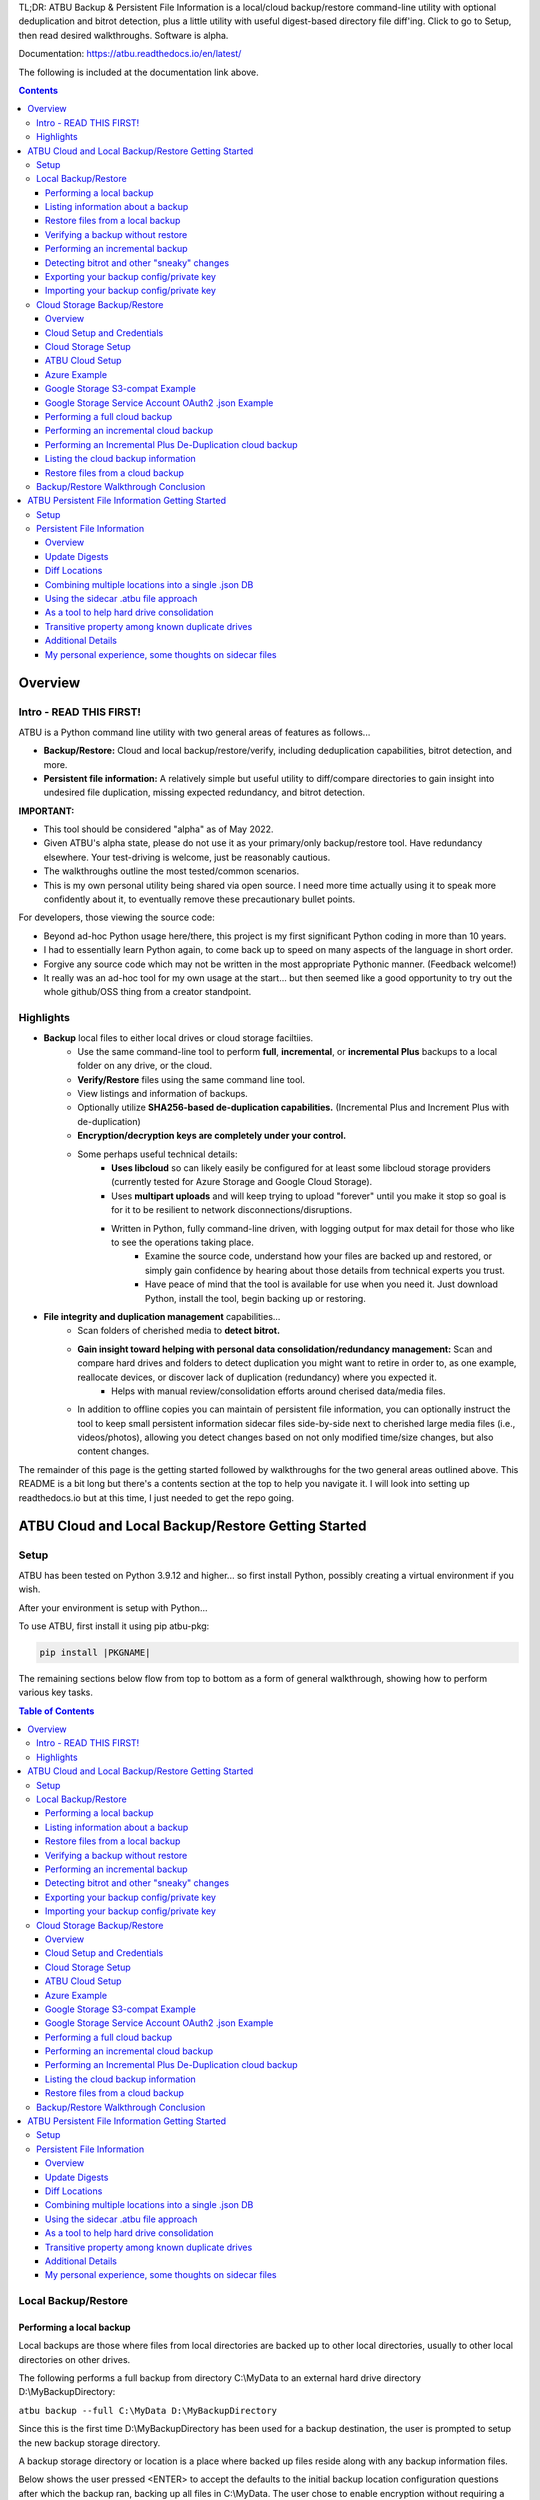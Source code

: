 .. |PROJNAMELONG| replace:: ATBU Backup & Persistent File Information
.. |PROJNAME| replace:: ATBU
.. |PKGNAME| replace:: atbu-pkg

TL;DR: |PROJNAMELONG| is a local/cloud backup/restore command-line utility with optional deduplication and bitrot detection, plus a little utility with useful digest-based directory file diff'ing. Click to go to Setup, then read desired walkthroughs. Software is alpha.

Documentation: https://atbu.readthedocs.io/en/latest/

The following is included at the documentation link above.

.. contents:: **Contents**
    :depth: 3

Overview
========
Intro - READ THIS FIRST!
------------------------
|PROJNAME| is a Python command line utility with two general areas of features as follows...

* **Backup/Restore:** Cloud and local backup/restore/verify, including deduplication capabilities, bitrot detection, and more.
* **Persistent file information:** A relatively simple but useful utility to diff/compare directories to gain insight into undesired file duplication, missing expected redundancy, and bitrot detection.

**IMPORTANT:**

* This tool should be considered "alpha" as of May 2022.
* Given |PROJNAME|'s alpha state, please do not use it as your primary/only backup/restore tool. Have redundancy elsewhere. Your test-driving is welcome, just be reasonably cautious.
* The walkthroughs outline the most tested/common scenarios.
* This is my own personal utility being shared via open source. I need more time actually using it to speak more confidently about it, to eventually remove these precautionary bullet points.

For developers, those viewing the source code:

* Beyond ad-hoc Python usage here/there, this project is my first significant Python coding in more than 10 years.
* I had to essentially learn Python again, to come back up to speed on many aspects of the language in short order.
* Forgive any source code which may not be written in the most appropriate Pythonic manner. (Feedback welcome!)
* It really was an ad-hoc tool for my own usage at the start... but then seemed like a good opportunity to try out the whole github/OSS thing from a creator standpoint.

Highlights
----------

* **Backup** local files to either local drives or cloud storage faciltiies.
   * Use the same command-line tool to perform **full**, **incremental**, or **incremental Plus** backups to a local folder on any drive, or the cloud.
   * **Verify/Restore** files using the same command line tool.
   * View listings and information of backups.
   * Optionally utilize **SHA256-based de-duplication capabilities.** (Incremental Plus and Increment Plus with de-duplication)
   * **Encryption/decryption keys are completely under your control.**
   * Some perhaps useful technical details:
      * **Uses libcloud** so can likely easily be configured for at least some libcloud storage providers (currently tested for Azure Storage and Google Cloud Storage).
      * Uses **multipart uploads** and will keep trying to upload "forever" until you make it stop so goal is for it to be resilient to network disconnections/disruptions.
      * Written in Python, fully command-line driven, with logging output for max detail for those who like to see the operations taking place.
            * Examine the source code, understand how your files are backed up and restored, or simply gain confidence by hearing about those details from technical experts you trust.
            * Have peace of mind that the tool is available for use when you need it. Just download Python, install the tool, begin backing up or restoring.
* **File integrity and duplication management** capabilities...
   * Scan folders of cherished media to **detect bitrot.**
   * **Gain insight toward helping with personal data consolidation/redundancy management:** Scan and compare hard drives and folders to detect duplication you might want to retire in order to, as one example, reallocate devices, or discover lack of duplication (redundancy) where you expected it.
      * Helps with manual review/consolidation efforts around cherised data/media files.
   * In addition to offline copies you can maintain of persistent file information, you can optionally instruct the tool to keep small persistent information sidecar files side-by-side next to cherished large media files (i.e., videos/photos), allowing you detect changes based on not only modified time/size changes, but also content changes.

The remainder of this page is the getting started followed by walkthroughs for the two general areas outlined above. This README is a bit long but there's a contents section at the top to help you navigate it. I will look into setting up readthedocs.io but at this time, I just needed to get the repo going.

|PROJNAME| Cloud and Local Backup/Restore Getting Started
=========================================================

Setup
-----

|PROJNAME| has been tested on Python 3.9.12 and higher... so first install Python, possibly creating a virtual environment if you wish.

After your environment is setup with Python...

To use |PROJNAME|, first install it using pip |PKGNAME|:

.. code-block::

   pip install |PKGNAME|

The remaining sections below flow from top to bottom as a form of general walkthrough, showing how to perform various key tasks.

.. contents:: Table of Contents
    :depth: 3

Local Backup/Restore
--------------------

Performing a local backup
^^^^^^^^^^^^^^^^^^^^^^^^^
Local backups are those where files from local directories are backed up to other local directories, usually to other local directories on other drives.

The following performs a full backup from directory C:\\MyData to an external hard drive directory D:\\MyBackupDirectory:

``atbu backup --full C:\MyData D:\MyBackupDirectory``

Since this is the first time D:\\MyBackupDirectory has been used for a backup destination, the user is prompted to setup the new backup storage directory.

A backup storage directory or location is a place where backed up files reside along with any backup information files. 

Below shows the user pressed <ENTER> to accept the defaults to the initial backup location configuration questions after which the backup ran, backing up all files in C:\\MyData. The user chose to enable encryption without requiring a user password each time the backup runs.

Later, we will see how you can add a password, take away a password, and export/import your backup's private encryption key.

**Example output:** (edited for brevity)

.. code-block:: console

    (venv2-3.9.12) PS C:\> atbu backup --full C:\MyData D:\MyBackupDirectory
    atbu - v0.01
    Writing new configuration: D:\MyBackupDirectory\.atbu\atbu-config.json
    Storage location: D:\MyBackupDirectory
    Storage definition: D:\MyBackupDirectory\.atbu\atbu-config.json
    Backup destinations require a storage definition which retains information about the
    storage location, including how to access it and whether it's cloud or filesystem-based.
    Enter a user-friendly name for this backup destination's storage definition.
    If you press ENTER without entering anything, 'MyBackupDirectory' will be used.
    Enter a name (letters, numbers, spaces):
    Using 'MyBackupDirectory'.
    Using the name 'MyBackupDirectory'...
    Creating backup storage definition...
    Created storage definition MyBackupDirectory for D:\MyBackupDirectory
    The destination can be encrypted.
    Would you like encryption enabled? [Y/n] <ENTER>

    You can require the backup to ask for a password before starting a backup/restore,
    or you can allow a backup to proceed automatically without requiring your password.

    When you choose the automatic approach which does not require a password, you are
    allowing your backup 'private key' to be used automatically by this program. When
    doing this, your backup private key is stored in a manner where, not only this
    program, but other programs and people who have access to your computer or its
    contents may be able to access and use your private key.

    You can switch between requiring your password or using the automatic approach as
    needed/desired. Regardless of your choice, you should be certain to back up your
    security information (i.e., private key, related info) which you can do at any time.


    Choose whether to require password or not.
    Require a (p)assword or allow (a)utomatic use of your backup's private key?  [p/A] <ENTER>
    Creating key...created.
    Storing...
    Keyring information:
    Key=encryption-key
    Service=MyBackupDirectory
    Username=ATBU-backup-enc-key
    Your key is stored.
    Saving D:\MyBackupDirectory\.atbu\atbu-config.json
    D:\MyBackupDirectory\.atbu\atbu-config.json has been saved.
    Backup location(s)...
    Source location #0 .............. C:\MyData
    Searching for files...
    Backup destination: D:\MyBackupDirectory
    No backup history for 'MyBackupDirectory'. Creating new history database.
    Starting backup 'MyBackupDirectory-20220527-061212'...
    Scheduling hashing jobs...
    Waiting for completion of remaining hashing jobs...
    Wait backup file operations to complete...
    0% completed of C:\MyData\Pictures\Yellowstone\20210702_202530.jpg
    0% completed of C:\MyData\Pictures\SocialMedia\20211119_230028.jpg
    0% completed of C:\MyData\Pictures\Events\2021-HolidayParty\20210704_223018.jpg
    0% completed of C:\MyData\Pictures\SocialMedia\20211017_162445.jpg
    0% completed of C:\MyData\Pictures\Yellowstone\20210702_202437.jpg
    100% completed of C:\MyData\Pictures\SocialMedia\20211119_230028.jpg
    100% completed of C:\MyData\Pictures\Events\2021-HolidayParty\20210704_223018.jpg
    100% completed of C:\MyData\Pictures\SocialMedia\20211017_162445.jpg
    100% completed of C:\MyData\Pictures\Yellowstone\20210702_202437.jpg
    100% completed of C:\MyData\Pictures\Yellowstone\20210702_202530.jpg
    BackupFile: Completed C:\MyData\Pictures\SocialMedia\20211119_230028.jpg
    Total bytes .............. 869673
    SHA256 original file ..... 6d7eb15812bad686523cc15129949c079099c0914a61a718c02b800c68ff2814
    SHA256 encrypted file .... 9635c5f7b78e4e42850012d4b4be146a8869ff1d4ae921672abe3b203acc497a
    ---
    BackupFile: Completed C:\MyData\Pictures\Yellowstone\20210702_202437.jpg
    Total bytes .............. 3059866
    SHA256 original file ..... 16600056b63e727776fb6c3e092faa5523410044168754c3076eb1223f9dd090
    SHA256 encrypted file .... eabca80e88058e3dad94fc902d22910b74fbaaa9cc04694043950eda8886a9ba
    ---
    BackupFile: Completed C:\MyData\Pictures\SocialMedia\20211017_162445.jpg
    Total bytes .............. 798387
    SHA256 original file ..... 6ee2386f90dd6d2ed672d72e7fb4fe326a5fc7e24b8d4b162fc3f108f8d7e200
    SHA256 encrypted file .... e37edab1bac45a9205c50ad669ccae56c752f2bfe7ff2aa5c86d2e72b5315845
    ---

    ... (edited for brevity) ...
    
    Waiting for backup information to be saved...
    SpecificBackupInformation thread stop initiated. Finishing up...
    Saving in-progress backup information: C:\Users\User\.atbu\atbu-backup-info\MyBackupDirectory-20220527-061212.atbuinf.tmp
    Saving backup info file: C:\Users\User\.atbu\atbu-backup-info\MyBackupDirectory-20220527-061212.atbuinf
    Backup info file saved: C:\Users\User\.atbu\atbu-backup-info\MyBackupDirectory-20220527-061212.atbuinf
    Copying primary C:\Users\User\.atbu\atbu-backup-info\MyBackupDirectory-20220527-061212.atbuinf to D:\MyBackupDirectory\.atbu\atbu-backup-info...
    SpecificBackupInformation background thread ending.
    0% completed of C:\Users\User\.atbu\atbu-backup-info\MyBackupDirectory.atbuinf
    100% completed of C:\Users\User\.atbu\atbu-backup-info\MyBackupDirectory.atbuinf
    BackupFile: Completed C:\Users\User\.atbu\atbu-backup-info\MyBackupDirectory.atbuinf
    Total bytes .............. 22033
    SHA256 original file ..... 9743781e28dd0b78f580e1779552a231729a2c529006552776619fcfb43371fc
    SHA256 encrypted file .... 75b8f639caf700109f99fa5c50652d4f3dfd79bdd8842a21b3b88151c9035d16
    ---
    The backup information has been successfully backed up: C:\Users\User\.atbu\atbu-backup-info\MyBackupDirectory.atbuinf
    All backup file operations have completed.
    ***************
    *** SUCCESS ***
    ***************
    No errors detected during backup.
    Total files ................................. 17
    Total unchanged files ....................... 0
    Total file results .......................... 17
    Total errors ................................ 0
    Total successful backups .................... 0
    Success, no errors detected.
    (venv2-3.9.12) PS C:\>

The result of the above initial backup command is that a new backup storage definition D:\\MyBackupDirectory has been created.

Listing information about a backup
^^^^^^^^^^^^^^^^^^^^^^^^^^^^^^^^^^

The following command will display information about D:\\MyBackupDirectory using the 'list' command:

``atbu list D:\MyBackupDirectory``

**Example output:**

.. code-block:: console

    (venv2-3.9.12) PS C:\> atbu list D:\MyBackupDirectory
    atbu - v0.01

    Storage Definition    Provider    Container             Interface    Encrypted    Persisted IV
    --------------------  ----------  --------------------  -----------  -----------  --------------
    MyBackupDirectory     filesystem  D:\MyBackupDirectory  filesystem   True         True
    (venv2-3.9.12) PS C:\>

The following displays information about the backup history for D:\\MyBackupDirectory:

``atbu list D:\MyBackupDirectory backup:*``

**Example output:**

.. code-block:: console

    (venv2-3.9.12) PS C:\> atbu list D:\MyBackupDirectory backup:*
    atbu - v0.01

    Storage Definition    Provider    Container             Interface    Encrypted    Persisted IV
    --------------------  ----------  --------------------  -----------  -----------  --------------
    MyBackupDirectory     filesystem  D:\MyBackupDirectory  filesystem   True         True
    Specific backups from storage definition 'MyBackupDirectory'
    MyBackupDirectory-20220527-061212
    (venv2-3.9.12) PS C:\>

The above indicates a backup occurred on May, 27, 2022 at around 6:12AM UTC.

The following command shows what was backed up in that backup...

``atbu list D:\MyBackupDirectory backup:MyBackupDirectory-20220527-061212 files:*``

**Example output:**

.. code-block:: console

    (venv2-3.9.12) PS C:\> atbu list D:\MyBackupDirectory backup:MyBackupDirectory-20220527-061212 files:*
    atbu - v0.01

    Storage Definition    Provider    Container             Interface    Encrypted    Persisted IV
    --------------------  ----------  --------------------  -----------  -----------  --------------
    MyBackupDirectory     filesystem  D:\MyBackupDirectory  filesystem   True         True
    Specific backups from storage definition 'MyBackupDirectory'
    MyBackupDirectory-20220527-061212
        C:\MyData\Documents\2021-Budget.xlsx
        C:\MyData\Documents\MyImportantNotes.txt
        C:\MyData\Documents\Textually speaking, a novel in pure text.txt
        C:\MyData\Pictures\Events\2021-HolidayParty\20210704_223018.jpg
        C:\MyData\Pictures\Events\2021-HolidayParty\20210826_191432.jpg
        C:\MyData\Pictures\SocialMedia\20211017_162445.jpg
        C:\MyData\Pictures\SocialMedia\20211119_230028.jpg
        C:\MyData\Pictures\Wildlife\Deer\20210704_222527.jpg
        C:\MyData\Pictures\Wildlife\Deer\20210704_222623.jpg
        C:\MyData\Pictures\Wildlife\Deer\20210704_222626.jpg
        C:\MyData\Pictures\Wildlife\Geese\20210703_193235.jpg
        C:\MyData\Pictures\Wildlife\Geese\20210703_193244.jpg
        C:\MyData\Pictures\Yellowstone\20210702_202203.jpg
        C:\MyData\Pictures\Yellowstone\20210702_202437.jpg
        C:\MyData\Pictures\Yellowstone\20210702_202446.jpg
        C:\MyData\Pictures\Yellowstone\20210702_202504.jpg
        C:\MyData\Pictures\Yellowstone\20210702_202530.jpg
    (venv2-3.9.12) PS C:\>

You could obviously filter on only Wildlife files with the following command...

``atbu list D:\MyBackupDirectory backup:MyBackupDirectory-20220527-061212 files:*\Wildlife\*``

**Example output:**

.. code-block:: console

    (venv2-3.9.12) PS C:\> atbu list D:\MyBackupDirectory backup:MyBackupDirectory-20220527-061212 files:*\Wildlife\*
    atbu - v0.01

    Storage Definition    Provider    Container             Interface    Encrypted    Persisted IV
    --------------------  ----------  --------------------  -----------  -----------  --------------
    MyBackupDirectory     filesystem  D:\MyBackupDirectory  filesystem   True         True
    Specific backups from storage definition 'MyBackupDirectory'
    MyBackupDirectory-20220527-061212
        C:\MyData\Pictures\Wildlife\Deer\20210704_222527.jpg
        C:\MyData\Pictures\Wildlife\Deer\20210704_222623.jpg
        C:\MyData\Pictures\Wildlife\Deer\20210704_222626.jpg
        C:\MyData\Pictures\Wildlife\Geese\20210703_193235.jpg
        C:\MyData\Pictures\Wildlife\Geese\20210703_193244.jpg
    (venv2-3.9.12) PS C:\>

Restore files from a local backup
^^^^^^^^^^^^^^^^^^^^^^^^^^^^^^^^^
The following command will restore *all* files from the *last* "D:\\MyBackupDirectory" backup to a destination directory named C:\\MyRestore:

``atbu restore D:\MyBackupDirectory\ backup:last files:* C:\MyRestore``

**Example output:** (edited for brevity)

.. code-block:: console

    (venv2-3.9.12) PS C:\> atbu restore D:\MyBackupDirectory\ backup:last files:* C:\MyRestore
    atbu - v0.01
    Will restore 17 files from 'MyBackupDirectory'
    Starting restore from 'MyBackupDirectory'...
    Scheduling restore jobs...
    Wait for restore file operations to complete...
    0% completed of C:\MyRestore\Documents\2021-Budget.xlsx
    0% completed of C:\MyRestore\Documents\Textually speaking, a novel in pure text.txt
    0% completed of C:\MyRestore\Documents\MyImportantNotes.txt
    0% completed of C:\MyRestore\Pictures\Events\2021-HolidayParty\20210704_223018.jpg
    0% completed of C:\MyRestore\Pictures\Events\2021-HolidayParty\20210826_191432.jpg
    RestoreFile: Completed for C:\MyRestore\Documents\2021-Budget.xlsx
    Total bytes ............................... 6184
    SHA256 download ........................... 9d5e060908090d826ee1063bf02fc653c868c952bb4ffd306cf925ae752f2de6
    SHA256 original ........................... 9d5e060908090d826ee1063bf02fc653c868c952bb4ffd306cf925ae752f2de6
    SHA256 encrypted download ................. bf45f129e5e9415a33b54419432a69b0c79af93cbc74d551d3fa5931d6dcf715
    Restore succeeded: C:\MyData\Documents\2021-Budget.xlsx
    SHA256 encrypted original ................. bf45f129e5e9415a33b54419432a69b0c79af93cbc74d551d3fa5931d6dcf715
    0% completed of C:\MyRestore\Pictures\SocialMedia\20211017_162445.jpg
    RestoreFile: Completed for C:\MyRestore\Documents\Textually speaking, a novel in pure text.txt
    Total bytes ............................... 63
    SHA256 download ........................... c855e8fb8de9fa13b145e4c023ea76b70312cd3624eaf55fda787bb3b9707e4f
    SHA256 original ........................... c855e8fb8de9fa13b145e4c023ea76b70312cd3624eaf55fda787bb3b9707e4f
    SHA256 encrypted download ................. b295958f46ab412932c935b108576c8338362a77c6fc9e9e0251f1edd2118b39
    SHA256 encrypted original ................. b295958f46ab412932c935b108576c8338362a77c6fc9e9e0251f1edd2118b39
    Restore succeeded: C:\MyData\Documents\Textually speaking, a novel in pure text.txt
    RestoreFile: Completed for C:\MyRestore\Documents\MyImportantNotes.txt
    Total bytes ............................... 34
    SHA256 download ........................... 2df5d20b39e6f3814da49b7752f569f388009a1a531139f60e8d9820702e3894
    SHA256 original ........................... 2df5d20b39e6f3814da49b7752f569f388009a1a531139f60e8d9820702e3894
    SHA256 encrypted download ................. d482a4788a99937f43104fe7fdce2a3ca13095fc8267df36577eaad0ee565641
    SHA256 encrypted original ................. d482a4788a99937f43104fe7fdce2a3ca13095fc8267df36577eaad0ee565641
    Restore succeeded: C:\MyData\Documents\MyImportantNotes.txt
    ... (edited for brevity) ...
    All restore file operations have completed.
    ***************
    *** SUCCESS ***
    ***************
    No errors detected during restore.
    Total files ................................. 17
    Total errors ................................ 0
    Total success ............................... 17
    Finished... no errors detected.
    (venv2-3.9.12) PS C:\>

After restoring, you can see both C:\MyRestore and the original C:\MyData contain the same files...

.. code-block:: console

    C:\MyRestore
    ├───Documents
    │       2021-Budget.xlsx
    │       MyImportantNotes.txt
    │       Textually speaking, a novel in pure text.txt
    │
    └───Pictures
        ├───Events
        │   └───2021-HolidayParty
        │           20210704_223018.jpg
        │           20210826_191432.jpg
        │
        ├───SocialMedia
        │       20211017_162445.jpg
        │       20211119_230028.jpg
        │
        ├───Wildlife
        │   ├───Deer
        │   │       20210704_222527.jpg
        │   │       20210704_222623.jpg
        │   │       20210704_222626.jpg
        │   │
        │   └───Geese
        │           20210703_193235.jpg
        │           20210703_193244.jpg
        │
        └───Yellowstone
                20210702_202203.jpg
                20210702_202437.jpg
                20210702_202446.jpg
                20210702_202504.jpg
                20210702_202530.jpg

    C:\MyData
    ├───Documents
    │       2021-Budget.xlsx
    │       MyImportantNotes.txt
    │       Textually speaking, a novel in pure text.txt
    │
    └───Pictures
        ├───Events
        │   └───2021-HolidayParty
        │           20210704_223018.jpg
        │           20210826_191432.jpg
        │
        ├───SocialMedia
        │       20211017_162445.jpg
        │       20211119_230028.jpg
        │
        ├───Wildlife
        │   ├───Deer
        │   │       20210704_222527.jpg
        │   │       20210704_222623.jpg
        │   │       20210704_222626.jpg
        │   │
        │   └───Geese
        │           20210703_193235.jpg
        │           20210703_193244.jpg
        │
        └───Yellowstone
                20210702_202203.jpg
                20210702_202437.jpg
                20210702_202446.jpg
                20210702_202504.jpg
                20210702_202530.jpg

Verifying a backup without restore
^^^^^^^^^^^^^^^^^^^^^^^^^^^^^^^^^^
The command to verify a backup without restoring its files is very similar to performing a restore. The following performs a verify of the same backup restored in the previous example...

``atbu verify D:\MyBackupDirectory\ backup:last files:*``

**Example output:** (edited for brevity)

.. code-block:: console

    (venv2-3.9.12) PS C:\> atbu verify D:\MyBackupDirectory\ backup:last files:*
    atbu - v0.01
    Will verify 17 files in 'MyBackupDirectory'
    Starting verify from 'MyBackupDirectory'...
    Scheduling verification jobs...
    Wait for verify file operations to complete...
    0% completed of MyData\Documents\2021-Budget.xlsx
    0% completed of MyData\Documents\MyImportantNotes.txt
    0% completed of MyData\Documents\Textually speaking, a novel in pure text.txt
    0% completed of MyData\Pictures\Events\2021-HolidayParty\20210704_223018.jpg
    0% completed of MyData\Pictures\Events\2021-HolidayParty\20210826_191432.jpg
    VerifyFile: Completed for Documents\MyImportantNotes.txt
    Total bytes ............................... 34
    SHA256 download ........................... 2df5d20b39e6f3814da49b7752f569f388009a1a531139f60e8d9820702e3894
    SHA256 original ........................... 2df5d20b39e6f3814da49b7752f569f388009a1a531139f60e8d9820702e3894
    SHA256 encrypted download ................. d482a4788a99937f43104fe7fdce2a3ca13095fc8267df36577eaad0ee565641
    SHA256 encrypted original ................. d482a4788a99937f43104fe7fdce2a3ca13095fc8267df36577eaad0ee565641
    VerifyFile: Completed for Documents\2021-Budget.xlsx
    Total bytes ............................... 6184
    Verify succeeded: Documents\MyImportantNotes.txt
    SHA256 download ........................... 9d5e060908090d826ee1063bf02fc653c868c952bb4ffd306cf925ae752f2de6
    SHA256 original ........................... 9d5e060908090d826ee1063bf02fc653c868c952bb4ffd306cf925ae752f2de6
    SHA256 encrypted download ................. bf45f129e5e9415a33b54419432a69b0c79af93cbc74d551d3fa5931d6dcf715
    SHA256 encrypted original ................. bf45f129e5e9415a33b54419432a69b0c79af93cbc74d551d3fa5931d6dcf715
    Verify succeeded: Documents\2021-Budget.xlsx
    VerifyFile: Completed for Documents\Textually speaking, a novel in pure text.txt
    Total bytes ............................... 63
    SHA256 download ........................... c855e8fb8de9fa13b145e4c023ea76b70312cd3624eaf55fda787bb3b9707e4f
    SHA256 original ........................... c855e8fb8de9fa13b145e4c023ea76b70312cd3624eaf55fda787bb3b9707e4f
    SHA256 encrypted download ................. b295958f46ab412932c935b108576c8338362a77c6fc9e9e0251f1edd2118b39
    SHA256 encrypted original ................. b295958f46ab412932c935b108576c8338362a77c6fc9e9e0251f1edd2118b39
    Verify succeeded: Documents\Textually speaking, a novel in pure text.txt
    ... (edited for brevity) ...
    All file verify operations have completed.
    ***************
    *** SUCCESS ***
    ***************
    No errors detected during verify.
    Total files ................................. 17
    Total errors ................................ 0
    Total success ............................... 17
    Finished... no errors detected.
    (venv2-3.9.12) PS C:\>

The above verify checks for matches of SHA256 digest, file modified date/time, file size. If you wish to also fully compare each backup file's contents byte-by-byte with a local copy of the file, you can add the ``--compare`` switch as follows...

``atbu verify D:\MyBackupDirectory\ backup:last files:* --compare``

Performing an incremental backup
^^^^^^^^^^^^^^^^^^^^^^^^^^^^^^^^
Let's perform a typical *incremental* backup, which is a backup where only changed files are backed up.

Typically, changed files are detected either through an OS flag or modified date/time and size checks. |PROJNAME| uses the latter approach, modified date/time and size checks for incremental backups, but also provides *increment plus* digest-based change detection discussed in a later section.

Let's add and modify files in the C:\\MyData folder as follows...

.. code-block:: console

    C:\MyData
    ├───Documents
    │       MyImportantNotes.txt <---------- modified
    │
    └───Pictures
        │
        └───Wildlife
            │
            └───Heron
                    20220530_140532.jpg <--- added
                    20220530_140645.jpg <--- added

If we were to perform a full backup, all files, even those that have not changed, would be backed up again, creating lots of unnecessary duplication. If we want to only backup the added/modified files, we perform an incremental backup as follows...

``atbu backup --incremental C:\MyData\ D:\MyBackupDirectory\``

**Example output:**

.. code-block:: console

    (venv2-3.9.12) PS C:\> atbu backup --incremental C:\MyData\ D:\MyBackupDirectory\
    atbu - v0.01
    Storage location: D:\MyBackupDirectory
    Storage definition: D:\MyBackupDirectory\.atbu\atbu-config.json
    Backup location(s)...
    Source location #0 .............. C:\MyData\
    Searching for files...
    Backup destination: D:\MyBackupDirectory\
    Starting backup 'mybackupdirectory-20220530-225519'...
    Scheduling hashing jobs...
    Skipping unchanged file: C:\MyData\Pictures\Yellowstone\20210702_202530.jpg
    Scheduling backup of changed file: C:\MyData\Documents\MyImportantNotes.txt cur_date=2022-05-30T15:49:00.054641 old_date=2022-05-27T04:56:21.956714 cur_size=62 old_size=46
    Skipping unchanged file: C:\MyData\Pictures\Yellowstone\20210702_202437.jpg
    Scheduling backup of file never backed up before: C:\MyData\Pictures\Wildlife\Heron\20220530_140645.jpg
    Skipping unchanged file: C:\MyData\Pictures\Wildlife\Deer\20210704_222623.jpg
    Skipping unchanged file: C:\MyData\Pictures\Yellowstone\20210702_202504.jpg
    Skipping unchanged file: C:\MyData\Documents\2021-Budget.xlsx
    Skipping unchanged file: C:\MyData\Pictures\Yellowstone\20210702_202446.jpg
    Skipping unchanged file: C:\MyData\Pictures\Wildlife\Geese\20210703_193235.jpg
    Skipping unchanged file: C:\MyData\Pictures\Wildlife\Deer\20210704_222527.jpg
    Skipping unchanged file: C:\MyData\Pictures\Events\2021-HolidayParty\20210704_223018.jpg
    Skipping unchanged file: C:\MyData\Pictures\Yellowstone\20210702_202203.jpg
    Skipping unchanged file: C:\MyData\Pictures\SocialMedia\20211119_230028.jpg
    Skipping unchanged file: C:\MyData\Documents\Textually speaking, a novel in pure text.txt
    Skipping unchanged file: C:\MyData\Pictures\Events\2021-HolidayParty\20210826_191432.jpg
    Skipping unchanged file: C:\MyData\Pictures\SocialMedia\20211017_162445.jpg
    Skipping unchanged file: C:\MyData\Pictures\Wildlife\Geese\20210703_193244.jpg
    Skipping unchanged file: C:\MyData\Pictures\Wildlife\Deer\20210704_222626.jpg
    Scheduling backup of file never backed up before: C:\MyData\Pictures\Wildlife\Heron\20220530_140532.jpg
    Waiting for completion of remaining hashing jobs...
    Wait backup file operations to complete...
    0% completed of C:\MyData\Documents\MyImportantNotes.txt
    100% completed of C:\MyData\Documents\MyImportantNotes.txt
    BackupFile: Completed C:\MyData\Documents\MyImportantNotes.txt
    Total bytes .............. 211
    SHA256 original file ..... 3efb41e3ada35977bd17d9360318197193d8e20f557c89f5f13f8aa89743e5ea
    SHA256 encrypted file .... b13cee909453301b39b1a94af2e593b251817e3f0614dd6cfc0657cf7b1adea1
    ---
    Backup succeeded: Documents\MyImportantNotes.txt
    0% completed of C:\MyData\Pictures\Wildlife\Heron\20220530_140645.jpg
    0% completed of C:\MyData\Pictures\Wildlife\Heron\20220530_140532.jpg
    100% completed of C:\MyData\Pictures\Wildlife\Heron\20220530_140645.jpg
    100% completed of C:\MyData\Pictures\Wildlife\Heron\20220530_140532.jpg
    BackupFile: Completed C:\MyData\Pictures\Wildlife\Heron\20220530_140645.jpg
    Total bytes .............. 227
    SHA256 original file ..... b658c01348ac5aaac8dc634ab9086b55eb698f4eb15d0eb71d670ebe4e721f0d
    SHA256 encrypted file .... 11ccde5b1e0a6be51b0b2167fb882beb16d77bd52f5ea46491ad58bb91c51afe
    ---
    Backup succeeded: Pictures\Wildlife\Heron\20220530_140645.jpg
    BackupFile: Completed C:\MyData\Pictures\Wildlife\Heron\20220530_140532.jpg
    Total bytes .............. 227
    SHA256 original file ..... a6996a2b2f0c208d17782bc12a898ef682fb9d8905c5ed8f4309f744fdca69d6
    SHA256 encrypted file .... 57d36764e5fd567de5b79cf01afa67bb176bd5f91eb8ec940e12ef018232f65f
    ---
    Backup succeeded: Pictures\Wildlife\Heron\20220530_140532.jpg
    Waiting for backup information to be saved...
    SpecificBackupInformation thread stop initiated. Finishing up...
    Saving in-progress backup information: C:\Users\User\.atbu\atbu-backup-info\mybackupdirectory-20220530-225519.atbuinf.tmp
    Saving backup info file: C:\Users\User\.atbu\atbu-backup-info\mybackupdirectory-20220530-225519.atbuinf
    Backup info file saved: C:\Users\User\.atbu\atbu-backup-info\mybackupdirectory-20220530-225519.atbuinf
    Copying primary C:\Users\User\.atbu\atbu-backup-info\mybackupdirectory-20220530-225519.atbuinf to D:\MyBackupDirectory\.atbu\atbu-backup-info...
    SpecificBackupInformation background thread ending.
    0% completed of C:\Users\User\.atbu\atbu-backup-info\mybackupdirectory.atbuinf
    100% completed of C:\Users\User\.atbu\atbu-backup-info\mybackupdirectory.atbuinf
    BackupFile: Completed C:\Users\User\.atbu\atbu-backup-info\mybackupdirectory.atbuinf
    Total bytes .............. 243
    SHA256 original file ..... 2397dd7b7f757b1fe63e7af73e57a3b43311d98bfed6a6ec65031783d65aa555
    SHA256 encrypted file .... a1d8a93a12aa446cefb5e8228748dd9f04d76016472bbd89a9441f3abe316ee5
    ---
    The backup information has been successfully backed up: C:\Users\User\.atbu\atbu-backup-info\mybackupdirectory.atbuinf
    All backup file operations have completed.
    ***************
    *** SUCCESS ***
    ***************
    No errors detected during backup.
    Total files ................................. 19
    Total unchanged files ....................... 16
    Total backup operations ..................... 3
    Total errors ................................ 0
    Total successful backups .................... 3
    Success, no errors detected.
    (venv2-3.9.12) PS C:\>

You can see above only 3 files total were backed up. Those 3 files were detected because either they were not already in the backup history, or they had changed since the last time they were backed up. With |PROJNAME| incremental backups, a changed file is a file whose modified date/time or size has changed.

Detecting bitrot and other "sneaky" changes
^^^^^^^^^^^^^^^^^^^^^^^^^^^^^^^^^^^^^^^^^^^
There are cases, typically rare, where a file's contents may change while neither its modified date/time or size change. Two examples of how this can happen are as follows...

* A hard drive, disk, USB/Flash or other media has become defective with age, where so-called "bitrot" occurs.
* A program, malicious or otherwise, modifies a file's contents after which it resets the modified date/time to the value before modification.

In both of those example cases, typical incremental change detection will not detect the changed file. The reason for this is that incremental change detection uses modified date/time and size as factors in change detection, but not the file's content. |PROJNAME| generally refers to hidden changes like this as "sneaky" changes/corruption. 

Let's modify a file and reset its modified date/time to simulate bitrot.

We will modify this file...

* D:\\MyData\\Pictures\\Wildlife\\Deer\\20210704_222527.jpg

.. code-block:: console

    (venv2-3.9.12) PS C:\> $f = Get-Item C:\MyData\Pictures\Wildlife\Deer\20210704_222527.jpg
    (venv2-3.9.12) PS C:\> $lw = $f.LastWriteTime
    (venv2-3.9.12) PS C:\> $lw
    Sunday, July 4, 2021 10:25:32 PM
    (venv2-3.9.12) PS C:\> # At this point, I use a binary editor to modify one byte in the 20210704_222527.jpg file.
    (venv2-3.9.12) PS C:\> # Let's check the LastWriteTime after that modification...
    (venv2-3.9.12) PS C:\> $f = Get-Item C:\MyData\Pictures\Wildlife\Deer\20210704_222527.jpg
    (venv2-3.9.12) PS C:\> $f.LastWriteTime
    Monday, May 30, 2022 4:32:01 PM
    (venv2-3.9.12) PS C:\> # You can see the modified date/time changed. Let's reset it back to the 2021 date...
    (venv2-3.9.12) PS C:\> $f.LastWriteTime = $lw
    (venv2-3.9.12) PS C:\> $f = Get-Item C:\MyData\Pictures\Wildlife\Deer\20210704_222527.jpg
    (venv2-3.9.12) PS C:\> $f.LastWriteTime
    Sunday, July 4, 2021 10:25:32 PM
    (venv2-3.9.12) PS C:\> # Instant bitrot simulation!

After performing the above steps, the 20210704_222527.jpg file's contents has been modified but neither it's date/time modified nor size has changed. Incremental backup alone will not detect this change.

Let's perform an incremental (not incremental plus) backup to see the above changed *not* get backed up...

``atbu backup --incremental C:\MyData\ D:\MyBackupDirectory\``

**Example output:**

.. code-block:: console

    (venv2-3.9.12) PS C:\> atbu backup --incremental C:\MyData\ D:\MyBackupDirectory\
    atbu - v0.01
    Storage location: D:\MyBackupDirectory
    Storage definition: D:\MyBackupDirectory\.atbu\atbu-config.json
    Backup location(s)...
    Source location #0 .............. C:\MyData\
    Searching for files...
    Backup destination: D:\MyBackupDirectory\
    Starting backup 'mybackupdirectory-20220530-234435'...
    Scheduling hashing jobs...
    Skipping unchanged file: C:\MyData\Pictures\Yellowstone\20210702_202446.jpg
    Skipping unchanged file: C:\MyData\Pictures\Events\2021-HolidayParty\20210704_223018.jpg
    Skipping unchanged file: C:\MyData\Pictures\Wildlife\Deer\20210704_222626.jpg
    Skipping unchanged file: C:\MyData\Pictures\Wildlife\Geese\20210703_193244.jpg
    Skipping unchanged file: C:\MyData\Documents\MyImportantNotes.txt
    Skipping unchanged file: C:\MyData\Pictures\Wildlife\Geese\20210703_193235.jpg
    Skipping unchanged file: C:\MyData\Pictures\Wildlife\Deer\20210704_222527.jpg
    Skipping unchanged file: C:\MyData\Pictures\Events\2021-HolidayParty\20210826_191432.jpg
    Skipping unchanged file: C:\MyData\Pictures\Yellowstone\20210702_202530.jpg
    Skipping unchanged file: C:\MyData\Pictures\SocialMedia\20211017_162445.jpg
    Skipping unchanged file: C:\MyData\Pictures\Wildlife\Heron\20220530_140645.jpg
    Skipping unchanged file: C:\MyData\Pictures\Wildlife\Heron\20220530_140532.jpg
    Skipping unchanged file: C:\MyData\Pictures\Yellowstone\20210702_202203.jpg
    Skipping unchanged file: C:\MyData\Pictures\Yellowstone\20210702_202437.jpg
    Skipping unchanged file: C:\MyData\Pictures\Yellowstone\20210702_202504.jpg
    Skipping unchanged file: C:\MyData\Documents\Textually speaking, a novel in pure text.txt
    Skipping unchanged file: C:\MyData\Pictures\SocialMedia\20211119_230028.jpg
    Skipping unchanged file: C:\MyData\Pictures\Wildlife\Deer\20210704_222623.jpg
    Skipping unchanged file: C:\MyData\Documents\2021-Budget.xlsx
    Waiting for completion of remaining hashing jobs...
    Wait backup file operations to complete...
    Waiting for backup information to be saved...
    SpecificBackupInformation thread stop initiated. Finishing up...
    Saving in-progress backup information: C:\Users\User\.atbu\atbu-backup-info\mybackupdirectory-20220530-234435.atbuinf.tmp
    Saving backup info file: C:\Users\User\.atbu\atbu-backup-info\mybackupdirectory-20220530-234435.atbuinf
    Backup info file saved: C:\Users\User\.atbu\atbu-backup-info\mybackupdirectory-20220530-234435.atbuinf
    Copying primary C:\Users\User\.atbu\atbu-backup-info\mybackupdirectory-20220530-234435.atbuinf to D:\MyBackupDirectory\.atbu\atbu-backup-info...
    SpecificBackupInformation background thread ending.
    0% completed of C:\Users\User\.atbu\atbu-backup-info\mybackupdirectory.atbuinf
    100% completed of C:\Users\User\.atbu\atbu-backup-info\mybackupdirectory.atbuinf
    BackupFile: Completed C:\Users\User\.atbu\atbu-backup-info\mybackupdirectory.atbuinf
    Total bytes .............. 243
    SHA256 original file ..... 165ecb5443fd40764494cad1105003d9aa182b07746af6481fad0a7fa8aeefe2
    SHA256 encrypted file .... 8b06b5eced84e0d3fab78115c890ee40480a45ad40f3fc672fbe07ad1a37a237
    ---
    The backup information has been successfully backed up: C:\Users\User\.atbu\atbu-backup-info\mybackupdirectory.atbuinf
    All backup file operations have completed.
    ***************
    *** SUCCESS ***
    ***************
    No errors detected during backup.
    Total files ................................. 19
    Total unchanged files ....................... 19
    Total backup operations ..................... 0
    Total errors ................................ 0
    Total successful backups .................... 0
    Success, no errors detected.
    (venv2-3.9.12) PS C:\>

As you can see, despite 20210704_222527.jpg having been modified, the modification was not detected. This is because we modified 20210704_222527.jpg but reset its modified date/time back to the date/time before we modified it. 

Now let's try *incremental plus*... 

``atbu backup --incremental-plus C:\MyData\ D:\MyBackupDirectory\``

**Example output:**

.. code-block:: console

    (venv2-3.9.12) PS C:\> atbu backup --incremental-plus C:\MyData\ D:\MyBackupDirectory\
    atbu - v0.01
    Storage location: D:\MyBackupDirectory
    Storage definition: D:\MyBackupDirectory\.atbu\atbu-config.json
    Backup location(s)...
    Source location #0 .............. C:\MyData\
    Searching for files...
    Backup destination: D:\MyBackupDirectory\
    Starting backup 'mybackupdirectory-20220530-234752'...
    Scheduling hashing jobs...
    Waiting for completion of remaining hashing jobs...
    WARNING: Potential bitrot or sneaky corruption: File at path has same date/time and size as last backup but digest differs: path=C:\MyData\Pictures\Wildlife\Deer\20210704_222527.jpg modified_utc=2021-07-05T05:25:32.000000+00:00 size=722770 digest_now=0c4ab3650a9c78a000fd5f02573ba67812104e9f50db4a03848c12aeea3ef856 digest_last=29de887060a6e62aaee6b339548f564d86630a521e99552aec18b9145a005291
    Wait backup file operations to complete...
    0% completed of C:\MyData\Pictures\Wildlife\Deer\20210704_222527.jpg
    100% completed of C:\MyData\Pictures\Wildlife\Deer\20210704_222527.jpg
    BackupFile: Completed C:\MyData\Pictures\Wildlife\Deer\20210704_222527.jpg
    Total bytes .............. 227
    SHA256 original file ..... 0c4ab3650a9c78a000fd5f02573ba67812104e9f50db4a03848c12aeea3ef856
    SHA256 encrypted file .... ef98a98b6110f5cbb2cbeec30bbf2d65ec4366d1991a2d873854a0e1fef77860
    ---
    Backup succeeded: Pictures\Wildlife\Deer\20210704_222527.jpg
    Waiting for backup information to be saved...
    SpecificBackupInformation thread stop initiated. Finishing up...
    Saving in-progress backup information: C:\Users\User\.atbu\atbu-backup-info\mybackupdirectory-20220530-234752.atbuinf.tmp
    Saving backup info file: C:\Users\User\.atbu\atbu-backup-info\mybackupdirectory-20220530-234752.atbuinf
    Backup info file saved: C:\Users\User\.atbu\atbu-backup-info\mybackupdirectory-20220530-234752.atbuinf
    Copying primary C:\Users\User\.atbu\atbu-backup-info\mybackupdirectory-20220530-234752.atbuinf to D:\MyBackupDirectory\.atbu\atbu-backup-info...
    SpecificBackupInformation background thread ending.
    0% completed of C:\Users\User\.atbu\atbu-backup-info\mybackupdirectory.atbuinf
    100% completed of C:\Users\User\.atbu\atbu-backup-info\mybackupdirectory.atbuinf
    BackupFile: Completed C:\Users\User\.atbu\atbu-backup-info\mybackupdirectory.atbuinf
    Total bytes .............. 227
    SHA256 original file ..... a4232f0e619681e3a1aaebe1ad84a45de284583c561bcdce7b942556a04dba85
    SHA256 encrypted file .... bddd476d0509acc0f1ac8e8946c527332a83cb8fce11243cc6b47e4fba7d0cb9
    ---
    The backup information has been successfully backed up: C:\Users\User\.atbu\atbu-backup-info\mybackupdirectory.atbuinf
    All backup file operations have completed.
    *******************************************
    *** The following errors were detected: ***
    *******************************************
    Type             Exception Path                                     Message
    ---------------- --------- ---------------------------------------- ------------------------------------------------------------
    unexpected state           C:\MyData\Pictures\Wildlife\Deer\2021070 WARNING: Potential bitrot or sneaky corruption: File at path
                               4_222527.jpg                             has same date/time and size as last backup but digest
                                                                        differs:
                                                                        path=C:\MyData\Pictures\Wildlife\Deer\20210704_222527.jpg
                                                                        modified_utc=2021-07-05T05:25:32.000000+00:00 size=722770 di
                                                                        gest_now=0c4ab3650a9c78a000fd5f02573ba67812104e9f50db4a03848
                                                                        c12aeea3ef856 digest_last=29de887060a6e62aaee6b339548f564d86
                                                                        630a521e99552aec18b9145a005291
    Total files ................................. 19
    Total unchanged files ....................... 18
    Total backup operations ..................... 1
    Total errors ................................ 1
    Total successful backups .................... 1
    Some errors were detected. See prior messages and/or logs for details.
    (venv2-3.9.12) PS C:\>

You can see from the above that incremental plus detected the changed file's content. How did it do this?

|PROJNAME| was able to detect the bitrot because incremental plus re-calculates each file's special large number, its digest (or "hash"). While recalculating all digests is relatively CPU-intensive, and requires more hard drive activity, it is also more comprehensive, able to detect bitrot and other sneaky changes. This because using digest-based change detection is almost like comparing the file's content with the content of files already backed up.

Note in the above that |PROJNAME| also has Incremental Plus Bitrot Detection on by default, which causes it to flag an error if it detects suspicious, potentially sneaky file modifications. |PROJNAME| still backs up the file, but at the same time it also produces an error to alert you to the potential. If you do not wish for |PROJNAME| to emit an error, you can use --no-detect-bitrot which will have |PROJNAME| output only an informational message about the potential.

As mentioned, even when |PROJNAME| detects the the potential issue, it continues to back up the file, assuming the change is intentional. Since all backup history is retained, you still have the original backed up if you end up considering this more recent backup to be bitrot or some other undesried sneaky change.

Exporting your backup config/private key
^^^^^^^^^^^^^^^^^^^^^^^^^^^^^^^^^^^^^^^^
Generally, for important encrypted backups, a copy of the backup's private encryption key should be stored separately from the backup or client computer. The exported private key should be stored in a secure/safe location for disaster or other recovery situations, or to otherwise be able to install |PROJNAME| and re-create your backup configuration toward allowing decryption/restoration of the backup's files.

You can export your local backup's configuration and credentials (private key) with the following command:

``atbu creds export <backup_storage_location> <export_file_path.json>``

**Example output:**

.. code-block:: console

    (venv2-3.9.12) PS C:\> atbu creds export D:\MyBackupDirectory\ E:\MyUsbDir\my-backup-private-key-backup.json
    atbu - v0.01
    Getting storage definition MyBackupDirectory...
    Saving backup to E:\MyUsbDir\my-backup-private-key-backup.json ...
    Backup complete.
    (venv2-3.9.12) PS C:\>

Importing your backup config/private key
^^^^^^^^^^^^^^^^^^^^^^^^^^^^^^^^^^^^^^^^
If you need to recreate your |PROJNAME| installation, follow the steps to install |PROJNAME| and then use the import command to restore the backup's configuration and private key...

``atbu creds import D:\MyBackupDirectory\ E:\MyUsbDir\my-backup-private-key-backup.json``

**Example output:**

.. code-block:: console

    (venv2-3.9.12) PS C:\> atbu creds import D:\MyBackupDirectory\ E:\MyUsbDir\my-backup-private-key-backup.json
    atbu - v0.01
    Loading backup file E:\MyUsbDir\my-backup-private-key-backup.json...
    Restoring secrets from backup file to keyring.

    *** WARNING *** WARNING *** WARNING *** WARNING *** WARNING *** WARNING
    The storage definition 'MyBackupDirectory' exists. You are about to
    replace it with 'MyBackupDirectory'. If this is an encrypted backup
    where the private key is not backed up, you will lose access to all data
    in this backup if you delete this configuration.

    You are about to overwrite a backup storage definition.
    Are you certain you want to overwrite 'MyBackupDirectory'  [y/N] y<ENTER>
    Restoring MyBackupDirectory as MyBackupDirectory from E:\MyUsbDir\my-backup-private-key-backup.json
    Saving configuration D:\MyBackupDirectory\.atbu\atbu-config.json...
    Configuration updated... restore complete
    (venv2-3.9.12) PS C:\>

In the above example, it prompts you before overwriting the existing configuration. After this completes, it will restore the configuration, and write the encryption key to the store backing Pythin keyring for your platform.

Cloud Storage Backup/Restore
----------------------------

Overview
^^^^^^^^
With |PROJNAME|, you can pretty much perform same backup/restore commands with cloud backups as with local backups. The most challenging aspect of using |PROJNAME| with the cloud is likely the setup of the cloud account, credentials, etc. This section will walk through some of the basics of |PROJNAME| cloud backups, including setup. See your cloud provider's storage setup information for details specific to your provider.

For some, the information in this section may seem a bit overwhelming but perhaps do not worry. The following discusses a couple of different providers so is really covering more information than should be required by one person using one cloud storage provider.

Cloud Setup and Credentials
^^^^^^^^^^^^^^^^^^^^^^^^^^^
|PROJNAME| has so far been minimally tested with both Google Cloud Storage (GCS) and Azure Blob Storage (ABS) so this documentation will be focused on what may be required for those providers. Overtime, additionally information for other providers can be added as needed.

Generally speaking, for both GCS/ABS, you need to have a cloud account, the ability to use cloud storage with that account, all of which will not be discussed in this documentation. It is the result of your setup with your cloud provider that is the focus within this section.

The result of you setup will yield so-called credentials in a general sense. Very often for tranditional S3-style storage access, there is an "access key" or "key" (not to be confused with encryption key), and a "secret."

You can think of the storage "key" as the user name in a sense, and the secret as the password.

What this means is you will often need two pieces of important information to setup your cloud backup, the credential key and secret.

Some cloud storage providers allow for setting up a so-called "service account" which can be used to access cloud storage. In this case, you can download a service account .json credential file (i.e., an OAuth2 .json file associated with a service account). In this case, the .json file itself contains all the information needed to access the cloud storage. You might loosely consider the .json to act as a replacement for the "key" and "secret."

Finally, some cloud providers have a notion of a "project ID" associated with the account. GCS is one example of this. If you have a non-default project ID with GCS, you will want to include that in your configuration of |PROJNAME|.

**Recap:**

* Configuring |PROJNAME| for use with your cloud provider requires you to setup a cloud account with your chosen provider.
* You will need to download or copy/paste credentials from your cloud provider which you will use to configure |PROJNAME| so it can access your cloud storage.
* For S3 and other storage access, very often the credentials are the following:
    * An "access key" or "key."
    * An "secret."
* Some providers such as GCS, instead of copy/pasting a key/secret, you instead download of an OAuth2 .json credential file associated with a service account. In fact, with GCS, you can use a so-called compatibility mode which allows use of a key/secret, but they recommend using the newer OAuth2 .json credential file.
* For some providers, such as GCS, you might need to know your project ID. You can always try to configure |PROJNAME| without a project ID, but if you experience issues, you may want to add it to see if it resolve the issues.

Credential Examples
"""""""""""""""""""
The following are examples of credentials...

Azure Blob Storage key/secret might look like this:

.. code-block:: console

    Key=examplestorageaccount876123
    Secret=9nXnXge6zkdkDFkDW9dKfj2FJkDKjfkJDFKD3432/dfd6dfjkaKDJjfDkjfD&dffjk/2dGkdjfkdkfDKfkdjkE==

Google Storage compatbility credentials (aka "HMAC" credentials) might look like the follow:

.. code-block:: console

    Key=GOOG1EDFJKDKFJKDJFKJKDF939893849FD8D08F09DGD9890898EER8E9FD9F
    Secret=ArdkfBDXfYd9dfDFKJdf5d9C2jKdFdfkae3dVjki

Google Storage service account OAuth2 .json file downloaded to the local computer into the C:\\MyCredentials directory:

.. code-block:: console

    C:\\MyCrednetials\\example-service-account-c98754699abb.json

If you are using a service account with OAuth2 .json credentials, if you open it up, you will see it contains a bit of information, one being a field named client_email. When you configure |PROJNAME|, you can use the value of client_email anywhere a key or user name is required (example given later below).

An example of a service account client email field value might be:

``atbuserviceaccount8838384784782@project-name-2135551212.iam.gserviceaccount.com``

Given the above, if using a GCS account with OAuth2 .json credentials, your resulting "username" (aka key) and "password" (aka secret) that you would give to |PROJNAME| are as follows:

.. code-block:: console

    Username (aka key): atbuserviceaccount8838384784782@project-name-2135551212.iam.gserviceaccount.com
    Password (aka secret): C:\\MyCrednetials\\example-service-account-c98754699abb.json

When |PROJNAME| needs to access your GCS acocunt, it would use the .json file with the Google APIs.

Cloud Storage Setup
^^^^^^^^^^^^^^^^^^^
You can use your cloud provider's UI to configure a storage container/bucket to act as your backup's storage container/bucket. Optionally, if the cloud credentials you give to |PROJNAME| have permission for creating a container/bucket, you can have ATBU try to create the container for you (more on this below).

|PROJNAME| Cloud Setup
^^^^^^^^^^^^^^^^^^^^^^
This section will provide an overview on taking your cloud provider's credentials and using that information to configure a |PROJNAME| cloud Storage Definition. Storage Definition is the same |PROJNAME| gives to the configuration for any storage that can store a backup, whether local or cloud.

By now you should have your cloud storage provider's credentials, which will consist of some kind of key or username, and some kind of password or secret (which may be a .json file in some cases).

The general command line to setup a cloud storage definition is as follows...

For Azure Blob Storage:

.. code-block:: console

    atbu creds create-storage-def my-backup-name libcloud azure_blobs my-storage-container-name key=<access_key>,secret=<secret>

For Google Storage:

.. code-block:: console

    atbu creds create-storage-def my-backup-name google google_storage my-storage-bucket-name key=<access_key>,secret=<secret>

In this case, <access_key>/<secret> are either your HMAC compat mode key/secret, or your .json client_email value (open .json to get it) and a path to the .json file.

If you are using a non-default project, you can specify the project ID as follows: 

.. code-block:: console

    atbu creds create-storage-def my-backup-name google google_storage my-storage-bucket-name key=<access_key>,secret=<secret>,project=<project_id>

You can see the commands for both Azure Blob Storage and Google Storage Services are pretty much the same.

The general format for create-storage-def is as follows:

atbu creds create-storage-def <interface> <provider> <container> key=<key>,secret=<secret>,[project=<project_id>] [--create-container]

where

* <interface>    <'filesystem','libcloud'|'google'>
* <provider>     <'filesystem'|'azure_blobs'|'google_storage'>
* <container>    The cloud storage container or bucket name.
* <key>          storage key
* <secret>       storage secret
* <project_id>   project if required.

If you specify --create-container, |PROJNAME| will attempt to create the container for you. Some important points on container creation...

If you use --create-container, and you specify an explicit single container name such as "my-container" then that container must not already be in use or the creation will fail.

Alternatively, when using --create-container, you can specify a container name ending with an asterisk '*' which activates the |PROJNAME| auto-find capability which causes |PROJNAME| to use the specified container name as a base name to which it appends a code until finding an available name.

It is recommended that you use auto-find if you wish |PROJNAME| to create the container name, and you do not wish to control the specific name used (beyond the base name).

Azure Example
^^^^^^^^^^^^^

.. code-block:: console

    atbu creds create-storage-def my-backup-name libcloud azure_blobs my-storage-container-name key=examplestorageaccount876123,secret=9nXnXge6zkdkDFkDW9dKfj2FJkDKjfkJDFKD3432/dfd6dfjkaKDJjfDkjfD&dffjk/2dGkdjfkdkfDKfkdjkE==

**Example output:**

.. code-block:: console

    (venv2-3.9.12) PS C:\> atbu creds create-storage-def my-backup-name libcloud azure_blobs my-storage-container-name* key=examplestorageaccount876123,secret=9nXnXge6zkdkDFkDW9dKfj2FJkDKjfkJDFKD3432/dfd6dfjkaKDJjfDkjfD&dffjk/2dGkdjfkdkfDKfkdjkE== --create-container
    atbu - v0.01
    Keyring information:
    Key=storage-secret
    Service=my-backup-name
    Username=ATBU-storage-password
    Storage definition my-backup-name saved.
    The destination can be encrypted.
    Would you like encryption enabled? [Y/n]

    You can require the backup to ask for a password before starting a backup/restore,
    or you can allow a backup to proceed automatically without requiring your password.

    When you choose the automatic approach which does not require a password, you are
    allowing your backup 'private key' to be used automatically by this program. When
    doing this, your backup private key is stored in a manner where, not only this
    program, but other programs and people who have access to your computer or its
    contents may be able to access and use your private key.

    You can switch between requiring your password or using the automatic approach as
    needed/desired. Regardless of your choice, you should be certain to back up your
    security information (i.e., private key, related info) which you can do at any time.


    Choose whether to require password or not.
    Require a (p)assword or allow (a)utomatic use of your backup's private key?  [p/A]
    Creating key...created.
    Storing...
    Keyring information:
    Key=encryption-key
    Service=my-backup-name
    Username=ATBU-backup-enc-key
    Your key is stored.
    Saving C:\Users\User\.atbu\atbu-config.json
    C:\Users\User\.atbu\atbu-config.json has been saved.
    The storage definition 'my-backup-name' will be encrypted.
    Container name had the * auto-find/create indicator. Searching for unique container name using base name my-storage-container-name*...
    Found/created container name 'my-storage-container-name-0a43083b-5986-4ace-a378-2587a48648b0'.
    Updating configuration with that new name.
    Storage definition my-backup-name successfully created.
    (venv2-3.9.12) PS C:\>

In the above example, encryption was enabled without requiring the user to enter a password to begin the backup. Additionally, the container name ended with an asterisk '*' which caused container name auto-find to be used, where you can see the container name my-storage-container-name-0a43083b-5986-4ace-a378-2587a48648b0 was created/selected.


Google Storage S3-compat Example
^^^^^^^^^^^^^^^^^^^^^^^^^^^^^^^^

.. code-block:: console

    atbu creds create-storage-def my-backup-name google google_storage my-storage-container-name key=GOOG1EDFJKDKFJKDJFKJKDF939893849FD8D08F09DGD9890898EER8E9FD9F,secret=ArdkfBDXfYd9dfDFKJdf5d9C2jKdFdfkae3dVjki

The output for this command is similar to the other examples (see above and below).

Google Storage Service Account OAuth2 .json Example
^^^^^^^^^^^^^^^^^^^^^^^^^^^^^^^^^^^^^^^^^^^^^^^^^^^

.. code-block:: console

    atbu creds create-storage-def my-backup-name google google_storage my-storage-container-name key=atbuserviceaccount8838384784782@project-name-2135551212.iam.gserviceaccount.com,secret=C:\\MyCrednetials\\example-service-account-c98754699abb.json,project=project-name-2135551212

**Example output:**

.. code-block:: console

    (venv2-3.9.12) PS C:\> atbu creds create-storage-def my-backup-name google google_storage my-storage-container-name* key=atbuserviceaccount8838384784782@project-name-2135551212.iam.gserviceaccount.com,secret=C:\\MyCrednetials\\example-service-account-c98754699abb.json,project==project-name-2135551212 --create-container
    atbu - v0.01
    Secret seems to reference a file either directly or indirectly: C:\\MyCrednetials\\example-service-account-c98754699abb.json
    Secret will be considered a reference to a file: C:\\MyCrednetials\\example-service-account-c98754699abb.json
    Keyring information:
    Key=storage-secret
    Service=my-backup-name
    Username=ATBU-storage-password
    Storage definition my-backup-name saved.
    The destination can be encrypted.
    Would you like encryption enabled? [Y/n] y

    You can require the backup to ask for a password before starting a backup/restore,
    or you can allow a backup to proceed automatically without requiring your password.

    When you choose the automatic approach which does not require a password, you are
    allowing your backup 'private key' to be used automatically by this program. When
    doing this, your backup private key is stored in a manner where, not only this
    program, but other programs and people who have access to your computer or its
    contents may be able to access and use your private key.

    You can switch between requiring your password or using the automatic approach as
    needed/desired. Regardless of your choice, you should be certain to back up your
    security information (i.e., private key, related info) which you can do at any time.


    Choose whether to require password or not.
    Require a (p)assword or allow (a)utomatic use of your backup's private key?  [p/A] a
    Creating key...created.
    Storing...
    Keyring information:
    Key=encryption-key
    Service=my-backup-name
    Username=ATBU-backup-enc-key
    Your key is stored.
    Saving C:\Users\User\.atbu\atbu-config.json
    C:\Users\User\.atbu\atbu-config.json has been saved.
    The storage definition 'my-backup-name' will be encrypted.
    Container name had the * auto-find/create indicator. Searching for unique container name using base name my-storage-container-name*...
    Found/created container name 'my-storage-container-name-0a8bafdd-55d2-4390-b4a6-d262414da558'.
    Updating configuration with that new name.
    Storage definition my-backup-name successfully created.
    (venv2-3.9.12) PS C:\>


In the above example, encryption was enabled without requiring the user to enter a password to begin the backup. Additionally, the container name ended with an asterisk '*' which caused container name auto-find to be used, where you can see the container name my-storage-container-name-0a8bafdd-55d2-4390-b4a6-d262414da558 was created/selected.

Performing a full cloud backup
^^^^^^^^^^^^^^^^^^^^^^^^^^^^^^
With your local |PROJNAME| client setup with a cloud storage definition configuration, we can now perform a backup. Let's perform the same backup as performed with the earlier local backup example.

The command to backup from the local C:\MyData directory to the |PROJNAME| 'my-backup-name' storage definition is as follows....

``atbu backup --full C:\MyData storage:my-backup-name``

Note, you would use --incremental for incremental, and --incremental-plus for Incremental Plus. 

**Example output:**

.. code-block:: console

    (venv2-3.9.12) PS C:\> atbu backup --full C:\MyData storage:my-backup-name
    atbu - v0.01
    Backup location(s)...
    Source location #0 .............. C:\MyData
    Searching for files...
    Backup destination: storage:my-backup-name
    No backup history for 'my-backup-name'. Creating new history database.
    Starting backup 'my-backup-name-20220527-115038'...
    Scheduling hashing jobs...
    Waiting for completion of remaining hashing jobs...
    Wait backup file operations to complete...
    Backing up: C:\MyData\Documents\2021-Budget.xlsx
    0% completed of C:\MyData\Documents\2021-Budget.xlsx
    Backing up: C:\MyData\Pictures\Wildlife\Geese\20210703_193244.jpg
    0% completed of C:\MyData\Pictures\Wildlife\Geese\20210703_193244.jpg
    Backing up: C:\MyData\Pictures\SocialMedia\20211017_162445.jpg
    0% completed of C:\MyData\Pictures\SocialMedia\20211017_162445.jpg
    Backing up: C:\MyData\Pictures\Wildlife\Deer\20210704_222527.jpg
    0% completed of C:\MyData\Pictures\Wildlife\Deer\20210704_222527.jpg
    Backing up: C:\MyData\Pictures\Events\2021-HolidayParty\20210704_223018.jpg
    0% completed of C:\MyData\Pictures\Events\2021-HolidayParty\20210704_223018.jpg
    BackupFile: Completed C:\MyData\Documents\2021-Budget.xlsx
    Total bytes .............. 6184
    SHA256 original file ..... 9d5e060908090d826ee1063bf02fc653c868c952bb4ffd306cf925ae752f2de6
    SHA256 encrypted file .... 0f9f547c816205dd273e896b8855aa718682b3da532476840d96358aadeb5a49
    ---
    Backup succeeded: Documents\2021-Budget.xlsx
    Backing up: C:\MyData\Pictures\Yellowstone\20210702_202530.jpg
    0% completed of C:\MyData\Pictures\Yellowstone\20210702_202530.jpg
    BackupFile: Completed C:\MyData\Pictures\SocialMedia\20211017_162445.jpg
    Total bytes .............. 798387
    SHA256 original file ..... 6ee2386f90dd6d2ed672d72e7fb4fe326a5fc7e24b8d4b162fc3f108f8d7e200
    SHA256 encrypted file .... 2a284b6e955858a4e6b9a9cffb132b2f9844bd6c172105184717fdeefd48a6fc
    ---
    Backup succeeded: Pictures\SocialMedia\20211017_162445.jpg
    Backing up: C:\MyData\Pictures\Yellowstone\20210702_202203.jpg
    0% completed of C:\MyData\Pictures\Yellowstone\20210702_202203.jpg
    BackupFile: Completed C:\MyData\Pictures\Wildlife\Deer\20210704_222527.jpg
    Total bytes .............. 722770
    SHA256 original file ..... 1da008e928b843c14aff8df533a3da1c35f762f01e91ad50d99fd83ab7fdd581
    SHA256 encrypted file .... 69f2830107989f4cdf88688c13a8e6f68eaa2724b9ebd99ed7c9952de14494f5
    ---
    Backup succeeded: Pictures\Wildlife\Deer\20210704_222527.jpg
    BackupFile: Completed C:\MyData\Pictures\Wildlife\Geese\20210703_193244.jpg
    Total bytes .............. 2405069
    SHA256 original file ..... b8be04fb1a691ff37ef08b0db03c62dd3aa52127944cd5899cbd8ce9bc9ab55e
    SHA256 encrypted file .... d247baa36ce6f1468e7cdc469f630bbeae692f4af1478cbae0064f98f317613e

    ... (edited for brevity) ...

    ---
    94% completed of C:\MyData\Pictures\Yellowstone\20210702_202504.jpg
    BackupFile: Completed C:\MyData\Pictures\Yellowstone\20210702_202504.jpg
    Total bytes .............. 5564491
    SHA256 original file ..... c674781eedeb046aea388e19a1af08db269137a01d5ce8efabfdb9c61febd309
    SHA256 encrypted file .... ff1f179a0537d52213b6e95458afbbaccf52df76fb22daf5e1e95b006cad53b9
    ---
    Backup succeeded: Pictures\Yellowstone\20210702_202504.jpg
    Waiting for backup information to be saved...
    SpecificBackupInformation thread stop initiated. Finishing up...
    Saving in-progress backup information: C:\Users\User\.atbu\atbu-backup-info\my-backup-name-20220527-115038.atbuinf.tmp
    Saving backup info file: C:\Users\User\.atbu\atbu-backup-info\my-backup-name-20220527-115038.atbuinf
    Backup info file saved: C:\Users\User\.atbu\atbu-backup-info\my-backup-name-20220527-115038.atbuinf
    SpecificBackupInformation background thread ending.
    Backing up: C:\Users\User\.atbu\atbu-backup-info\my-backup-name.atbuinf
    0% completed of C:\Users\User\.atbu\atbu-backup-info\my-backup-name.atbuinf
    BackupFile: Completed C:\Users\User\.atbu\atbu-backup-info\my-backup-name.atbuinf
    Total bytes .............. 22022
    SHA256 original file ..... 3be7dc579c36090dc9d681eab7a3c4290b9e4e66530d20500164b1bcc3f2e487
    SHA256 encrypted file .... 6a21b8136222307208ec10eceb6c675972543ca72af790de998bbeec7daf7fa2
    ---
    The backup information has been successfully backed up: C:\Users\User\.atbu\atbu-backup-info\my-backup-name.atbuinf
    All backup file operations have completed.
    ***************
    *** SUCCESS ***
    ***************
    No errors detected during backup.
    Total files ................................. 17
    Total unchanged files ....................... 0
    Total file results .......................... 17
    Total errors ................................ 0
    Total successful backups .................... 0
    Success, no errors detected.
    (venv2-3.9.12) PS C:\>

Performing an incremental cloud backup
^^^^^^^^^^^^^^^^^^^^^^^^^^^^^^^^^^^^^^
Let's try an incremental backup. Before doing so, let's outline that C:\MyData has changed as follows...

* Modified existing file: C:\\MyData\\Documents\\MyImportantNotes.txt
* Added new file: C:\\MyData\\Documents\\NewNotes.txt

The command to perform an incremental backup is as follows...

``atbu backup --incremental C:\MyData storage:my-backup-name``

**Example output:**

.. code-block:: console

    (venv2-3.9.12) PS C:\> atbu backup --incremental C:\MyData storage:my-backup-name
    atbu - v0.01
    Backup location(s)...
    Source location #0 .............. C:\MyData
    Searching for files...
    Backup destination: storage:my-backup-name
    Starting backup 'my-backup-name-20220527-115820'...
    Scheduling hashing jobs...
    Skipping unchanged file: C:\MyData\Pictures\Wildlife\Deer\20210704_222623.jpg
    Skipping unchanged file: C:\MyData\Documents\Textually speaking, a novel in pure text.txt
    Skipping unchanged file: C:\MyData\Pictures\Wildlife\Deer\20210704_222527.jpg
    Skipping unchanged file: C:\MyData\Documents\2021-Budget.xlsx
    Skipping unchanged file: C:\MyData\Pictures\Yellowstone\20210702_202203.jpg
    Skipping unchanged file: C:\MyData\Pictures\Yellowstone\20210702_202437.jpg
    Scheduling backup of file never backed up before: C:\MyData\Documents\NewNotes.txt
    Skipping unchanged file: C:\MyData\Pictures\Events\2021-HolidayParty\20210826_191432.jpg
    Skipping unchanged file: C:\MyData\Pictures\Wildlife\Geese\20210703_193235.jpg
    Skipping unchanged file: C:\MyData\Pictures\SocialMedia\20211119_230028.jpg
    Skipping unchanged file: C:\MyData\Pictures\Yellowstone\20210702_202446.jpg
    Skipping unchanged file: C:\MyData\Pictures\SocialMedia\20211017_162445.jpg
    Skipping unchanged file: C:\MyData\Pictures\Wildlife\Deer\20210704_222626.jpg
    Skipping unchanged file: C:\MyData\Pictures\Wildlife\Geese\20210703_193244.jpg
    Skipping unchanged file: C:\MyData\Pictures\Yellowstone\20210702_202530.jpg
    Skipping unchanged file: C:\MyData\Pictures\Events\2021-HolidayParty\20210704_223018.jpg
    Skipping unchanged file: C:\MyData\Pictures\Yellowstone\20210702_202504.jpg
    Scheduling backup of changed file: C:\MyData\Documents\MyImportantNotes.txt cur_date=2022-05-27T04:56:21.956714 old_date=2022-05-26T23:08:24.625664 cur_size=46 old_size=34
    Waiting for completion of remaining hashing jobs...
    Wait backup file operations to complete...
    Backing up: C:\MyData\Documents\MyImportantNotes.txt
    0% completed of C:\MyData\Documents\MyImportantNotes.txt
    Backing up: C:\MyData\Documents\NewNotes.txt
    0% completed of C:\MyData\Documents\NewNotes.txt
    BackupFile: Completed C:\MyData\Documents\MyImportantNotes.txt
    Total bytes .............. 46
    SHA256 original file ..... 5c575cfae16e5f9b04101ce50409dfbf3062ac3ebd90829ad764518abcbc57a9
    SHA256 encrypted file .... 4d2002f598be365d0c27f8a5d5e4f85292ad7e56480728dd34b17285df99fe28
    ---
    Backup succeeded: Documents\MyImportantNotes.txt
    BackupFile: Completed C:\MyData\Documents\NewNotes.txt
    Total bytes .............. 14
    SHA256 original file ..... 6007edb0b8d52d8f7c572af8e418cb86439ce84cc8dbafff3d23a09f731eb069
    SHA256 encrypted file .... fe58e3cf279ab6d2f0a45e3a10c97baee74ce5fbfbd2e802786bfa2804fb264f
    ---
    Backup succeeded: Documents\NewNotes.txt
    Waiting for backup information to be saved...
    SpecificBackupInformation thread stop initiated. Finishing up...
    Saving in-progress backup information: C:\Users\User\.atbu\atbu-backup-info\my-backup-name-20220527-115820.atbuinf.tmp
    Saving backup info file: C:\Users\User\.atbu\atbu-backup-info\my-backup-name-20220527-115820.atbuinf
    Backup info file saved: C:\Users\User\.atbu\atbu-backup-info\my-backup-name-20220527-115820.atbuinf
    SpecificBackupInformation background thread ending.
    Backing up: C:\Users\User\.atbu\atbu-backup-info\my-backup-name.atbuinf
    0% completed of C:\Users\User\.atbu\atbu-backup-info\my-backup-name.atbuinf
    BackupFile: Completed C:\Users\User\.atbu\atbu-backup-info\my-backup-name.atbuinf
    Total bytes .............. 42521
    SHA256 original file ..... e19f5daa7728923dbfb5c72825bb66ad8e027d9949832217af690347a104755f
    SHA256 encrypted file .... 4159e6e44b554d62d4a4aa20fdbf73381e8351b8a77213cc4b45025cde9eba7d
    ---
    The backup information has been successfully backed up: C:\Users\User\.atbu\atbu-backup-info\my-backup-name.atbuinf
    All backup file operations have completed.
    ***************
    *** SUCCESS ***
    ***************
    No errors detected during backup.
    Total files ................................. 18
    Total unchanged files ....................... 16
    Total file results .......................... 2
    Total errors ................................ 0
    Total successful backups .................... 0
    Success, no errors detected.
    (venv2-3.9.12) PS C:\>

From the above, we can see that two files need to be backed up, one being a new file, the other an existing file that was modified.

Performing an Incremental Plus De-Duplication cloud backup
^^^^^^^^^^^^^^^^^^^^^^^^^^^^^^^^^^^^^^^^^^^^^^^^^^^^^^^^^^
An |PROJNAME| Incremental Plus backup is similar to incremental but it determines if a file has changed not only on modified date/time and size, but by using the SHA256 digest as well. This requires generating digests for all files, even if they have already been backed up, so may not be desirable to do for each backup depending on your data directory size.

Additionally, |PROJNAME| Incremental Plus has de-duplication options which can be enabled, to be demostrated in this section.

Before we try Incremental Plus w/De-Duplication, let's make the following modifications to C:\MyData...

* Copy C:\\MyData\\Pictures to C:\\MyData\\Pictures2 which effectively duplicates about 30MB worth of data/pictures etc.
* Rename C:\\MyData\\Pictures2\\Wildlife\\Geese\\20210703_193235.jpg to 20210703_193235-DifferentName.jpg which means both files have the same content but different names in different folders.
* Rename C:\\MyData\\Pictures2\\Wildlife\\Geese\\20210703_193244.jpg to 20210703_193244-DifferentName.jpg which means both files have the same content but different names in different folders.

With the above changes in place, the command to perform an Incremental Plus backup are is as follows...

``atbu backup --incremental-plus --dedup digest C:\MyData storage:my-backup-name``

**Example output:**

.. code-block:: console

    (venv2-3.9.12) PS C:\> atbu backup --incremental-plus --dedup digest C:\MyData storage:my-backup-name
    atbu - v0.01
    Backup location(s)...
    Source location #0 .............. C:\MyData
    Searching for files...
    Backup destination: storage:my-backup-name
    Starting backup 'my-backup-name-20220527-121517'...
    Scheduling hashing jobs...
    Waiting for completion of remaining hashing jobs...
    Skipping unchanged file (dedup='digest'): C:\MyData\Pictures2\SocialMedia\20211017_162445.jpg
    Skipping unchanged file (dedup='digest'): C:\MyData\Documents\2021-Budget.xlsx
    Skipping unchanged file (dedup='digest'): C:\MyData\Pictures2\Events\2021-HolidayParty\20210826_191432.jpg
    Skipping unchanged file (dedup='digest'): C:\MyData\Pictures\Yellowstone\20210702_202437.jpg
    Skipping unchanged file (dedup='digest'): C:\MyData\Pictures2\Wildlife\Deer\20210704_222623.jpg
    Skipping unchanged file (dedup='digest'): C:\MyData\Pictures\Wildlife\Deer\20210704_222626.jpg
    Skipping unchanged file (dedup='digest'): C:\MyData\Pictures2\SocialMedia\20211119_230028.jpg
    Skipping unchanged file (dedup='digest'): C:\MyData\Pictures2\Yellowstone\20210702_202446.jpg
    Skipping unchanged file (dedup='digest'): C:\MyData\Pictures\Wildlife\Geese\20210703_193244.jpg
    Skipping unchanged file (dedup='digest'): C:\MyData\Pictures2\Wildlife\Geese\20210703_193235-DifferentName.jpg
    Skipping unchanged file (dedup='digest'): C:\MyData\Pictures2\Wildlife\Deer\20210704_222527.jpg
    Skipping unchanged file (dedup='digest'): C:\MyData\Pictures\Events\2021-HolidayParty\20210704_223018.jpg
    Skipping unchanged file (dedup='digest'): C:\MyData\Pictures2\Wildlife\Geese\20210703_193244-DifferentName.jpg
    Skipping unchanged file (dedup='digest'): C:\MyData\Pictures\Yellowstone\20210702_202504.jpg
    Skipping unchanged file (dedup='digest'): C:\MyData\Pictures2\Yellowstone\20210702_202203.jpg
    Skipping unchanged file (dedup='digest'): C:\MyData\Pictures2\Events\2021-HolidayParty\20210704_223018.jpg
    Skipping unchanged file (dedup='digest'): C:\MyData\Pictures2\Wildlife\Deer\20210704_222626.jpg
    Skipping unchanged file (dedup='digest'): C:\MyData\Pictures\Wildlife\Deer\20210704_222623.jpg
    Skipping unchanged file (dedup='digest'): C:\MyData\Pictures\Yellowstone\20210702_202203.jpg
    Skipping unchanged file (dedup='digest'): C:\MyData\Pictures2\Yellowstone\20210702_202437.jpg
    Skipping unchanged file (dedup='digest'): C:\MyData\Pictures\Wildlife\Deer\20210704_222527.jpg
    Skipping unchanged file (dedup='digest'): C:\MyData\Documents\Textually speaking, a novel in pure text.txt
    Skipping unchanged file (dedup='digest'): C:\MyData\Pictures\Yellowstone\20210702_202530.jpg
    Skipping unchanged file (dedup='digest'): C:\MyData\Pictures\SocialMedia\20211017_162445.jpg
    Skipping unchanged file (dedup='digest'): C:\MyData\Pictures2\Yellowstone\20210702_202504.jpg
    Skipping unchanged file (dedup='digest'): C:\MyData\Pictures\SocialMedia\20211119_230028.jpg
    Skipping unchanged file (dedup='digest'): C:\MyData\Pictures2\Yellowstone\20210702_202530.jpg
    Skipping unchanged file (dedup='digest'): C:\MyData\Documents\MyImportantNotes.txt
    Skipping unchanged file (dedup='digest'): C:\MyData\Pictures\Events\2021-HolidayParty\20210826_191432.jpg
    Skipping unchanged file (dedup='digest'): C:\MyData\Pictures\Wildlife\Geese\20210703_193235.jpg
    Skipping unchanged file (dedup='digest'): C:\MyData\Documents\NewNotes.txt
    Skipping unchanged file (dedup='digest'): C:\MyData\Pictures\Yellowstone\20210702_202446.jpg
    Wait backup file operations to complete...
    Waiting for backup information to be saved...
    SpecificBackupInformation thread stop initiated. Finishing up...
    Saving in-progress backup information: C:\Users\User\.atbu\atbu-backup-info\my-backup-name-20220527-121517.atbuinf.tmp
    Saving backup info file: C:\Users\User\.atbu\atbu-backup-info\my-backup-name-20220527-121517.atbuinf
    Backup info file saved: C:\Users\User\.atbu\atbu-backup-info\my-backup-name-20220527-121517.atbuinf
    SpecificBackupInformation background thread ending.
    Backing up: C:\Users\User\.atbu\atbu-backup-info\my-backup-name.atbuinf
    0% completed of C:\Users\User\.atbu\atbu-backup-info\my-backup-name.atbuinf
    BackupFile: Completed C:\Users\User\.atbu\atbu-backup-info\my-backup-name.atbuinf
    Total bytes .............. 78213
    SHA256 original file ..... 922efa71ddf3daf40572d1d78fb79b60a7f4cd45a96adc695bd43b1ff397ee77
    SHA256 encrypted file .... 3e3e62b2e7a0f6b9c8cf34e3bc34c1b442f06ce5c256e804416245fd6e167b84
    ---
    The backup information has been successfully backed up: C:\Users\User\.atbu\atbu-backup-info\my-backup-name.atbuinf
    All backup file operations have completed.
    ***************
    *** SUCCESS ***
    ***************
    No errors detected during backup.
    Total files ................................. 32
    Total unchanged files ....................... 32
    Total file results .......................... 0
    Total errors ................................ 0
    Total successful backups .................... 0
    Success, no errors detected.
    (venv2-3.9.12) PS C:\>

You can see above, despite our both copying the Pictures folder, and renaming two of the files in the copy, |PROJNAME| was able to determine there were effectively no new files. It did this by checking SHA256 digests, file modified date/time, and file size against files already backed up.

In the above example, |PROJNAME| will indicate you have backed up all the specified files but it did not have to physically backup any files. The above took a few seconds to run.

Listing the cloud backup information
^^^^^^^^^^^^^^^^^^^^^^^^^^^^^^^^^^^^
With the above various experiments performed, let's now list the contents of that same cloud backup.

Let's start with the basic list command...

``atbu list storage:my-backup-name``

**Example output:**

.. code-block:: console

    (venv2-3.9.12) PS C:\> atbu list storage:my-backup-name
    atbu - v0.01

    Storage Definition    Provider        Container                                                       Interface    Encrypted    Persisted IV
    --------------------  --------------  --------------------------------------------------------------  -----------  -----------  --------------
    my-backup-name        google_storage  my-storage-container-name-0a8bafdd-55d2-4390-b4a6-d262414da558  google       True         True
    (venv2-3.9.12) PS C:\>

We see the backup exists, it is using the google interface (the google APIs instead of libcloud), and it is encrypted.

Let's see how many backups have been performed with the following list command...

``atbu list storage:my-backup-name backup:*``

**Example output:**

.. code-block:: console

    (venv2-3.9.12) PS C:\> atbu list storage:my-backup-name backup:*
    atbu - v0.01

    Storage Definition    Provider        Container                                                       Interface    Encrypted    Persisted IV
    --------------------  --------------  --------------------------------------------------------------  -----------  -----------  --------------
    my-backup-name        google_storage  my-storage-container-name-0a8bafdd-55d2-4390-b4a6-d262414da558  google       True         True
    Specific backups from storage definition 'my-backup-name'
    my-backup-name-20220527-121517
    my-backup-name-20220527-115820
    my-backup-name-20220527-115038
    (venv2-3.9.12) PS C:\>

We can see 3 backups have been performed. They are listed most recent first. They are as follows...

* my-backup-name-20220527-115038: Our initial full backup.
* my-backup-name-20220527-115820: Our normal incremental backup.
* my-backup-name-20220527-121517: Our de-duplicating Incremental Plus backup.

Let's look at the details of what was backed up in our most recent de-duplicating backup, my-backup-name-20220527-121517, by using the following command...

``atbu list storage:my-backup-name backup:my-backup-name-20220527-121517 files:*``

**Example output:**

.. code-block:: console

    (venv2-3.9.12) PS C:\> atbu list storage:my-backup-name backup:my-backup-name-20220527-121517 files:*
    atbu - v0.01

    Storage Definition    Provider        Container                                                       Interface    Encrypted    Persisted IV
    --------------------  --------------  --------------------------------------------------------------  -----------  -----------  --------------
    my-backup-name        google_storage  my-storage-container-name-0a8bafdd-55d2-4390-b4a6-d262414da558  google       True         True
    Specific backups from storage definition 'my-backup-name'
    my-backup-name-20220527-121517
        C:\MyData\Documents\2021-Budget.xlsx
        C:\MyData\Documents\MyImportantNotes.txt
        C:\MyData\Documents\NewNotes.txt
        C:\MyData\Documents\Textually speaking, a novel in pure text.txt
        C:\MyData\Pictures2\Events\2021-HolidayParty\20210704_223018.jpg
        C:\MyData\Pictures2\Events\2021-HolidayParty\20210826_191432.jpg
        C:\MyData\Pictures2\SocialMedia\20211017_162445.jpg
        C:\MyData\Pictures2\SocialMedia\20211119_230028.jpg
        C:\MyData\Pictures2\Wildlife\Deer\20210704_222527.jpg
        C:\MyData\Pictures2\Wildlife\Deer\20210704_222623.jpg
        C:\MyData\Pictures2\Wildlife\Deer\20210704_222626.jpg
        C:\MyData\Pictures2\Wildlife\Geese\20210703_193235-DifferentName.jpg
        C:\MyData\Pictures2\Wildlife\Geese\20210703_193244-DifferentName.jpg
        C:\MyData\Pictures2\Yellowstone\20210702_202203.jpg
        C:\MyData\Pictures2\Yellowstone\20210702_202437.jpg
        C:\MyData\Pictures2\Yellowstone\20210702_202446.jpg
        C:\MyData\Pictures2\Yellowstone\20210702_202504.jpg
        C:\MyData\Pictures2\Yellowstone\20210702_202530.jpg
        C:\MyData\Pictures\Events\2021-HolidayParty\20210704_223018.jpg
        C:\MyData\Pictures\Events\2021-HolidayParty\20210826_191432.jpg
        C:\MyData\Pictures\SocialMedia\20211017_162445.jpg
        C:\MyData\Pictures\SocialMedia\20211119_230028.jpg
        C:\MyData\Pictures\Wildlife\Deer\20210704_222527.jpg
        C:\MyData\Pictures\Wildlife\Deer\20210704_222623.jpg
        C:\MyData\Pictures\Wildlife\Deer\20210704_222626.jpg
        C:\MyData\Pictures\Wildlife\Geese\20210703_193235.jpg
        C:\MyData\Pictures\Wildlife\Geese\20210703_193244.jpg
        C:\MyData\Pictures\Yellowstone\20210702_202203.jpg
        C:\MyData\Pictures\Yellowstone\20210702_202437.jpg
        C:\MyData\Pictures\Yellowstone\20210702_202446.jpg
        C:\MyData\Pictures\Yellowstone\20210702_202504.jpg
        C:\MyData\Pictures\Yellowstone\20210702_202530.jpg
    (venv2-3.9.12) PS C:\>

As you can see, it shows that both Pictures and Picture2 were backed up even though we know Pictures2 was not physically backed up. 

Restore files from a cloud backup
^^^^^^^^^^^^^^^^^^^^^^^^^^^^^^^^^
Now let's restore that last de-duplicated Incremental Plus backup and see what actually gets restored. We will use the following restore command...

``atbu restore storage:my-backup-name backup:last files:* C:\MyRestore2``

**Example output:**

.. code-block:: console

    (venv2-3.9.12) PS C:\> atbu restore storage:my-backup-name backup:last files:* C:\MyRestore2
    atbu - v0.01
    Will restore 32 files from 'my-backup-name'
    Starting restore from 'my-backup-name'...
    Scheduling restore jobs...
    Wait for restore file operations to complete...
    0% completed of C:\MyRestore2\Documents\NewNotes.txt
    RestoreFile: Completed for C:\MyRestore2\Documents\NewNotes.txt
    Total bytes ............................... 14
    SHA256 download ........................... 6007edb0b8d52d8f7c572af8e418cb86439ce84cc8dbafff3d23a09f731eb069
    SHA256 original ........................... 6007edb0b8d52d8f7c572af8e418cb86439ce84cc8dbafff3d23a09f731eb069
    SHA256 encrypted download ................. fe58e3cf279ab6d2f0a45e3a10c97baee74ce5fbfbd2e802786bfa2804fb264f
    SHA256 encrypted original ................. fe58e3cf279ab6d2f0a45e3a10c97baee74ce5fbfbd2e802786bfa2804fb264f
    Restore succeeded: Documents\NewNotes.txt

    ... (edited for brevity) ...

    0% completed of C:\MyRestore2\Pictures2\Wildlife\Geese\20210703_193235-DifferentName.jpg
    0% completed of C:\MyRestore2\Pictures2\Yellowstone\20210702_202203.jpg
    RestoreFile: Completed for C:\MyRestore2\Pictures2\Wildlife\Geese\20210703_193235-DifferentName.jpg
    Total bytes ............................... 2858016
    SHA256 download ........................... a4b968f8ba7a1f9dc011d7e3ed1211fc8a60be7553af5960e7ca08b9536185d4
    SHA256 original ........................... a4b968f8ba7a1f9dc011d7e3ed1211fc8a60be7553af5960e7ca08b9536185d4
    SHA256 encrypted download ................. 4bfe636eed69858cad271ac6f79b523d5ab423e37928b87a68963a6c0dbccc38
    SHA256 encrypted original ................. 4bfe636eed69858cad271ac6f79b523d5ab423e37928b87a68963a6c0dbccc38
    Restore succeeded: Pictures2\Wildlife\Geese\20210703_193235-DifferentName.jpg
    RestoreFile: Completed for C:\MyRestore2\Pictures2\Yellowstone\20210702_202203.jpg
    Total bytes ............................... 2115565
    SHA256 download ........................... 41c722fcf02fccf69cc49b3a7a3e46b97a5f1df207c5657feee2d863cd838d5a
    SHA256 original ........................... 41c722fcf02fccf69cc49b3a7a3e46b97a5f1df207c5657feee2d863cd838d5a
    SHA256 encrypted download ................. f79d41b6ddc38a60d9f0db859e26a3d101ad9c41c16abfaa0cb29ea1579415d3
    SHA256 encrypted original ................. f79d41b6ddc38a60d9f0db859e26a3d101ad9c41c16abfaa0cb29ea1579415d3
    Restore succeeded: Pictures2\Yellowstone\20210702_202203.jpg
    0% completed of C:\MyRestore2\Pictures2\Wildlife\Geese\20210703_193244-DifferentName.jpg
    RestoreFile: Completed for C:\MyRestore2\Pictures2\Wildlife\Geese\20210703_193244-DifferentName.jpg
    Total bytes ............................... 2405069
    SHA256 download ........................... b8be04fb1a691ff37ef08b0db03c62dd3aa52127944cd5899cbd8ce9bc9ab55e
    SHA256 original ........................... b8be04fb1a691ff37ef08b0db03c62dd3aa52127944cd5899cbd8ce9bc9ab55e
    SHA256 encrypted download ................. d247baa36ce6f1468e7cdc469f630bbeae692f4af1478cbae0064f98f317613e
    SHA256 encrypted original ................. d247baa36ce6f1468e7cdc469f630bbeae692f4af1478cbae0064f98f317613e
    Restore succeeded: Pictures2\Wildlife\Geese\20210703_193244-DifferentName.jpg

    ... (edited for brevity) ...

    0% completed of C:\MyRestore2\Pictures\Wildlife\Geese\20210703_193235.jpg
    RestoreFile: Completed for C:\MyRestore2\Pictures\Wildlife\Geese\20210703_193235.jpg
    Total bytes ............................... 2858016
    SHA256 download ........................... a4b968f8ba7a1f9dc011d7e3ed1211fc8a60be7553af5960e7ca08b9536185d4
    SHA256 original ........................... a4b968f8ba7a1f9dc011d7e3ed1211fc8a60be7553af5960e7ca08b9536185d4
    SHA256 encrypted download ................. 4bfe636eed69858cad271ac6f79b523d5ab423e37928b87a68963a6c0dbccc38
    SHA256 encrypted original ................. 4bfe636eed69858cad271ac6f79b523d5ab423e37928b87a68963a6c0dbccc38
    Restore succeeded: Pictures\Wildlife\Geese\20210703_193235.jpg
    0% completed of C:\MyRestore2\Pictures\Wildlife\Geese\20210703_193244.jpg
    0% completed of C:\MyRestore2\Pictures\Yellowstone\20210702_202203.jpg
    RestoreFile: Completed for C:\MyRestore2\Pictures\Wildlife\Geese\20210703_193244.jpg
    Total bytes ............................... 2405069
    SHA256 download ........................... b8be04fb1a691ff37ef08b0db03c62dd3aa52127944cd5899cbd8ce9bc9ab55e
    SHA256 original ........................... b8be04fb1a691ff37ef08b0db03c62dd3aa52127944cd5899cbd8ce9bc9ab55e
    SHA256 encrypted download ................. d247baa36ce6f1468e7cdc469f630bbeae692f4af1478cbae0064f98f317613e
    SHA256 encrypted original ................. d247baa36ce6f1468e7cdc469f630bbeae692f4af1478cbae0064f98f317613e
    Restore succeeded: Pictures\Wildlife\Geese\20210703_193244.jpg

    ... (edited for brevity) ...

    All restore file operations have completed.
    ***************
    *** SUCCESS ***
    ***************
    No errors detected during restore.
    Total files ................................. 32
    Total errors ................................ 0
    Total success ............................... 32
    Finished... no errors detected.
    (venv2-3.9.12) PS C:\>

The above output was edited to keep it relatively brief, but the restored "Geese" files in both Pictures and Pictures2 were left in place so you can see all were restored. This shows that, while Pictures2 was never physically backed up, it has been effectively de-duplicated by |PROJNAME| Incremental Plus with de-duplication active.

Backup/Restore Walkthrough Conclusion
-------------------------------------

|PROJNAME| is a command-line Python command-line application that allows for encrypted backup/restore to local and cloud storage. It provides traditional full and incremental backup capabilities along with Incremental Plus w/de-duplication. 

The verbose output of the tool is by design. The tool is meant for people who are power users who want to see backup detailed of backups. |PROJNAME| source code is fully available, can be scrutinized/understood.

With a world full of personal data, one of the goals of |PROJNAME| is to provide something to anyone who needs the ability to safely manage their memories, documents, life's data. Whether it fulfills that goal remains to be seen... more testing and usage is required to truly get to that point. It is truly a personal application being shared.

I needed something that was always available, consistent in behavior, captured and retained history even across ad-hoc/disconnected usage, easy to modify as needed, relatively open, and, most importantly, something providing the features I needed. I do not want to rename a 10GB file and have to incur a storage impact for doing so, and I want to control when I apply that ability in a simple manner. I want to invest my backup efforts in a format that will always be available, that is open, that i can tweak as needed. To achieve all of that, I created |PROJNAME|. |PROJNAME| is a personal utility of my own which I am sharing.

|PROJNAME| Persistent File Information Getting Started
=========================================================

Setup
-----

|PROJNAME| has been tested on Python 3.9.12 and higher... so first install Python, possibly creating a virtual environment if you wish.

After your environment is setup with Python...

To use |PROJNAME|, first install it using pip |PKGNAME|:

.. code-block::

   pip install |PKGNAME|


.. contents:: Table of Contents
    :depth: 3

Persistent File Information
---------------------------

Overview
^^^^^^^^
Following is a highlevel overview followed by a few walkthroughs. See :ref:`label_detailed_overview` for additional details.

The persistent file information portion of |PROJNAME| contains the following commands:

* **update-digests:** For each file in a directory, capture file information, including the SHA256 digest, last modified date/time, and size, and persist that captured file information to either an .atbu sidecar file, or a single .json database file located at the root of search directory where the file was found.
    * An .atbu sidecar file is a file that has the same name as a file whose information it holds except its suffix or extension is .atbu.
    * A single .json database file is a json file located at the root of the search directory of the file's whose information is being gathered.
    * The tradeoff betweeen sidecar and single .json database file will be discussed in details later in this section.
* **save-db:** Given one or more directories (aka "locations") where ``update-digests`` has been run, where there exists persistent file information (either sidecar or .json database), gather all such persistent file information and place it into a single .json database file at the path you specify.
    * Using this command, you can gather information one or more directories, located on any drives, and store it in a single .json database file.
    * This can be useful for keeping a .json online as a form of file inventory when the drives relating to the information are disconnected/offline. You can still perform diff commands (see next bullet) without the drives connected. A demo of this is later in this section.
* **diff:** Given two locations, A and B, each of which can be either a directory or an |PROJNAME| persistent file information .json database file, perform a diff of A and B toward producing a report of what files in A are not within B, optionally performing a remove or move action on duplicates.
    * This can be used for figuring out what files are backed up and where. If you are trying to get rid of old hard drives, or consolidate data onto newer media, perhaps to use semi-older media for new purposes, you can use this diff feature to help in your overall efforts to gain assurance as you retire or repurpose media.
    * You can also detect issues such as bitrot by recreating digests for files on data drives, comparing them with known good copies of the captured digests.
* Whether you use sidecar files or a single .json database will depend solely on your preferences. There are tradeoffs to each approach:
    * Generally, sidecar files are perferred for large or important irresplaceable media (photos/videos) which you never expect any application to edit, where you want to keep a sidecar file next to that media file so that it is copied anywhere that media file goes. Since the sidecar file retains a history of any digest or other changes, the ``update-digests`` command along with the sidecar file history can be a way of understanding when changes occurred, and detecting changes to content when such changes are not expected.
    * A single .json db in the root folder does not clutter your folders. Such clutter may be reasonable for large media storage (videos, photos) of irreplacable media. The files are often large, the integirty of those files is important, so a small sidecar file may be seen as worth it. By contrast, for a directory of relatively mundane but not unimportant files, text files, etc., may be more deserving of a single .json db rather than a sidecar for small and/or unimportant text files.
    * If you move a data file (i.e., media/photo/video or whatever your use case is) with its sidecar .atbu file, all information is immediately available at the new location without re-scanning the new folder with ``update-digests``. By contrast, if you move a file within a directory, tracked by a single .json db, to a new directory, both the new and old directory need to be rescanned by ``update-digests`` to update each directory's .json db file.
* See  :ref:`label_detailed_overview` for more details. 

Update Digests
^^^^^^^^^^^^^^
We have two directories:

* C:\\MyData which is the main data drive on PC.
* D:\\MyData which is a backup on an external hard drive.

Both directories contain the following contents:

.. code-block:: console

    C:\MyData
    ├───Documents
    │       2021-Budget.xlsx
    │       MyImportantNotes.txt
    │       NewNotes.txt
    │       Textually speaking, a novel in pure text.txt
    │
    └───Pictures
        ├───Events
        │   └───2021-HolidayParty
        │           20210704_223018.jpg
        │           20210826_191432.jpg
        │
        ├───SocialMedia
        │       20211017_162445.jpg
        │       20211119_230028.jpg
        │
        ├───Wildlife
        │   ├───Deer
        │   │       20210704_222527.jpg
        │   │       20210704_222623.jpg
        │   │       20210704_222626.jpg
        │   │
        │   └───Geese
        │           20210703_193235.jpg
        │           20210703_193244.jpg
        │
        └───Yellowstone
                20210702_202203.jpg
                20210702_202437.jpg
                20210702_202446.jpg
                20210702_202504.jpg
                20210702_202530.jpg

Let's capture persistent file information for all files in both C:\\MyData and D:\\MyData by running the following command:

``atbu update-digests C:\MyData\ D:\MyData\``

**Example output:**

.. code-block:: console

    (venv2-3.9.12) PS C:\> atbu update-digests C:\MyData\ D:\MyData\
    atbu - v0.01
    Updating files in C:\MyData...
    Creating info for C:\MyData\Documents\2021-Budget.xlsx...
    Checking for changes to C:\MyData\Documents\2021-Budget.xlsx...
    The file info was added: path=C:\MyData\Documents\2021-Budget.xlsx sha256=9d5e060908090d826ee1063bf02fc653c868c952bb4ffd306cf925ae752f2de6
    Creating info for C:\MyData\Documents\MyImportantNotes.txt...
    Checking for changes to C:\MyData\Documents\MyImportantNotes.txt...
    The file info was added: path=C:\MyData\Documents\MyImportantNotes.txt sha256=5c575cfae16e5f9b04101ce50409dfbf3062ac3ebd90829ad764518abcbc57a9
    Creating info for C:\MyData\Documents\NewNotes.txt...
    Checking for changes to C:\MyData\Documents\NewNotes.txt...
    The file info was added: path=C:\MyData\Documents\NewNotes.txt sha256=6007edb0b8d52d8f7c572af8e418cb86439ce84cc8dbafff3d23a09f731eb069
    Creating info for C:\MyData\Documents\Textually speaking, a novel in pure text.txt...
    Checking for changes to C:\MyData\Documents\Textually speaking, a novel in pure text.txt...
    The file info was added: path=C:\MyData\Documents\Textually speaking, a novel in pure text.txt sha256=c855e8fb8de9fa13b145e4c023ea76b70312cd3624eaf55fda787bb3b9707e4f
    Creating info for C:\MyData\Pictures\Events\2021-HolidayParty\20210704_223018.jpg...
    Checking for changes to C:\MyData\Pictures\Events\2021-HolidayParty\20210704_223018.jpg...
    The file info was added: path=C:\MyData\Pictures\Events\2021-HolidayParty\20210704_223018.jpg sha256=7fee4ed7cdd1f47f50a5ee34c5e4d664d084f6b214c035b66d12d778b100547f
    Creating info for C:\MyData\Pictures\Events\2021-HolidayParty\20210826_191432.jpg...
    Checking for changes to C:\MyData\Pictures\Events\2021-HolidayParty\20210826_191432.jpg...
    The file info was added: path=C:\MyData\Pictures\Events\2021-HolidayParty\20210826_191432.jpg sha256=8f4d4f96cc03e1d2325131ebc0f2d185f5672ca50d9ed6cb01c0b30d7a8995c0
    Creating info for C:\MyData\Pictures\SocialMedia\20211017_162445.jpg...
    Checking for changes to C:\MyData\Pictures\SocialMedia\20211017_162445.jpg...
    The file info was added: path=C:\MyData\Pictures\SocialMedia\20211017_162445.jpg sha256=6ee2386f90dd6d2ed672d72e7fb4fe326a5fc7e24b8d4b162fc3f108f8d7e200
    Creating info for C:\MyData\Pictures\SocialMedia\20211119_230028.jpg...
    Checking for changes to C:\MyData\Pictures\SocialMedia\20211119_230028.jpg...
    The file info was added: path=C:\MyData\Pictures\SocialMedia\20211119_230028.jpg sha256=6d7eb15812bad686523cc15129949c079099c0914a61a718c02b800c68ff2814
    Creating info for C:\MyData\Pictures\Wildlife\Deer\20210704_222527.jpg...
    Checking for changes to C:\MyData\Pictures\Wildlife\Deer\20210704_222527.jpg...
    The file info was added: path=C:\MyData\Pictures\Wildlife\Deer\20210704_222527.jpg sha256=1da008e928b843c14aff8df533a3da1c35f762f01e91ad50d99fd83ab7fdd581
    Creating info for C:\MyData\Pictures\Wildlife\Deer\20210704_222623.jpg...
    Checking for changes to C:\MyData\Pictures\Wildlife\Deer\20210704_222623.jpg...
    The file info was added: path=C:\MyData\Pictures\Wildlife\Deer\20210704_222623.jpg sha256=034b5cf3d336f257d610256fe1eef4d3cb030f3e3abc535dc5da881b112d694e
    Creating info for C:\MyData\Pictures\Wildlife\Deer\20210704_222626.jpg...
    Checking for changes to C:\MyData\Pictures\Wildlife\Deer\20210704_222626.jpg...
    The file info was added: path=C:\MyData\Pictures\Wildlife\Deer\20210704_222626.jpg sha256=ae1c456c3e22e9f9afaa0a0950fbf943883a54b0c3182b8c4c7d04a0ea788872
    Creating info for C:\MyData\Pictures\Wildlife\Geese\20210703_193235.jpg...
    Checking for changes to C:\MyData\Pictures\Wildlife\Geese\20210703_193235.jpg...
    The file info was added: path=C:\MyData\Pictures\Wildlife\Geese\20210703_193235.jpg sha256=a4b968f8ba7a1f9dc011d7e3ed1211fc8a60be7553af5960e7ca08b9536185d4
    Creating info for C:\MyData\Pictures\Wildlife\Geese\20210703_193244.jpg...
    Checking for changes to C:\MyData\Pictures\Wildlife\Geese\20210703_193244.jpg...
    The file info was added: path=C:\MyData\Pictures\Wildlife\Geese\20210703_193244.jpg sha256=b8be04fb1a691ff37ef08b0db03c62dd3aa52127944cd5899cbd8ce9bc9ab55e
    Creating info for C:\MyData\Pictures\Yellowstone\20210702_202203.jpg...
    Checking for changes to C:\MyData\Pictures\Yellowstone\20210702_202203.jpg...
    The file info was added: path=C:\MyData\Pictures\Yellowstone\20210702_202203.jpg sha256=41c722fcf02fccf69cc49b3a7a3e46b97a5f1df207c5657feee2d863cd838d5a
    Creating info for C:\MyData\Pictures\Yellowstone\20210702_202437.jpg...
    Checking for changes to C:\MyData\Pictures\Yellowstone\20210702_202437.jpg...
    The file info was added: path=C:\MyData\Pictures\Yellowstone\20210702_202437.jpg sha256=16600056b63e727776fb6c3e092faa5523410044168754c3076eb1223f9dd090
    Creating info for C:\MyData\Pictures\Yellowstone\20210702_202446.jpg...
    Checking for changes to C:\MyData\Pictures\Yellowstone\20210702_202446.jpg...
    The file info was added: path=C:\MyData\Pictures\Yellowstone\20210702_202446.jpg sha256=0f7e82f0e2e545f0fb42bbec1d20b2833cb2e5c29243377e86b0cb76666f9774
    Creating info for C:\MyData\Pictures\Yellowstone\20210702_202504.jpg...
    Checking for changes to C:\MyData\Pictures\Yellowstone\20210702_202504.jpg...
    The file info was added: path=C:\MyData\Pictures\Yellowstone\20210702_202504.jpg sha256=c674781eedeb046aea388e19a1af08db269137a01d5ce8efabfdb9c61febd309
    Creating info for C:\MyData\Pictures\Yellowstone\20210702_202530.jpg...
    Checking for changes to C:\MyData\Pictures\Yellowstone\20210702_202530.jpg...
    The file info was added: path=C:\MyData\Pictures\Yellowstone\20210702_202530.jpg sha256=5540e0a2316fb020de634e8ec7962214cd6540b48e41b70985b64b91e838ca23
    Location .................................... C:\MyData
        Location total files ........................ 18
        Location files info created ................. 18
        Location files info updated ................. 0
        Location files no update required ........... 0
        Location files info stale/error, skipped..... 0
    Updating files in D:\MyData...
    Creating info for D:\MyData\Documents\2021-Budget.xlsx...
    Checking for changes to D:\MyData\Documents\2021-Budget.xlsx...
    The file info was added: path=D:\MyData\Documents\2021-Budget.xlsx sha256=9d5e060908090d826ee1063bf02fc653c868c952bb4ffd306cf925ae752f2de6
    Creating info for D:\MyData\Documents\MyImportantNotes.txt...
    Checking for changes to D:\MyData\Documents\MyImportantNotes.txt...
    The file info was added: path=D:\MyData\Documents\MyImportantNotes.txt sha256=5c575cfae16e5f9b04101ce50409dfbf3062ac3ebd90829ad764518abcbc57a9
    Creating info for D:\MyData\Documents\NewNotes.txt...
    Checking for changes to D:\MyData\Documents\NewNotes.txt...
    The file info was added: path=D:\MyData\Documents\NewNotes.txt sha256=6007edb0b8d52d8f7c572af8e418cb86439ce84cc8dbafff3d23a09f731eb069
    Creating info for D:\MyData\Documents\Textually speaking, a novel in pure text.txt...
    Checking for changes to D:\MyData\Documents\Textually speaking, a novel in pure text.txt...
    The file info was added: path=D:\MyData\Documents\Textually speaking, a novel in pure text.txt sha256=c855e8fb8de9fa13b145e4c023ea76b70312cd3624eaf55fda787bb3b9707e4f
    Creating info for D:\MyData\Pictures\Events\2021-HolidayParty\20210704_223018.jpg...
    Checking for changes to D:\MyData\Pictures\Events\2021-HolidayParty\20210704_223018.jpg...
    The file info was added: path=D:\MyData\Pictures\Events\2021-HolidayParty\20210704_223018.jpg sha256=7fee4ed7cdd1f47f50a5ee34c5e4d664d084f6b214c035b66d12d778b100547f
    Creating info for D:\MyData\Pictures\Events\2021-HolidayParty\20210826_191432.jpg...
    Checking for changes to D:\MyData\Pictures\Events\2021-HolidayParty\20210826_191432.jpg...
    The file info was added: path=D:\MyData\Pictures\Events\2021-HolidayParty\20210826_191432.jpg sha256=8f4d4f96cc03e1d2325131ebc0f2d185f5672ca50d9ed6cb01c0b30d7a8995c0
    Creating info for D:\MyData\Pictures\SocialMedia\20211017_162445.jpg...
    Checking for changes to D:\MyData\Pictures\SocialMedia\20211017_162445.jpg...
    The file info was added: path=D:\MyData\Pictures\SocialMedia\20211017_162445.jpg sha256=6ee2386f90dd6d2ed672d72e7fb4fe326a5fc7e24b8d4b162fc3f108f8d7e200
    Creating info for D:\MyData\Pictures\SocialMedia\20211119_230028.jpg...
    Checking for changes to D:\MyData\Pictures\SocialMedia\20211119_230028.jpg...
    The file info was added: path=D:\MyData\Pictures\SocialMedia\20211119_230028.jpg sha256=6d7eb15812bad686523cc15129949c079099c0914a61a718c02b800c68ff2814
    Creating info for D:\MyData\Pictures\Wildlife\Deer\20210704_222527.jpg...
    Checking for changes to D:\MyData\Pictures\Wildlife\Deer\20210704_222527.jpg...
    The file info was added: path=D:\MyData\Pictures\Wildlife\Deer\20210704_222527.jpg sha256=1da008e928b843c14aff8df533a3da1c35f762f01e91ad50d99fd83ab7fdd581
    Creating info for D:\MyData\Pictures\Wildlife\Deer\20210704_222623.jpg...
    Checking for changes to D:\MyData\Pictures\Wildlife\Deer\20210704_222623.jpg...
    The file info was added: path=D:\MyData\Pictures\Wildlife\Deer\20210704_222623.jpg sha256=034b5cf3d336f257d610256fe1eef4d3cb030f3e3abc535dc5da881b112d694e
    Creating info for D:\MyData\Pictures\Wildlife\Deer\20210704_222626.jpg...
    Checking for changes to D:\MyData\Pictures\Wildlife\Deer\20210704_222626.jpg...
    The file info was added: path=D:\MyData\Pictures\Wildlife\Deer\20210704_222626.jpg sha256=ae1c456c3e22e9f9afaa0a0950fbf943883a54b0c3182b8c4c7d04a0ea788872
    Creating info for D:\MyData\Pictures\Wildlife\Geese\20210703_193235.jpg...
    Checking for changes to D:\MyData\Pictures\Wildlife\Geese\20210703_193235.jpg...
    The file info was added: path=D:\MyData\Pictures\Wildlife\Geese\20210703_193235.jpg sha256=a4b968f8ba7a1f9dc011d7e3ed1211fc8a60be7553af5960e7ca08b9536185d4
    Creating info for D:\MyData\Pictures\Wildlife\Geese\20210703_193244.jpg...
    Checking for changes to D:\MyData\Pictures\Wildlife\Geese\20210703_193244.jpg...
    The file info was added: path=D:\MyData\Pictures\Wildlife\Geese\20210703_193244.jpg sha256=b8be04fb1a691ff37ef08b0db03c62dd3aa52127944cd5899cbd8ce9bc9ab55e
    Creating info for D:\MyData\Pictures\Yellowstone\20210702_202203.jpg...
    Checking for changes to D:\MyData\Pictures\Yellowstone\20210702_202203.jpg...
    The file info was added: path=D:\MyData\Pictures\Yellowstone\20210702_202203.jpg sha256=41c722fcf02fccf69cc49b3a7a3e46b97a5f1df207c5657feee2d863cd838d5a
    Creating info for D:\MyData\Pictures\Yellowstone\20210702_202437.jpg...
    Checking for changes to D:\MyData\Pictures\Yellowstone\20210702_202437.jpg...
    The file info was added: path=D:\MyData\Pictures\Yellowstone\20210702_202437.jpg sha256=16600056b63e727776fb6c3e092faa5523410044168754c3076eb1223f9dd090
    Creating info for D:\MyData\Pictures\Yellowstone\20210702_202446.jpg...
    Checking for changes to D:\MyData\Pictures\Yellowstone\20210702_202446.jpg...
    The file info was added: path=D:\MyData\Pictures\Yellowstone\20210702_202446.jpg sha256=0f7e82f0e2e545f0fb42bbec1d20b2833cb2e5c29243377e86b0cb76666f9774
    Creating info for D:\MyData\Pictures\Yellowstone\20210702_202504.jpg...
    Checking for changes to D:\MyData\Pictures\Yellowstone\20210702_202504.jpg...
    The file info was added: path=D:\MyData\Pictures\Yellowstone\20210702_202504.jpg sha256=c674781eedeb046aea388e19a1af08db269137a01d5ce8efabfdb9c61febd309
    Creating info for D:\MyData\Pictures\Yellowstone\20210702_202530.jpg...
    Checking for changes to D:\MyData\Pictures\Yellowstone\20210702_202530.jpg...
    The file info was added: path=D:\MyData\Pictures\Yellowstone\20210702_202530.jpg sha256=5540e0a2316fb020de634e8ec7962214cd6540b48e41b70985b64b91e838ca23
    Location .................................... D:\MyData
        Location total files ........................ 18
        Location files info created ................. 18
        Location files info updated ................. 0
        Location files no update required ........... 0
        Location files info stale/error, skipped..... 0
    -------------------------------------------------------------------------
    Total all locations processed:
        Total files ................................. 36
        Total Files info created .................... 36
        Total files info updated .................... 0
        Total files no update required .............. 0
        Total files info stale/error, skipped........ 0
    (venv2-3.9.12) PS C:\>


The above ``update-digests`` command creates a persistent file information .json database in both C:\\MyData and D:\\MyData as follows:

.. code-block:: console

    (venv2-3.9.12) PS C:\> dir C:\MyData
        Directory: C:\MyData
    Mode                 LastWriteTime         Length Name
    ----                 -------------         ------ ----
    d-----         5/27/2022   4:56 AM                Documents
    d-----         5/26/2022  11:07 PM                Pictures
    -a----         5/27/2022  12:28 PM          16152 c4198ead-0b50-4f0e-b52b-685b64e7b9f0.atbudb

    (venv2-3.9.12) PS C:\> dir D:\MyData\

        Directory: D:\MyData
    Mode                 LastWriteTime         Length Name
    ----                 -------------         ------ ----
    d-----         5/27/2022  12:08 PM                Documents
    d-----         5/27/2022  12:08 PM                Pictures
    -a----         5/27/2022  12:28 PM          16152 c4198ead-0b50-4f0e-b52b-685b64e7b9f0.atbudb

    (venv2-3.9.12) PS C:\>

The name ``c4198ead-0b50-4f0e-b52b-685b64e7b9f0.atbudb`` is a unique name chosen by |PROJNAME| for its .json db file.

Diff Locations
^^^^^^^^^^^^^^
With both C:\\MyData and D:\\MyData each having an updated persistent file information database, let's diff them as follows:

``atbu diff C:\MyData\ D:\MyData\``

.. code-block:: console

    (venv2-3.9.12) PS C:\> atbu diff C:\MyData\ D:\MyData\
    atbu - v0.01
    Location A ............................. C:\MyData
    Location A persist types ............... ['per-dir']
    Location B ............................. D:\MyData
    Location B persist types ............... ['per-dir']
    Searching location A: C:\MyData
    Checking for changes to C:\MyData\Documents\2021-Budget.xlsx...
    The file info was up to date: path=C:\MyData\Documents\2021-Budget.xlsx sha256=9d5e060908090d826ee1063bf02fc653c868c952bb4ffd306cf925ae752f2de6
    Checking for changes to C:\MyData\Documents\MyImportantNotes.txt...
    The file info was up to date: path=C:\MyData\Documents\MyImportantNotes.txt sha256=5c575cfae16e5f9b04101ce50409dfbf3062ac3ebd90829ad764518abcbc57a9
    Checking for changes to C:\MyData\Documents\NewNotes.txt...
    The file info was up to date: path=C:\MyData\Documents\NewNotes.txt sha256=6007edb0b8d52d8f7c572af8e418cb86439ce84cc8dbafff3d23a09f731eb069
    Checking for changes to C:\MyData\Documents\Textually speaking, a novel in pure text.txt...
    The file info was up to date: path=C:\MyData\Documents\Textually speaking, a novel in pure text.txt sha256=c855e8fb8de9fa13b145e4c023ea76b70312cd3624eaf55fda787bb3b9707e4f
    Checking for changes to C:\MyData\Pictures\Events\2021-HolidayParty\20210704_223018.jpg...
    The file info was up to date: path=C:\MyData\Pictures\Events\2021-HolidayParty\20210704_223018.jpg sha256=7fee4ed7cdd1f47f50a5ee34c5e4d664d084f6b214c035b66d12d778b100547f
    Checking for changes to C:\MyData\Pictures\Events\2021-HolidayParty\20210826_191432.jpg...
    The file info was up to date: path=C:\MyData\Pictures\Events\2021-HolidayParty\20210826_191432.jpg sha256=8f4d4f96cc03e1d2325131ebc0f2d185f5672ca50d9ed6cb01c0b30d7a8995c0
    Checking for changes to C:\MyData\Pictures\SocialMedia\20211017_162445.jpg...
    The file info was up to date: path=C:\MyData\Pictures\SocialMedia\20211017_162445.jpg sha256=6ee2386f90dd6d2ed672d72e7fb4fe326a5fc7e24b8d4b162fc3f108f8d7e200
    Checking for changes to C:\MyData\Pictures\SocialMedia\20211119_230028.jpg...
    The file info was up to date: path=C:\MyData\Pictures\SocialMedia\20211119_230028.jpg sha256=6d7eb15812bad686523cc15129949c079099c0914a61a718c02b800c68ff2814
    Checking for changes to C:\MyData\Pictures\Wildlife\Deer\20210704_222527.jpg...
    The file info was up to date: path=C:\MyData\Pictures\Wildlife\Deer\20210704_222527.jpg sha256=1da008e928b843c14aff8df533a3da1c35f762f01e91ad50d99fd83ab7fdd581
    Checking for changes to C:\MyData\Pictures\Wildlife\Deer\20210704_222623.jpg...
    The file info was up to date: path=C:\MyData\Pictures\Wildlife\Deer\20210704_222623.jpg sha256=034b5cf3d336f257d610256fe1eef4d3cb030f3e3abc535dc5da881b112d694e
    Checking for changes to C:\MyData\Pictures\Wildlife\Deer\20210704_222626.jpg...
    The file info was up to date: path=C:\MyData\Pictures\Wildlife\Deer\20210704_222626.jpg sha256=ae1c456c3e22e9f9afaa0a0950fbf943883a54b0c3182b8c4c7d04a0ea788872
    Checking for changes to C:\MyData\Pictures\Wildlife\Geese\20210703_193235.jpg...
    The file info was up to date: path=C:\MyData\Pictures\Wildlife\Geese\20210703_193235.jpg sha256=a4b968f8ba7a1f9dc011d7e3ed1211fc8a60be7553af5960e7ca08b9536185d4
    Checking for changes to C:\MyData\Pictures\Wildlife\Geese\20210703_193244.jpg...
    The file info was up to date: path=C:\MyData\Pictures\Wildlife\Geese\20210703_193244.jpg sha256=b8be04fb1a691ff37ef08b0db03c62dd3aa52127944cd5899cbd8ce9bc9ab55e
    Checking for changes to C:\MyData\Pictures\Yellowstone\20210702_202203.jpg...
    The file info was up to date: path=C:\MyData\Pictures\Yellowstone\20210702_202203.jpg sha256=41c722fcf02fccf69cc49b3a7a3e46b97a5f1df207c5657feee2d863cd838d5a
    Checking for changes to C:\MyData\Pictures\Yellowstone\20210702_202437.jpg...
    The file info was up to date: path=C:\MyData\Pictures\Yellowstone\20210702_202437.jpg sha256=16600056b63e727776fb6c3e092faa5523410044168754c3076eb1223f9dd090
    Checking for changes to C:\MyData\Pictures\Yellowstone\20210702_202446.jpg...
    The file info was up to date: path=C:\MyData\Pictures\Yellowstone\20210702_202446.jpg sha256=0f7e82f0e2e545f0fb42bbec1d20b2833cb2e5c29243377e86b0cb76666f9774
    Checking for changes to C:\MyData\Pictures\Yellowstone\20210702_202504.jpg...
    The file info was up to date: path=C:\MyData\Pictures\Yellowstone\20210702_202504.jpg sha256=c674781eedeb046aea388e19a1af08db269137a01d5ce8efabfdb9c61febd309
    Checking for changes to C:\MyData\Pictures\Yellowstone\20210702_202530.jpg...
    The file info was up to date: path=C:\MyData\Pictures\Yellowstone\20210702_202530.jpg sha256=5540e0a2316fb020de634e8ec7962214cd6540b48e41b70985b64b91e838ca23
    Searching location B: D:\MyData
    Checking for changes to D:\MyData\Documents\2021-Budget.xlsx...
    The file info was up to date: path=D:\MyData\Documents\2021-Budget.xlsx sha256=9d5e060908090d826ee1063bf02fc653c868c952bb4ffd306cf925ae752f2de6
    Checking for changes to D:\MyData\Documents\MyImportantNotes.txt...
    The file info was up to date: path=D:\MyData\Documents\MyImportantNotes.txt sha256=5c575cfae16e5f9b04101ce50409dfbf3062ac3ebd90829ad764518abcbc57a9
    Checking for changes to D:\MyData\Documents\NewNotes.txt...
    The file info was up to date: path=D:\MyData\Documents\NewNotes.txt sha256=6007edb0b8d52d8f7c572af8e418cb86439ce84cc8dbafff3d23a09f731eb069
    Checking for changes to D:\MyData\Documents\Textually speaking, a novel in pure text.txt...
    The file info was up to date: path=D:\MyData\Documents\Textually speaking, a novel in pure text.txt sha256=c855e8fb8de9fa13b145e4c023ea76b70312cd3624eaf55fda787bb3b9707e4f
    Checking for changes to D:\MyData\Pictures\Events\2021-HolidayParty\20210704_223018.jpg...
    The file info was up to date: path=D:\MyData\Pictures\Events\2021-HolidayParty\20210704_223018.jpg sha256=7fee4ed7cdd1f47f50a5ee34c5e4d664d084f6b214c035b66d12d778b100547f
    Checking for changes to D:\MyData\Pictures\Events\2021-HolidayParty\20210826_191432.jpg...
    The file info was up to date: path=D:\MyData\Pictures\Events\2021-HolidayParty\20210826_191432.jpg sha256=8f4d4f96cc03e1d2325131ebc0f2d185f5672ca50d9ed6cb01c0b30d7a8995c0
    Checking for changes to D:\MyData\Pictures\SocialMedia\20211017_162445.jpg...
    The file info was up to date: path=D:\MyData\Pictures\SocialMedia\20211017_162445.jpg sha256=6ee2386f90dd6d2ed672d72e7fb4fe326a5fc7e24b8d4b162fc3f108f8d7e200
    Checking for changes to D:\MyData\Pictures\SocialMedia\20211119_230028.jpg...
    The file info was up to date: path=D:\MyData\Pictures\SocialMedia\20211119_230028.jpg sha256=6d7eb15812bad686523cc15129949c079099c0914a61a718c02b800c68ff2814
    Checking for changes to D:\MyData\Pictures\Wildlife\Deer\20210704_222527.jpg...
    The file info was up to date: path=D:\MyData\Pictures\Wildlife\Deer\20210704_222527.jpg sha256=1da008e928b843c14aff8df533a3da1c35f762f01e91ad50d99fd83ab7fdd581
    Checking for changes to D:\MyData\Pictures\Wildlife\Deer\20210704_222623.jpg...
    The file info was up to date: path=D:\MyData\Pictures\Wildlife\Deer\20210704_222623.jpg sha256=034b5cf3d336f257d610256fe1eef4d3cb030f3e3abc535dc5da881b112d694e
    Checking for changes to D:\MyData\Pictures\Wildlife\Deer\20210704_222626.jpg...
    The file info was up to date: path=D:\MyData\Pictures\Wildlife\Deer\20210704_222626.jpg sha256=ae1c456c3e22e9f9afaa0a0950fbf943883a54b0c3182b8c4c7d04a0ea788872
    Checking for changes to D:\MyData\Pictures\Wildlife\Geese\20210703_193235.jpg...
    The file info was up to date: path=D:\MyData\Pictures\Wildlife\Geese\20210703_193235.jpg sha256=a4b968f8ba7a1f9dc011d7e3ed1211fc8a60be7553af5960e7ca08b9536185d4
    Checking for changes to D:\MyData\Pictures\Wildlife\Geese\20210703_193244.jpg...
    The file info was up to date: path=D:\MyData\Pictures\Wildlife\Geese\20210703_193244.jpg sha256=b8be04fb1a691ff37ef08b0db03c62dd3aa52127944cd5899cbd8ce9bc9ab55e
    Checking for changes to D:\MyData\Pictures\Yellowstone\20210702_202203.jpg...
    The file info was up to date: path=D:\MyData\Pictures\Yellowstone\20210702_202203.jpg sha256=41c722fcf02fccf69cc49b3a7a3e46b97a5f1df207c5657feee2d863cd838d5a
    Checking for changes to D:\MyData\Pictures\Yellowstone\20210702_202437.jpg...
    The file info was up to date: path=D:\MyData\Pictures\Yellowstone\20210702_202437.jpg sha256=16600056b63e727776fb6c3e092faa5523410044168754c3076eb1223f9dd090
    Checking for changes to D:\MyData\Pictures\Yellowstone\20210702_202446.jpg...
    The file info was up to date: path=D:\MyData\Pictures\Yellowstone\20210702_202446.jpg sha256=0f7e82f0e2e545f0fb42bbec1d20b2833cb2e5c29243377e86b0cb76666f9774
    Checking for changes to D:\MyData\Pictures\Yellowstone\20210702_202504.jpg...
    The file info was up to date: path=D:\MyData\Pictures\Yellowstone\20210702_202504.jpg sha256=c674781eedeb046aea388e19a1af08db269137a01d5ce8efabfdb9c61febd309
    Checking for changes to D:\MyData\Pictures\Yellowstone\20210702_202530.jpg...
    The file info was up to date: path=D:\MyData\Pictures\Yellowstone\20210702_202530.jpg sha256=5540e0a2316fb020de634e8ec7962214cd6540b48e41b70985b64b91e838ca23
    Logging A unique objects ..... 18
    Logging B unique objects ..... 18
    Location A and B digests match: sha256=9d5e060908090d826ee1063bf02fc653c868c952bb4ffd306cf925ae752f2de6 2021-Budget.xlsx
    Location A and B digests match: sha256=5c575cfae16e5f9b04101ce50409dfbf3062ac3ebd90829ad764518abcbc57a9 MyImportantNotes.txt
    Location A and B digests match: sha256=6007edb0b8d52d8f7c572af8e418cb86439ce84cc8dbafff3d23a09f731eb069 NewNotes.txt
    Location A and B digests match: sha256=c855e8fb8de9fa13b145e4c023ea76b70312cd3624eaf55fda787bb3b9707e4f Textually speaking, a novel in pure text.txt
    Location A and B digests match: sha256=7fee4ed7cdd1f47f50a5ee34c5e4d664d084f6b214c035b66d12d778b100547f 20210704_223018.jpg
    Location A and B digests match: sha256=8f4d4f96cc03e1d2325131ebc0f2d185f5672ca50d9ed6cb01c0b30d7a8995c0 20210826_191432.jpg
    Location A and B digests match: sha256=6ee2386f90dd6d2ed672d72e7fb4fe326a5fc7e24b8d4b162fc3f108f8d7e200 20211017_162445.jpg
    Location A and B digests match: sha256=6d7eb15812bad686523cc15129949c079099c0914a61a718c02b800c68ff2814 20211119_230028.jpg
    Location A and B digests match: sha256=1da008e928b843c14aff8df533a3da1c35f762f01e91ad50d99fd83ab7fdd581 20210704_222527.jpg
    Location A and B digests match: sha256=034b5cf3d336f257d610256fe1eef4d3cb030f3e3abc535dc5da881b112d694e 20210704_222623.jpg
    Location A and B digests match: sha256=ae1c456c3e22e9f9afaa0a0950fbf943883a54b0c3182b8c4c7d04a0ea788872 20210704_222626.jpg
    Location A and B digests match: sha256=a4b968f8ba7a1f9dc011d7e3ed1211fc8a60be7553af5960e7ca08b9536185d4 20210703_193235.jpg
    Location A and B digests match: sha256=b8be04fb1a691ff37ef08b0db03c62dd3aa52127944cd5899cbd8ce9bc9ab55e 20210703_193244.jpg
    Location A and B digests match: sha256=41c722fcf02fccf69cc49b3a7a3e46b97a5f1df207c5657feee2d863cd838d5a 20210702_202203.jpg
    Location A and B digests match: sha256=16600056b63e727776fb6c3e092faa5523410044168754c3076eb1223f9dd090 20210702_202437.jpg
    Location A and B digests match: sha256=0f7e82f0e2e545f0fb42bbec1d20b2833cb2e5c29243377e86b0cb76666f9774 20210702_202446.jpg
    Location A and B digests match: sha256=c674781eedeb046aea388e19a1af08db269137a01d5ce8efabfdb9c61febd309 20210702_202504.jpg
    Location A and B digests match: sha256=5540e0a2316fb020de634e8ec7962214cd6540b48e41b70985b64b91e838ca23 20210702_202530.jpg
    All items in Location A were found in Location B
    Location A ...................................................... C:\MyData
    Location B ...................................................... D:\MyData
    Total Location A unique files ................................... 18
    Total Location A skipped files .................................. 0
    Total Location B unique files ................................... 18
    Total Location B skipped files .................................. 0
    Total Location A unique files also in Location B ................ 18
    Total Location A unique files not found in Location B ........... 0
    (venv2-3.9.12) PS C:\>

If we are expecting both locations to be identical, a key piece of information above is the message ``"All items in Location A were found in Location B."``

Let's simulate some bitrot by modifying one byte in the following file:

* D:\\MyData\\Pictures\\Wildlife\\Deer\\20210704_222527.jpg

.. code-block:: console

    (venv2-3.9.12) PS C:\> $f = Get-Item D:\MyData\Pictures\Wildlife\Deer\20210704_222527.jpg; $lw = $f.LastWriteTime
    (venv2-3.9.12) PS C:\> $lw
    Sunday, July 4, 2021 10:25:32 PM
    (venv2-3.9.12) PS C:\> # At this point, I used a binary editor to modify one byte in the file.
    (venv2-3.9.12) PS C:\> $f = Get-Item D:\MyData\Pictures\Wildlife\Deer\20210704_222527.jpg; $lw2 = $f.LastWriteTime
    (venv2-3.9.12) PS C:\> $lw2
    Friday, May 27, 2022 12:45:21 PM
    (venv2-3.9.12) PS C:\> $f.LastWriteTime = $lw
    (venv2-3.9.12) PS C:\> (Get-Item D:\MyData\Pictures\Wildlife\Deer\20210704_222527.jpg).LastWriteTime
    Sunday, July 4, 2021 10:25:32 PM
    (venv2-3.9.12) PS C:\>

Now the D:\\MyData copy of the file has a one byte difference, with the file modified date/time and size unchanged.

|PROJNAME| can detect changes a few different ways. The default way is to observe changes in a file's modified date/time or size. This is fast/efficient and is fine for more situations where one might be looking for changes to a file caused by use of the operating system's APIs. For some issues, though, like bitrot, it is the natural disk which deteriorates, where changes to the disk are not caused by the operating system, but by natural causes which generally will not change the file's size or modified date/time (unless bitrot changes that information too). 

For cases like bitrot, we cannot merely use the default. We need to use digest change detection which itself implies digest re-generation for the sake of such detection.

In our example scenario, let's say it has been many years since D:\\MyData was created. Normally, by default, the ``update-digests`` command will only update digests for files whose modified date/time and/or size has changed (``--change-detection-type datesize``). Since our goal is to detect potential bit changes that would not affect either the date/time or size, we will instead specify ``--change-detection-type digest`` to recalculate digests for all files. If any digests have been changed, the persistent information for that file will be updated as follows...

.. code-block:: console

    (venv2-3.9.12) PS C:\> atbu update-digests --change-detection-type digest D:\MyData\
    atbu - v0.01
    Updating files in D:\MyData...
    Checking for changes to D:\MyData\Documents\2021-Budget.xlsx...
    The file info was up to date: path=D:\MyData\Documents\2021-Budget.xlsx sha256=9d5e060908090d826ee1063bf02fc653c868c952bb4ffd306cf925ae752f2de6
    Checking for changes to D:\MyData\Documents\MyImportantNotes.txt...
    The file info was up to date: path=D:\MyData\Documents\MyImportantNotes.txt sha256=5c575cfae16e5f9b04101ce50409dfbf3062ac3ebd90829ad764518abcbc57a9
    Checking for changes to D:\MyData\Documents\NewNotes.txt...
    The file info was up to date: path=D:\MyData\Documents\NewNotes.txt sha256=6007edb0b8d52d8f7c572af8e418cb86439ce84cc8dbafff3d23a09f731eb069
    Checking for changes to D:\MyData\Documents\Textually speaking, a novel in pure text.txt...
    The file info was up to date: path=D:\MyData\Documents\Textually speaking, a novel in pure text.txt sha256=c855e8fb8de9fa13b145e4c023ea76b70312cd3624eaf55fda787bb3b9707e4f
    Checking for changes to D:\MyData\Pictures\Events\2021-HolidayParty\20210704_223018.jpg...
    The file info was up to date: path=D:\MyData\Pictures\Events\2021-HolidayParty\20210704_223018.jpg sha256=7fee4ed7cdd1f47f50a5ee34c5e4d664d084f6b214c035b66d12d778b100547f
    Checking for changes to D:\MyData\Pictures\Events\2021-HolidayParty\20210826_191432.jpg...
    The file info was up to date: path=D:\MyData\Pictures\Events\2021-HolidayParty\20210826_191432.jpg sha256=8f4d4f96cc03e1d2325131ebc0f2d185f5672ca50d9ed6cb01c0b30d7a8995c0
    Checking for changes to D:\MyData\Pictures\SocialMedia\20211017_162445.jpg...
    The file info was up to date: path=D:\MyData\Pictures\SocialMedia\20211017_162445.jpg sha256=6ee2386f90dd6d2ed672d72e7fb4fe326a5fc7e24b8d4b162fc3f108f8d7e200
    Checking for changes to D:\MyData\Pictures\SocialMedia\20211119_230028.jpg...
    The file info was up to date: path=D:\MyData\Pictures\SocialMedia\20211119_230028.jpg sha256=6d7eb15812bad686523cc15129949c079099c0914a61a718c02b800c68ff2814
    Checking for changes to D:\MyData\Pictures\Wildlife\Deer\20210704_222527.jpg...
    Updating file info for D:\MyData\Pictures\Wildlife\Deer\20210704_222527.jpg...
    The file info was updated: path=D:\MyData\Pictures\Wildlife\Deer\20210704_222527.jpg sha256=29de887060a6e62aaee6b339548f564d86630a521e99552aec18b9145a005291
    Checking for changes to D:\MyData\Pictures\Wildlife\Deer\20210704_222623.jpg...
    The file info was up to date: path=D:\MyData\Pictures\Wildlife\Deer\20210704_222623.jpg sha256=034b5cf3d336f257d610256fe1eef4d3cb030f3e3abc535dc5da881b112d694e
    Checking for changes to D:\MyData\Pictures\Wildlife\Deer\20210704_222626.jpg...
    The file info was up to date: path=D:\MyData\Pictures\Wildlife\Deer\20210704_222626.jpg sha256=ae1c456c3e22e9f9afaa0a0950fbf943883a54b0c3182b8c4c7d04a0ea788872
    Checking for changes to D:\MyData\Pictures\Wildlife\Geese\20210703_193235.jpg...
    The file info was up to date: path=D:\MyData\Pictures\Wildlife\Geese\20210703_193235.jpg sha256=a4b968f8ba7a1f9dc011d7e3ed1211fc8a60be7553af5960e7ca08b9536185d4
    Checking for changes to D:\MyData\Pictures\Wildlife\Geese\20210703_193244.jpg...
    The file info was up to date: path=D:\MyData\Pictures\Wildlife\Geese\20210703_193244.jpg sha256=b8be04fb1a691ff37ef08b0db03c62dd3aa52127944cd5899cbd8ce9bc9ab55e
    Checking for changes to D:\MyData\Pictures\Yellowstone\20210702_202203.jpg...
    The file info was up to date: path=D:\MyData\Pictures\Yellowstone\20210702_202203.jpg sha256=41c722fcf02fccf69cc49b3a7a3e46b97a5f1df207c5657feee2d863cd838d5a
    Checking for changes to D:\MyData\Pictures\Yellowstone\20210702_202437.jpg...
    The file info was up to date: path=D:\MyData\Pictures\Yellowstone\20210702_202437.jpg sha256=16600056b63e727776fb6c3e092faa5523410044168754c3076eb1223f9dd090
    Checking for changes to D:\MyData\Pictures\Yellowstone\20210702_202446.jpg...
    The file info was up to date: path=D:\MyData\Pictures\Yellowstone\20210702_202446.jpg sha256=0f7e82f0e2e545f0fb42bbec1d20b2833cb2e5c29243377e86b0cb76666f9774
    Checking for changes to D:\MyData\Pictures\Yellowstone\20210702_202504.jpg...
    The file info was up to date: path=D:\MyData\Pictures\Yellowstone\20210702_202504.jpg sha256=c674781eedeb046aea388e19a1af08db269137a01d5ce8efabfdb9c61febd309
    Checking for changes to D:\MyData\Pictures\Yellowstone\20210702_202530.jpg...
    The file info was up to date: path=D:\MyData\Pictures\Yellowstone\20210702_202530.jpg sha256=5540e0a2316fb020de634e8ec7962214cd6540b48e41b70985b64b91e838ca23
    Location .................................... D:\MyData
        Location total files ........................ 18
        Location files info created ................. 0
        Location files info updated ................. 1
        Location files no update required ........... 17
        Location files info stale/error, skipped..... 0
    -------------------------------------------------------------------------
    Total all locations processed:
        Total files ................................. 18
        Total Files info created .................... 0
        Total files info updated .................... 1
        Total files no update required .............. 17
        Total files info stale/error, skipped........ 0
    (venv2-3.9.12) PS C:\>

The above recalculated all digests for files within D:\\MyData, where we can see 1 file had a digest mismatched to the last captured persistent info state. In this example, that would have been about 5 years ago. In the above, we also see the following message...

``Updating file info for D:\MyData\Pictures\Wildlife\Deer\20210704_222527.jpg``

...which indicates 20210704_222527.jpg has changed. 

With the persistent info of D:\\MyData up to date, let's perform another diff between C:\\MyData and D:\\MyData...

.. code-block:: console

    (venv2-3.9.12) PS C:\> atbu diff C:\MyData\ D:\MyData\
    atbu - v0.01
    Location A ............................. C:\MyData
    Location A persist types ............... ['per-dir']
    Location B ............................. D:\MyData
    Location B persist types ............... ['per-dir']
    Searching location A: C:\MyData
    Checking for changes to C:\MyData\Documents\2021-Budget.xlsx...
    The file info was up to date: path=C:\MyData\Documents\2021-Budget.xlsx sha256=9d5e060908090d826ee1063bf02fc653c868c952bb4ffd306cf925ae752f2de6
    Checking for changes to C:\MyData\Documents\MyImportantNotes.txt...
    The file info was up to date: path=C:\MyData\Documents\MyImportantNotes.txt sha256=5c575cfae16e5f9b04101ce50409dfbf3062ac3ebd90829ad764518abcbc57a9
    ... (edited for brevity) ...
    Logging A unique objects ..... 18
    Logging B unique objects ..... 18
    Location A and B digests match: sha256=9d5e060908090d826ee1063bf02fc653c868c952bb4ffd306cf925ae752f2de6 2021-Budget.xlsx
    Location A and B digests match: sha256=5c575cfae16e5f9b04101ce50409dfbf3062ac3ebd90829ad764518abcbc57a9 MyImportantNotes.txt
    Location A and B digests match: sha256=6007edb0b8d52d8f7c572af8e418cb86439ce84cc8dbafff3d23a09f731eb069 NewNotes.txt
    Location A and B digests match: sha256=c855e8fb8de9fa13b145e4c023ea76b70312cd3624eaf55fda787bb3b9707e4f Textually speaking, a novel in pure text.txt
    Location A and B digests match: sha256=7fee4ed7cdd1f47f50a5ee34c5e4d664d084f6b214c035b66d12d778b100547f 20210704_223018.jpg
    Location A and B digests match: sha256=8f4d4f96cc03e1d2325131ebc0f2d185f5672ca50d9ed6cb01c0b30d7a8995c0 20210826_191432.jpg
    Location A and B digests match: sha256=6ee2386f90dd6d2ed672d72e7fb4fe326a5fc7e24b8d4b162fc3f108f8d7e200 20211017_162445.jpg
    Location A and B digests match: sha256=6d7eb15812bad686523cc15129949c079099c0914a61a718c02b800c68ff2814 20211119_230028.jpg
    Location A and B digests match: sha256=034b5cf3d336f257d610256fe1eef4d3cb030f3e3abc535dc5da881b112d694e 20210704_222623.jpg
    Location A and B digests match: sha256=ae1c456c3e22e9f9afaa0a0950fbf943883a54b0c3182b8c4c7d04a0ea788872 20210704_222626.jpg
    Location A and B digests match: sha256=a4b968f8ba7a1f9dc011d7e3ed1211fc8a60be7553af5960e7ca08b9536185d4 20210703_193235.jpg
    Location A and B digests match: sha256=b8be04fb1a691ff37ef08b0db03c62dd3aa52127944cd5899cbd8ce9bc9ab55e 20210703_193244.jpg
    Location A and B digests match: sha256=41c722fcf02fccf69cc49b3a7a3e46b97a5f1df207c5657feee2d863cd838d5a 20210702_202203.jpg
    Location A and B digests match: sha256=16600056b63e727776fb6c3e092faa5523410044168754c3076eb1223f9dd090 20210702_202437.jpg
    Location A and B digests match: sha256=0f7e82f0e2e545f0fb42bbec1d20b2833cb2e5c29243377e86b0cb76666f9774 20210702_202446.jpg
    Location A and B digests match: sha256=c674781eedeb046aea388e19a1af08db269137a01d5ce8efabfdb9c61febd309 20210702_202504.jpg
    Location A and B digests match: sha256=5540e0a2316fb020de634e8ec7962214cd6540b48e41b70985b64b91e838ca23 20210702_202530.jpg
    ======================================== RESULTS =============================================
    Files in Location A *not* found in Location B:
    File in A *not* in B: C:\MyData\Pictures\Wildlife\Deer\20210704_222527.jpg
    ----------------------------------------
    Location A ...................................................... C:\MyData
    Location B ...................................................... D:\MyData
    Total Location A unique files ................................... 18
    Total Location A skipped files .................................. 0
    Total Location B unique files ................................... 18
    Total Location B skipped files .................................. 0
    Total Location A unique files also in Location B ................ 17
    Total Location A unique files not found in Location B ........... 1
    (venv2-3.9.12) PS C:\>

From the above, we can see the message ``File in A *not* in B: C:\MyData\Pictures\Wildlife\Deer\20210704_222527.jpg`` indicates D:\\MyData has an *unexpected* difference. 

Taking from the above example, if you now imagine that C:\\MyData was instead E:\\MyData, where E:\\MyData is not a system drive, but perhaps a second *newer* external hard drive containing the same important files, the above might be detecting an issue with photos in the older D:\\MyData hard drive.

You might ask, why not always use digest change detection? Well, as alluded to above, digest change detection must re-generate digests so that they are up to date which can be time-consuming.

Given this, |PROJNAME| uses the lightweight modified date/time and size check by default. If a date/time or size change is detected, such will trigger |PROJNAME| to update that file's digest (because it has obviously changed). Note, though, that this will not automatically update a digest when the date/time and size have not changed (i.e., bitrot). So, at the very least, you may consider re-generating all of your digests every once in a while (i.e., cadence depends on your needs, could be every few months, years, etc.).

If a date/time or size change does not occur when there is nevertheless file corruption (i.e., bitrot, something nefarious), the digest will remain older without re-generating the digests as shown in the prior example.

Given all of this, if any changes are caused by the OS which affect modified date/time or size, a change will be detected even if the digest is old, and that by itself will cause that one file's digest to be re-generated.

Generally, you likely want to re-gen digests every now and then, and perhaps run more regular checks using the default modified date/time and size check.

You can also capture digest information with ``save-db`` and save it offline so it will not be affected if your system crashes or has other such problems. Doing this may help you in assessing file wellness through the use of the saved information.

Combining multiple locations into a single .json DB
^^^^^^^^^^^^^^^^^^^^^^^^^^^^^^^^^^^^^^^^^^^^^^^^^^^
You can combine multiple locations into a single persistent file information .json database file by using the save-db command as follows:

.. code-block:: console

    (venv2-3.9.12) PS C:\> atbu save-db --db c:\my-ext-drives-photo-inventory.json D:\MyData\ E:\MyData\
    atbu - v0.01
    Database: c:\my-ext-drives-photo-inventory.json
    Checking for changes to D:\MyData\Documents\2021-Budget.xlsx...
    The file info was up to date: path=D:\MyData\Documents\2021-Budget.xlsx sha256=9d5e060908090d826ee1063bf02fc653c868c952bb4ffd306cf925ae752f2de6
    Checking for changes to D:\MyData\Documents\MyImportantNotes.txt...
    The file info was up to date: path=D:\MyData\Documents\MyImportantNotes.txt sha256=5c575cfae16e5f9b04101ce50409dfbf3062ac3ebd90829ad764518abcbc57a9
    Checking for changes to D:\MyData\Documents\NewNotes.txt...
    The file info was up to date: path=D:\MyData\Documents\NewNotes.txt sha256=6007edb0b8d52d8f7c572af8e418cb86439ce84cc8dbafff3d23a09f731eb069
    Checking for changes to D:\MyData\Documents\Textually speaking, a novel in pure text.txt...
    The file info was up to date: path=D:\MyData\Documents\Textually speaking, a novel in pure text.txt sha256=c855e8fb8de9fa13b145e4c023ea76b70312cd3624eaf55fda787bb3b9707e4f
    Checking for changes to D:\MyData\Pictures\Events\2021-HolidayParty\20210704_223018.jpg...
    The file info was up to date: path=D:\MyData\Pictures\Events\2021-HolidayParty\20210704_223018.jpg sha256=7fee4ed7cdd1f47f50a5ee34c5e4d664d084f6b214c035b66d12d778b100547f
    Checking for changes to D:\MyData\Pictures\Events\2021-HolidayParty\20210826_191432.jpg...
    The file info was up to date: path=D:\MyData\Pictures\Events\2021-HolidayParty\20210826_191432.jpg sha256=8f4d4f96cc03e1d2325131ebc0f2d185f5672ca50d9ed6cb01c0b30d7a8995c0
    Checking for changes to D:\MyData\Pictures\SocialMedia\20211017_162445.jpg...
    The file info was up to date: path=D:\MyData\Pictures\SocialMedia\20211017_162445.jpg sha256=6ee2386f90dd6d2ed672d72e7fb4fe326a5fc7e24b8d4b162fc3f108f8d7e200
    Checking for changes to D:\MyData\Pictures\SocialMedia\20211119_230028.jpg...
    The file info was up to date: path=D:\MyData\Pictures\SocialMedia\20211119_230028.jpg sha256=6d7eb15812bad686523cc15129949c079099c0914a61a718c02b800c68ff2814
    Checking for changes to D:\MyData\Pictures\Wildlife\Deer\20210704_222527.jpg...
    The file info was up to date: path=D:\MyData\Pictures\Wildlife\Deer\20210704_222527.jpg sha256=29de887060a6e62aaee6b339548f564d86630a521e99552aec18b9145a005291
    Checking for changes to D:\MyData\Pictures\Wildlife\Deer\20210704_222623.jpg...
    The file info was up to date: path=D:\MyData\Pictures\Wildlife\Deer\20210704_222623.jpg sha256=034b5cf3d336f257d610256fe1eef4d3cb030f3e3abc535dc5da881b112d694e
    Checking for changes to D:\MyData\Pictures\Wildlife\Deer\20210704_222626.jpg...
    The file info was up to date: path=D:\MyData\Pictures\Wildlife\Deer\20210704_222626.jpg sha256=ae1c456c3e22e9f9afaa0a0950fbf943883a54b0c3182b8c4c7d04a0ea788872
    Checking for changes to D:\MyData\Pictures\Wildlife\Geese\20210703_193235.jpg...
    The file info was up to date: path=D:\MyData\Pictures\Wildlife\Geese\20210703_193235.jpg sha256=a4b968f8ba7a1f9dc011d7e3ed1211fc8a60be7553af5960e7ca08b9536185d4
    Checking for changes to D:\MyData\Pictures\Wildlife\Geese\20210703_193244.jpg...
    The file info was up to date: path=D:\MyData\Pictures\Wildlife\Geese\20210703_193244.jpg sha256=b8be04fb1a691ff37ef08b0db03c62dd3aa52127944cd5899cbd8ce9bc9ab55e
    Checking for changes to D:\MyData\Pictures\Yellowstone\20210702_202203.jpg...
    The file info was up to date: path=D:\MyData\Pictures\Yellowstone\20210702_202203.jpg sha256=41c722fcf02fccf69cc49b3a7a3e46b97a5f1df207c5657feee2d863cd838d5a
    Checking for changes to D:\MyData\Pictures\Yellowstone\20210702_202437.jpg...
    The file info was up to date: path=D:\MyData\Pictures\Yellowstone\20210702_202437.jpg sha256=16600056b63e727776fb6c3e092faa5523410044168754c3076eb1223f9dd090
    Checking for changes to D:\MyData\Pictures\Yellowstone\20210702_202446.jpg...
    The file info was up to date: path=D:\MyData\Pictures\Yellowstone\20210702_202446.jpg sha256=0f7e82f0e2e545f0fb42bbec1d20b2833cb2e5c29243377e86b0cb76666f9774
    Checking for changes to D:\MyData\Pictures\Yellowstone\20210702_202504.jpg...
    The file info was up to date: path=D:\MyData\Pictures\Yellowstone\20210702_202504.jpg sha256=c674781eedeb046aea388e19a1af08db269137a01d5ce8efabfdb9c61febd309
    Checking for changes to D:\MyData\Pictures\Yellowstone\20210702_202530.jpg...
    The file info was up to date: path=D:\MyData\Pictures\Yellowstone\20210702_202530.jpg sha256=5540e0a2316fb020de634e8ec7962214cd6540b48e41b70985b64b91e838ca23
    Location .............................. D:\MyData
    Location total all files .............. 18
    Location total found unique files ..... 18
    Location total found physical files ... 18
    Location total skipped files .......... 0
    Checking for changes to E:\MyData\Documents\2021-Budget.xlsx...
    The file info was up to date: path=E:\MyData\Documents\2021-Budget.xlsx sha256=9d5e060908090d826ee1063bf02fc653c868c952bb4ffd306cf925ae752f2de6
    Checking for changes to E:\MyData\Documents\MyImportantNotes.txt...
    The file info was up to date: path=E:\MyData\Documents\MyImportantNotes.txt sha256=5c575cfae16e5f9b04101ce50409dfbf3062ac3ebd90829ad764518abcbc57a9
    Checking for changes to E:\MyData\Documents\NewNotes.txt...
    The file info was up to date: path=E:\MyData\Documents\NewNotes.txt sha256=6007edb0b8d52d8f7c572af8e418cb86439ce84cc8dbafff3d23a09f731eb069
    Checking for changes to E:\MyData\Documents\Textually speaking, a novel in pure text.txt...
    The file info was up to date: path=E:\MyData\Documents\Textually speaking, a novel in pure text.txt sha256=c855e8fb8de9fa13b145e4c023ea76b70312cd3624eaf55fda787bb3b9707e4f
    Checking for changes to E:\MyData\Pictures\Events\2021-HolidayParty\20210704_223018.jpg...
    The file info was up to date: path=E:\MyData\Pictures\Events\2021-HolidayParty\20210704_223018.jpg sha256=7fee4ed7cdd1f47f50a5ee34c5e4d664d084f6b214c035b66d12d778b100547f
    Checking for changes to E:\MyData\Pictures\Events\2021-HolidayParty\20210826_191432.jpg...
    The file info was up to date: path=E:\MyData\Pictures\Events\2021-HolidayParty\20210826_191432.jpg sha256=8f4d4f96cc03e1d2325131ebc0f2d185f5672ca50d9ed6cb01c0b30d7a8995c0
    Checking for changes to E:\MyData\Pictures\SocialMedia\20211017_162445.jpg...
    The file info was up to date: path=E:\MyData\Pictures\SocialMedia\20211017_162445.jpg sha256=6ee2386f90dd6d2ed672d72e7fb4fe326a5fc7e24b8d4b162fc3f108f8d7e200
    Checking for changes to E:\MyData\Pictures\SocialMedia\20211119_230028.jpg...
    The file info was up to date: path=E:\MyData\Pictures\SocialMedia\20211119_230028.jpg sha256=6d7eb15812bad686523cc15129949c079099c0914a61a718c02b800c68ff2814
    Checking for changes to E:\MyData\Pictures\Wildlife\Deer\20210704_222527.jpg...
    The file info was up to date: path=E:\MyData\Pictures\Wildlife\Deer\20210704_222527.jpg sha256=1da008e928b843c14aff8df533a3da1c35f762f01e91ad50d99fd83ab7fdd581
    Checking for changes to E:\MyData\Pictures\Wildlife\Deer\20210704_222623.jpg...
    The file info was up to date: path=E:\MyData\Pictures\Wildlife\Deer\20210704_222623.jpg sha256=034b5cf3d336f257d610256fe1eef4d3cb030f3e3abc535dc5da881b112d694e
    Checking for changes to E:\MyData\Pictures\Wildlife\Deer\20210704_222626.jpg...
    The file info was up to date: path=E:\MyData\Pictures\Wildlife\Deer\20210704_222626.jpg sha256=ae1c456c3e22e9f9afaa0a0950fbf943883a54b0c3182b8c4c7d04a0ea788872
    Checking for changes to E:\MyData\Pictures\Wildlife\Geese\20210703_193235.jpg...
    The file info was up to date: path=E:\MyData\Pictures\Wildlife\Geese\20210703_193235.jpg sha256=a4b968f8ba7a1f9dc011d7e3ed1211fc8a60be7553af5960e7ca08b9536185d4
    Checking for changes to E:\MyData\Pictures\Wildlife\Geese\20210703_193244.jpg...
    The file info was up to date: path=E:\MyData\Pictures\Wildlife\Geese\20210703_193244.jpg sha256=b8be04fb1a691ff37ef08b0db03c62dd3aa52127944cd5899cbd8ce9bc9ab55e
    Checking for changes to E:\MyData\Pictures\Yellowstone\20210702_202203.jpg...
    The file info was up to date: path=E:\MyData\Pictures\Yellowstone\20210702_202203.jpg sha256=41c722fcf02fccf69cc49b3a7a3e46b97a5f1df207c5657feee2d863cd838d5a
    Checking for changes to E:\MyData\Pictures\Yellowstone\20210702_202437.jpg...
    The file info was up to date: path=E:\MyData\Pictures\Yellowstone\20210702_202437.jpg sha256=16600056b63e727776fb6c3e092faa5523410044168754c3076eb1223f9dd090
    Checking for changes to E:\MyData\Pictures\Yellowstone\20210702_202446.jpg...
    The file info was up to date: path=E:\MyData\Pictures\Yellowstone\20210702_202446.jpg sha256=0f7e82f0e2e545f0fb42bbec1d20b2833cb2e5c29243377e86b0cb76666f9774
    Checking for changes to E:\MyData\Pictures\Yellowstone\20210702_202504.jpg...
    The file info was up to date: path=E:\MyData\Pictures\Yellowstone\20210702_202504.jpg sha256=c674781eedeb046aea388e19a1af08db269137a01d5ce8efabfdb9c61febd309
    Checking for changes to E:\MyData\Pictures\Yellowstone\20210702_202530.jpg...
    The file info was up to date: path=E:\MyData\Pictures\Yellowstone\20210702_202530.jpg sha256=5540e0a2316fb020de634e8ec7962214cd6540b48e41b70985b64b91e838ca23
    Location .............................. E:\MyData
    Location total all files .............. 18
    Location total found unique files ..... 18
    Location total found physical files ... 18
    Location total skipped files .......... 0
    =========================================================================
    The following is a recap of summary information output above:
    Location .............................. D:\MyData
    Location total all files .............. 18
    Location total found unique files ..... 18
    Location total found physical files ... 18
    Location total skipped files .......... 0
    -------------------------------------------------------------------------
    Location .............................. E:\MyData
    Location total all files .............. 18
    Location total found unique files ..... 18
    Location total found physical files ... 18
    Location total skipped files .......... 0
    -------------------------------------------------------------------------
    All locations total unique files ...... 19
    All locations total physical files .... 36
    All locations skipped files ........... 0
    (venv2-3.9.12) PS C:\>

Since c:\\my-ext-drives-photo-inventory.json is kept online, the two drives D:\\ and E:\\ do not need to be available to compare against them. Let's compare C:\\MyData against both D:\\MyData and E:\\MyData without having D:\\ or E:\\ available...

.. code-block:: console

    (venv2-3.9.12) PS C:\> atbu diff C:\MyData\ C:\my-ext-drives-photo-inventory.json
    atbu - v0.01
    Location A ............................. C:\MyData
    Location A persist types ............... ['per-dir']
    Location B ............................. C:\my-ext-drives-photo-inventory.json
    Location B persist types ............... ['per-dir']
    Searching location A: C:\MyData
    Checking for changes to C:\MyData\Documents\2021-Budget.xlsx...
    The file info was up to date: path=C:\MyData\Documents\2021-Budget.xlsx sha256=9d5e060908090d826ee1063bf02fc653c868c952bb4ffd306cf925ae752f2de6
    Checking for changes to C:\MyData\Documents\MyImportantNotes.txt...
    The file info was up to date: path=C:\MyData\Documents\MyImportantNotes.txt sha256=5c575cfae16e5f9b04101ce50409dfbf3062ac3ebd90829ad764518abcbc57a9
    Checking for changes to C:\MyData\Documents\NewNotes.txt...
    The file info was up to date: path=C:\MyData\Documents\NewNotes.txt sha256=6007edb0b8d52d8f7c572af8e418cb86439ce84cc8dbafff3d23a09f731eb069
    Checking for changes to C:\MyData\Documents\Textually speaking, a novel in pure text.txt...
    The file info was up to date: path=C:\MyData\Documents\Textually speaking, a novel in pure text.txt sha256=c855e8fb8de9fa13b145e4c023ea76b70312cd3624eaf55fda787bb3b9707e4f
    Checking for changes to C:\MyData\Pictures\Events\2021-HolidayParty\20210704_223018.jpg...
    The file info was up to date: path=C:\MyData\Pictures\Events\2021-HolidayParty\20210704_223018.jpg sha256=7fee4ed7cdd1f47f50a5ee34c5e4d664d084f6b214c035b66d12d778b100547f
    Checking for changes to C:\MyData\Pictures\Events\2021-HolidayParty\20210826_191432.jpg...
    The file info was up to date: path=C:\MyData\Pictures\Events\2021-HolidayParty\20210826_191432.jpg sha256=8f4d4f96cc03e1d2325131ebc0f2d185f5672ca50d9ed6cb01c0b30d7a8995c0
    Checking for changes to C:\MyData\Pictures\SocialMedia\20211017_162445.jpg...
    The file info was up to date: path=C:\MyData\Pictures\SocialMedia\20211017_162445.jpg sha256=6ee2386f90dd6d2ed672d72e7fb4fe326a5fc7e24b8d4b162fc3f108f8d7e200
    Checking for changes to C:\MyData\Pictures\SocialMedia\20211119_230028.jpg...
    The file info was up to date: path=C:\MyData\Pictures\SocialMedia\20211119_230028.jpg sha256=6d7eb15812bad686523cc15129949c079099c0914a61a718c02b800c68ff2814
    Checking for changes to C:\MyData\Pictures\Wildlife\Deer\20210704_222527.jpg...
    The file info was up to date: path=C:\MyData\Pictures\Wildlife\Deer\20210704_222527.jpg sha256=1da008e928b843c14aff8df533a3da1c35f762f01e91ad50d99fd83ab7fdd581
    Checking for changes to C:\MyData\Pictures\Wildlife\Deer\20210704_222623.jpg...
    The file info was up to date: path=C:\MyData\Pictures\Wildlife\Deer\20210704_222623.jpg sha256=034b5cf3d336f257d610256fe1eef4d3cb030f3e3abc535dc5da881b112d694e
    Checking for changes to C:\MyData\Pictures\Wildlife\Deer\20210704_222626.jpg...
    The file info was up to date: path=C:\MyData\Pictures\Wildlife\Deer\20210704_222626.jpg sha256=ae1c456c3e22e9f9afaa0a0950fbf943883a54b0c3182b8c4c7d04a0ea788872
    Checking for changes to C:\MyData\Pictures\Wildlife\Geese\20210703_193235.jpg...
    The file info was up to date: path=C:\MyData\Pictures\Wildlife\Geese\20210703_193235.jpg sha256=a4b968f8ba7a1f9dc011d7e3ed1211fc8a60be7553af5960e7ca08b9536185d4
    Checking for changes to C:\MyData\Pictures\Wildlife\Geese\20210703_193244.jpg...
    The file info was up to date: path=C:\MyData\Pictures\Wildlife\Geese\20210703_193244.jpg sha256=b8be04fb1a691ff37ef08b0db03c62dd3aa52127944cd5899cbd8ce9bc9ab55e
    Checking for changes to C:\MyData\Pictures\Yellowstone\20210702_202203.jpg...
    The file info was up to date: path=C:\MyData\Pictures\Yellowstone\20210702_202203.jpg sha256=41c722fcf02fccf69cc49b3a7a3e46b97a5f1df207c5657feee2d863cd838d5a
    Checking for changes to C:\MyData\Pictures\Yellowstone\20210702_202437.jpg...
    The file info was up to date: path=C:\MyData\Pictures\Yellowstone\20210702_202437.jpg sha256=16600056b63e727776fb6c3e092faa5523410044168754c3076eb1223f9dd090
    Checking for changes to C:\MyData\Pictures\Yellowstone\20210702_202446.jpg...
    The file info was up to date: path=C:\MyData\Pictures\Yellowstone\20210702_202446.jpg sha256=0f7e82f0e2e545f0fb42bbec1d20b2833cb2e5c29243377e86b0cb76666f9774
    Checking for changes to C:\MyData\Pictures\Yellowstone\20210702_202504.jpg...
    The file info was up to date: path=C:\MyData\Pictures\Yellowstone\20210702_202504.jpg sha256=c674781eedeb046aea388e19a1af08db269137a01d5ce8efabfdb9c61febd309
    Checking for changes to C:\MyData\Pictures\Yellowstone\20210702_202530.jpg...
    The file info was up to date: path=C:\MyData\Pictures\Yellowstone\20210702_202530.jpg sha256=5540e0a2316fb020de634e8ec7962214cd6540b48e41b70985b64b91e838ca23
    Searching location B: C:\my-ext-drives-photo-inventory.json
    Logging A unique objects ..... 18
    Logging B unique objects ..... 19
    Location A and B digests match: sha256=9d5e060908090d826ee1063bf02fc653c868c952bb4ffd306cf925ae752f2de6 2021-Budget.xlsx
    Location A and B digests match: sha256=5c575cfae16e5f9b04101ce50409dfbf3062ac3ebd90829ad764518abcbc57a9 MyImportantNotes.txt
    Location A and B digests match: sha256=6007edb0b8d52d8f7c572af8e418cb86439ce84cc8dbafff3d23a09f731eb069 NewNotes.txt
    Location A and B digests match: sha256=c855e8fb8de9fa13b145e4c023ea76b70312cd3624eaf55fda787bb3b9707e4f Textually speaking, a novel in pure text.txt
    Location A and B digests match: sha256=7fee4ed7cdd1f47f50a5ee34c5e4d664d084f6b214c035b66d12d778b100547f 20210704_223018.jpg
    Location A and B digests match: sha256=8f4d4f96cc03e1d2325131ebc0f2d185f5672ca50d9ed6cb01c0b30d7a8995c0 20210826_191432.jpg
    Location A and B digests match: sha256=6ee2386f90dd6d2ed672d72e7fb4fe326a5fc7e24b8d4b162fc3f108f8d7e200 20211017_162445.jpg
    Location A and B digests match: sha256=6d7eb15812bad686523cc15129949c079099c0914a61a718c02b800c68ff2814 20211119_230028.jpg
    Location A and B digests match: sha256=1da008e928b843c14aff8df533a3da1c35f762f01e91ad50d99fd83ab7fdd581 20210704_222527.jpg
    Location A and B digests match: sha256=034b5cf3d336f257d610256fe1eef4d3cb030f3e3abc535dc5da881b112d694e 20210704_222623.jpg
    Location A and B digests match: sha256=ae1c456c3e22e9f9afaa0a0950fbf943883a54b0c3182b8c4c7d04a0ea788872 20210704_222626.jpg
    Location A and B digests match: sha256=a4b968f8ba7a1f9dc011d7e3ed1211fc8a60be7553af5960e7ca08b9536185d4 20210703_193235.jpg
    Location A and B digests match: sha256=b8be04fb1a691ff37ef08b0db03c62dd3aa52127944cd5899cbd8ce9bc9ab55e 20210703_193244.jpg
    Location A and B digests match: sha256=41c722fcf02fccf69cc49b3a7a3e46b97a5f1df207c5657feee2d863cd838d5a 20210702_202203.jpg
    Location A and B digests match: sha256=16600056b63e727776fb6c3e092faa5523410044168754c3076eb1223f9dd090 20210702_202437.jpg
    Location A and B digests match: sha256=0f7e82f0e2e545f0fb42bbec1d20b2833cb2e5c29243377e86b0cb76666f9774 20210702_202446.jpg
    Location A and B digests match: sha256=c674781eedeb046aea388e19a1af08db269137a01d5ce8efabfdb9c61febd309 20210702_202504.jpg
    Location A and B digests match: sha256=5540e0a2316fb020de634e8ec7962214cd6540b48e41b70985b64b91e838ca23 20210702_202530.jpg
    All items in Location A were found in Location B
    Location A ...................................................... C:\MyData
    Location B ...................................................... C:\my-ext-drives-photo-inventory.json
    Total Location A unique files ................................... 18
    Total Location A skipped files .................................. 0
    Total Location B unique files ................................... 19
    Total Location B skipped files .................................. 0
    Total Location A unique files also in Location B ................ 18
    Total Location A unique files not found in Location B ........... 0
    (venv2-3.9.12) PS C:\>

Remember that C:\\my-ext-drives-photo-inventory.json is a .json database of both D:\\MyData and E:\\MyData. E:\\MyData was created from the good C:\\MyData, while D:\\MyData is the simulated bitrot copy, where one file has the same modified date/time, size but its content is different by one bit so it's hash will not match anything in C:\\MyData.

Above you can see that all files in C:\\MyData match the union of D:\\MyData and E:\\MyData within C:\\my-ext-drives-photo-inventory.json. If you look closely, you can see that location B within the union of D:\\MyData and E:\\MyData contains 19 unique files. That extra file is the simulated bitrot file.

If you think of C:\\my-ext-drives-photo-inventory.json as "all of my backup data drives," we know that C:\\MyData is properly represented among the set of all of those drives (albeit certain redundancy may not be present given the difference).

The above was merely to show you that you can combine multiple locations into a single .json DB for later use/diff'ing as desired. Perhaps a more effective use of offline .json DB is to save each drive in its own .json DB. Let's try that now by running these two commands...

``atbu save-db --db c:\my-D-backup-drive-inventory.json D:\MyData\``
``atbu save-db --db c:\my-E-backup-drive-inventory.json E:\MyData\``

**Example...**

.. code-block:: console

    (venv2-3.9.12) PS C:\> atbu save-db --db c:\my-D-backup-drive-inventory.json D:\MyData\
    atbu - v0.01
    Database: c:\my-D-backup-drive-inventory.json
    Checking for changes to D:\MyData\Documents\2021-Budget.xlsx...
    The file info was up to date: path=D:\MyData\Documents\2021-Budget.xlsx sha256=9d5e060908090d826ee1063bf02fc653c868c952bb4ffd306cf925ae752f2de6
    Checking for changes to D:\MyData\Documents\MyImportantNotes.txt...
    The file info was up to date: path=D:\MyData\Documents\MyImportantNotes.txt sha256=5c575cfae16e5f9b04101ce50409dfbf3062ac3ebd90829ad764518abcbc57a9
    Checking for changes to D:\MyData\Documents\NewNotes.txt...
    The file info was up to date: path=D:\MyData\Documents\NewNotes.txt sha256=6007edb0b8d52d8f7c572af8e418cb86439ce84cc8dbafff3d23a09f731eb069
    Checking for changes to D:\MyData\Documents\Textually speaking, a novel in pure text.txt...
    The file info was up to date: path=D:\MyData\Documents\Textually speaking, a novel in pure text.txt sha256=c855e8fb8de9fa13b145e4c023ea76b70312cd3624eaf55fda787bb3b9707e4f
    Checking for changes to D:\MyData\Pictures\Events\2021-HolidayParty\20210704_223018.jpg...
    The file info was up to date: path=D:\MyData\Pictures\Events\2021-HolidayParty\20210704_223018.jpg sha256=7fee4ed7cdd1f47f50a5ee34c5e4d664d084f6b214c035b66d12d778b100547f
    Checking for changes to D:\MyData\Pictures\Events\2021-HolidayParty\20210826_191432.jpg...
    The file info was up to date: path=D:\MyData\Pictures\Events\2021-HolidayParty\20210826_191432.jpg sha256=8f4d4f96cc03e1d2325131ebc0f2d185f5672ca50d9ed6cb01c0b30d7a8995c0
    Checking for changes to D:\MyData\Pictures\SocialMedia\20211017_162445.jpg...
    The file info was up to date: path=D:\MyData\Pictures\SocialMedia\20211017_162445.jpg sha256=6ee2386f90dd6d2ed672d72e7fb4fe326a5fc7e24b8d4b162fc3f108f8d7e200
    Checking for changes to D:\MyData\Pictures\SocialMedia\20211119_230028.jpg...
    The file info was up to date: path=D:\MyData\Pictures\SocialMedia\20211119_230028.jpg sha256=6d7eb15812bad686523cc15129949c079099c0914a61a718c02b800c68ff2814
    Checking for changes to D:\MyData\Pictures\Wildlife\Deer\20210704_222527.jpg...
    The file info was up to date: path=D:\MyData\Pictures\Wildlife\Deer\20210704_222527.jpg sha256=29de887060a6e62aaee6b339548f564d86630a521e99552aec18b9145a005291
    Checking for changes to D:\MyData\Pictures\Wildlife\Deer\20210704_222623.jpg...
    The file info was up to date: path=D:\MyData\Pictures\Wildlife\Deer\20210704_222623.jpg sha256=034b5cf3d336f257d610256fe1eef4d3cb030f3e3abc535dc5da881b112d694e
    Checking for changes to D:\MyData\Pictures\Wildlife\Deer\20210704_222626.jpg...
    The file info was up to date: path=D:\MyData\Pictures\Wildlife\Deer\20210704_222626.jpg sha256=ae1c456c3e22e9f9afaa0a0950fbf943883a54b0c3182b8c4c7d04a0ea788872
    Checking for changes to D:\MyData\Pictures\Wildlife\Geese\20210703_193235.jpg...
    The file info was up to date: path=D:\MyData\Pictures\Wildlife\Geese\20210703_193235.jpg sha256=a4b968f8ba7a1f9dc011d7e3ed1211fc8a60be7553af5960e7ca08b9536185d4
    Checking for changes to D:\MyData\Pictures\Wildlife\Geese\20210703_193244.jpg...
    The file info was up to date: path=D:\MyData\Pictures\Wildlife\Geese\20210703_193244.jpg sha256=b8be04fb1a691ff37ef08b0db03c62dd3aa52127944cd5899cbd8ce9bc9ab55e
    Checking for changes to D:\MyData\Pictures\Yellowstone\20210702_202203.jpg...
    The file info was up to date: path=D:\MyData\Pictures\Yellowstone\20210702_202203.jpg sha256=41c722fcf02fccf69cc49b3a7a3e46b97a5f1df207c5657feee2d863cd838d5a
    Checking for changes to D:\MyData\Pictures\Yellowstone\20210702_202437.jpg...
    The file info was up to date: path=D:\MyData\Pictures\Yellowstone\20210702_202437.jpg sha256=16600056b63e727776fb6c3e092faa5523410044168754c3076eb1223f9dd090
    Checking for changes to D:\MyData\Pictures\Yellowstone\20210702_202446.jpg...
    The file info was up to date: path=D:\MyData\Pictures\Yellowstone\20210702_202446.jpg sha256=0f7e82f0e2e545f0fb42bbec1d20b2833cb2e5c29243377e86b0cb76666f9774
    Checking for changes to D:\MyData\Pictures\Yellowstone\20210702_202504.jpg...
    The file info was up to date: path=D:\MyData\Pictures\Yellowstone\20210702_202504.jpg sha256=c674781eedeb046aea388e19a1af08db269137a01d5ce8efabfdb9c61febd309
    Checking for changes to D:\MyData\Pictures\Yellowstone\20210702_202530.jpg...
    The file info was up to date: path=D:\MyData\Pictures\Yellowstone\20210702_202530.jpg sha256=5540e0a2316fb020de634e8ec7962214cd6540b48e41b70985b64b91e838ca23
    Location .............................. D:\MyData
    Location total all files .............. 18
    Location total found unique files ..... 18
    Location total found physical files ... 18
    Location total skipped files .......... 0
    =========================================================================
    The following is a recap of summary information output above:
    Location .............................. D:\MyData
    Location total all files .............. 18
    Location total found unique files ..... 18
    Location total found physical files ... 18
    Location total skipped files .......... 0
    -------------------------------------------------------------------------
    All locations total unique files ...... 18
    All locations total physical files .... 18
    All locations skipped files ........... 0
    (venv2-3.9.12) PS C:\> atbu save-db --db c:\my-E-backup-drive-inventory.json E:\MyData\
    atbu - v0.01
    Database: c:\my-E-backup-drive-inventory.json
    Checking for changes to E:\MyData\Documents\2021-Budget.xlsx...
    The file info was up to date: path=E:\MyData\Documents\2021-Budget.xlsx sha256=9d5e060908090d826ee1063bf02fc653c868c952bb4ffd306cf925ae752f2de6
    Checking for changes to E:\MyData\Documents\MyImportantNotes.txt...
    The file info was up to date: path=E:\MyData\Documents\MyImportantNotes.txt sha256=5c575cfae16e5f9b04101ce50409dfbf3062ac3ebd90829ad764518abcbc57a9
    Checking for changes to E:\MyData\Documents\NewNotes.txt...
    The file info was up to date: path=E:\MyData\Documents\NewNotes.txt sha256=6007edb0b8d52d8f7c572af8e418cb86439ce84cc8dbafff3d23a09f731eb069
    Checking for changes to E:\MyData\Documents\Textually speaking, a novel in pure text.txt...
    The file info was up to date: path=E:\MyData\Documents\Textually speaking, a novel in pure text.txt sha256=c855e8fb8de9fa13b145e4c023ea76b70312cd3624eaf55fda787bb3b9707e4f
    Checking for changes to E:\MyData\Pictures\Events\2021-HolidayParty\20210704_223018.jpg...
    The file info was up to date: path=E:\MyData\Pictures\Events\2021-HolidayParty\20210704_223018.jpg sha256=7fee4ed7cdd1f47f50a5ee34c5e4d664d084f6b214c035b66d12d778b100547f
    Checking for changes to E:\MyData\Pictures\Events\2021-HolidayParty\20210826_191432.jpg...
    The file info was up to date: path=E:\MyData\Pictures\Events\2021-HolidayParty\20210826_191432.jpg sha256=8f4d4f96cc03e1d2325131ebc0f2d185f5672ca50d9ed6cb01c0b30d7a8995c0
    Checking for changes to E:\MyData\Pictures\SocialMedia\20211017_162445.jpg...
    The file info was up to date: path=E:\MyData\Pictures\SocialMedia\20211017_162445.jpg sha256=6ee2386f90dd6d2ed672d72e7fb4fe326a5fc7e24b8d4b162fc3f108f8d7e200
    Checking for changes to E:\MyData\Pictures\SocialMedia\20211119_230028.jpg...
    The file info was up to date: path=E:\MyData\Pictures\SocialMedia\20211119_230028.jpg sha256=6d7eb15812bad686523cc15129949c079099c0914a61a718c02b800c68ff2814
    Checking for changes to E:\MyData\Pictures\Wildlife\Deer\20210704_222527.jpg...
    The file info was up to date: path=E:\MyData\Pictures\Wildlife\Deer\20210704_222527.jpg sha256=1da008e928b843c14aff8df533a3da1c35f762f01e91ad50d99fd83ab7fdd581
    Checking for changes to E:\MyData\Pictures\Wildlife\Deer\20210704_222623.jpg...
    The file info was up to date: path=E:\MyData\Pictures\Wildlife\Deer\20210704_222623.jpg sha256=034b5cf3d336f257d610256fe1eef4d3cb030f3e3abc535dc5da881b112d694e
    Checking for changes to E:\MyData\Pictures\Wildlife\Deer\20210704_222626.jpg...
    The file info was up to date: path=E:\MyData\Pictures\Wildlife\Deer\20210704_222626.jpg sha256=ae1c456c3e22e9f9afaa0a0950fbf943883a54b0c3182b8c4c7d04a0ea788872
    Checking for changes to E:\MyData\Pictures\Wildlife\Geese\20210703_193235.jpg...
    The file info was up to date: path=E:\MyData\Pictures\Wildlife\Geese\20210703_193235.jpg sha256=a4b968f8ba7a1f9dc011d7e3ed1211fc8a60be7553af5960e7ca08b9536185d4
    Checking for changes to E:\MyData\Pictures\Wildlife\Geese\20210703_193244.jpg...
    The file info was up to date: path=E:\MyData\Pictures\Wildlife\Geese\20210703_193244.jpg sha256=b8be04fb1a691ff37ef08b0db03c62dd3aa52127944cd5899cbd8ce9bc9ab55e
    Checking for changes to E:\MyData\Pictures\Yellowstone\20210702_202203.jpg...
    The file info was up to date: path=E:\MyData\Pictures\Yellowstone\20210702_202203.jpg sha256=41c722fcf02fccf69cc49b3a7a3e46b97a5f1df207c5657feee2d863cd838d5a
    Checking for changes to E:\MyData\Pictures\Yellowstone\20210702_202437.jpg...
    The file info was up to date: path=E:\MyData\Pictures\Yellowstone\20210702_202437.jpg sha256=16600056b63e727776fb6c3e092faa5523410044168754c3076eb1223f9dd090
    Checking for changes to E:\MyData\Pictures\Yellowstone\20210702_202446.jpg...
    The file info was up to date: path=E:\MyData\Pictures\Yellowstone\20210702_202446.jpg sha256=0f7e82f0e2e545f0fb42bbec1d20b2833cb2e5c29243377e86b0cb76666f9774
    Checking for changes to E:\MyData\Pictures\Yellowstone\20210702_202504.jpg...
    The file info was up to date: path=E:\MyData\Pictures\Yellowstone\20210702_202504.jpg sha256=c674781eedeb046aea388e19a1af08db269137a01d5ce8efabfdb9c61febd309
    Checking for changes to E:\MyData\Pictures\Yellowstone\20210702_202530.jpg...
    The file info was up to date: path=E:\MyData\Pictures\Yellowstone\20210702_202530.jpg sha256=5540e0a2316fb020de634e8ec7962214cd6540b48e41b70985b64b91e838ca23
    Location .............................. E:\MyData
    Location total all files .............. 18
    Location total found unique files ..... 18
    Location total found physical files ... 18
    Location total skipped files .......... 0
    =========================================================================
    The following is a recap of summary information output above:
    Location .............................. E:\MyData
    Location total all files .............. 18
    Location total found unique files ..... 18
    Location total found physical files ... 18
    Location total skipped files .......... 0
    -------------------------------------------------------------------------
    All locations total unique files ...... 18
    All locations total physical files .... 18
    All locations skipped files ........... 0
    (venv2-3.9.12) PS C:\>

Given the above commands, we have the following two database files:

* c:\\my-D-backup-drive-inventory.json
* c:\\my-E-backup-drive-inventory.json

We can use each of those to see if our C:\\MyData is backed up redundantly to both drives...

.. code-block:: console

    (venv2-3.9.12) PS C:\> atbu diff C:\MyData\ C:\my-D-backup-drive-inventory.json
    atbu - v0.01
    Location A ............................. C:\MyData
    Location A persist types ............... ['per-dir']
    Location B persist types ............... ['per-dir']
    Searching location A: C:\MyData
    Checking for changes to C:\MyData\Documents\2021-Budget.xlsx...
    The file info was up to date: path=C:\MyData\Documents\2021-Budget.xlsx sha256=9d5e060908090d826ee1063bf02fc653c868c952bb4ffd306cf925ae752f2de6
    Checking for changes to C:\MyData\Documents\MyImportantNotes.txt...
    The file info was up to date: path=C:\MyData\Documents\MyImportantNotes.txt sha256=5c575cfae16e5f9b04101ce50409dfbf3062ac3ebd90829ad764518abcbc57a9
    Checking for changes to C:\MyData\Documents\NewNotes.txt...
    The file info was up to date: path=C:\MyData\Documents\NewNotes.txt sha256=6007edb0b8d52d8f7c572af8e418cb86439ce84cc8dbafff3d23a09f731eb069
    Checking for changes to C:\MyData\Documents\Textually speaking, a novel in pure text.txt...
    The file info was up to date: path=C:\MyData\Documents\Textually speaking, a novel in pure text.txt sha256=c855e8fb8de9fa13b145e4c023ea76b70312cd3624eaf55fda787bb3b9707e4f
    Checking for changes to C:\MyData\Pictures\Events\2021-HolidayParty\20210704_223018.jpg...
    The file info was up to date: path=C:\MyData\Pictures\Events\2021-HolidayParty\20210704_223018.jpg sha256=7fee4ed7cdd1f47f50a5ee34c5e4d664d084f6b214c035b66d12d778b100547f
    Checking for changes to C:\MyData\Pictures\Events\2021-HolidayParty\20210826_191432.jpg...
    The file info was up to date: path=C:\MyData\Pictures\Events\2021-HolidayParty\20210826_191432.jpg sha256=8f4d4f96cc03e1d2325131ebc0f2d185f5672ca50d9ed6cb01c0b30d7a8995c0
    Checking for changes to C:\MyData\Pictures\SocialMedia\20211017_162445.jpg...
    The file info was up to date: path=C:\MyData\Pictures\SocialMedia\20211017_162445.jpg sha256=6ee2386f90dd6d2ed672d72e7fb4fe326a5fc7e24b8d4b162fc3f108f8d7e200
    Checking for changes to C:\MyData\Pictures\SocialMedia\20211119_230028.jpg...
    The file info was up to date: path=C:\MyData\Pictures\SocialMedia\20211119_230028.jpg sha256=6d7eb15812bad686523cc15129949c079099c0914a61a718c02b800c68ff2814
    Checking for changes to C:\MyData\Pictures\Wildlife\Deer\20210704_222527.jpg...
    The file info was up to date: path=C:\MyData\Pictures\Wildlife\Deer\20210704_222527.jpg sha256=1da008e928b843c14aff8df533a3da1c35f762f01e91ad50d99fd83ab7fdd581
    Checking for changes to C:\MyData\Pictures\Wildlife\Deer\20210704_222623.jpg...
    The file info was up to date: path=C:\MyData\Pictures\Wildlife\Deer\20210704_222623.jpg sha256=034b5cf3d336f257d610256fe1eef4d3cb030f3e3abc535dc5da881b112d694e
    Checking for changes to C:\MyData\Pictures\Wildlife\Deer\20210704_222626.jpg...
    The file info was up to date: path=C:\MyData\Pictures\Wildlife\Deer\20210704_222626.jpg sha256=ae1c456c3e22e9f9afaa0a0950fbf943883a54b0c3182b8c4c7d04a0ea788872
    Checking for changes to C:\MyData\Pictures\Wildlife\Geese\20210703_193235.jpg...
    The file info was up to date: path=C:\MyData\Pictures\Wildlife\Geese\20210703_193235.jpg sha256=a4b968f8ba7a1f9dc011d7e3ed1211fc8a60be7553af5960e7ca08b9536185d4
    Checking for changes to C:\MyData\Pictures\Wildlife\Geese\20210703_193244.jpg...
    The file info was up to date: path=C:\MyData\Pictures\Wildlife\Geese\20210703_193244.jpg sha256=b8be04fb1a691ff37ef08b0db03c62dd3aa52127944cd5899cbd8ce9bc9ab55e
    Checking for changes to C:\MyData\Pictures\Yellowstone\20210702_202203.jpg...
    The file info was up to date: path=C:\MyData\Pictures\Yellowstone\20210702_202203.jpg sha256=41c722fcf02fccf69cc49b3a7a3e46b97a5f1df207c5657feee2d863cd838d5a
    Checking for changes to C:\MyData\Pictures\Yellowstone\20210702_202437.jpg...
    The file info was up to date: path=C:\MyData\Pictures\Yellowstone\20210702_202437.jpg sha256=16600056b63e727776fb6c3e092faa5523410044168754c3076eb1223f9dd090
    Checking for changes to C:\MyData\Pictures\Yellowstone\20210702_202446.jpg...
    The file info was up to date: path=C:\MyData\Pictures\Yellowstone\20210702_202446.jpg sha256=0f7e82f0e2e545f0fb42bbec1d20b2833cb2e5c29243377e86b0cb76666f9774
    Checking for changes to C:\MyData\Pictures\Yellowstone\20210702_202504.jpg...
    The file info was up to date: path=C:\MyData\Pictures\Yellowstone\20210702_202504.jpg sha256=c674781eedeb046aea388e19a1af08db269137a01d5ce8efabfdb9c61febd309
    Checking for changes to C:\MyData\Pictures\Yellowstone\20210702_202530.jpg...
    The file info was up to date: path=C:\MyData\Pictures\Yellowstone\20210702_202530.jpg sha256=5540e0a2316fb020de634e8ec7962214cd6540b48e41b70985b64b91e838ca23
    Searching location B: C:\my-D-backup-drive-inventory.json
    Logging A unique objects ..... 18
    Logging B unique objects ..... 18
    Location A and B digests match: sha256=9d5e060908090d826ee1063bf02fc653c868c952bb4ffd306cf925ae752f2de6 2021-Budget.xlsx
    Location A and B digests match: sha256=5c575cfae16e5f9b04101ce50409dfbf3062ac3ebd90829ad764518abcbc57a9 MyImportantNotes.txt
    Location A and B digests match: sha256=6007edb0b8d52d8f7c572af8e418cb86439ce84cc8dbafff3d23a09f731eb069 NewNotes.txt
    Location A and B digests match: sha256=c855e8fb8de9fa13b145e4c023ea76b70312cd3624eaf55fda787bb3b9707e4f Textually speaking, a novel in pure text.txt
    Location A and B digests match: sha256=7fee4ed7cdd1f47f50a5ee34c5e4d664d084f6b214c035b66d12d778b100547f 20210704_223018.jpg
    Location A and B digests match: sha256=8f4d4f96cc03e1d2325131ebc0f2d185f5672ca50d9ed6cb01c0b30d7a8995c0 20210826_191432.jpg
    Location A and B digests match: sha256=6ee2386f90dd6d2ed672d72e7fb4fe326a5fc7e24b8d4b162fc3f108f8d7e200 20211017_162445.jpg
    Location A and B digests match: sha256=6d7eb15812bad686523cc15129949c079099c0914a61a718c02b800c68ff2814 20211119_230028.jpg
    Location A and B digests match: sha256=034b5cf3d336f257d610256fe1eef4d3cb030f3e3abc535dc5da881b112d694e 20210704_222623.jpg
    Location A and B digests match: sha256=ae1c456c3e22e9f9afaa0a0950fbf943883a54b0c3182b8c4c7d04a0ea788872 20210704_222626.jpg
    Location A and B digests match: sha256=a4b968f8ba7a1f9dc011d7e3ed1211fc8a60be7553af5960e7ca08b9536185d4 20210703_193235.jpg
    Location A and B digests match: sha256=b8be04fb1a691ff37ef08b0db03c62dd3aa52127944cd5899cbd8ce9bc9ab55e 20210703_193244.jpg
    Location A and B digests match: sha256=41c722fcf02fccf69cc49b3a7a3e46b97a5f1df207c5657feee2d863cd838d5a 20210702_202203.jpg
    Location A and B digests match: sha256=16600056b63e727776fb6c3e092faa5523410044168754c3076eb1223f9dd090 20210702_202437.jpg
    Location A and B digests match: sha256=0f7e82f0e2e545f0fb42bbec1d20b2833cb2e5c29243377e86b0cb76666f9774 20210702_202446.jpg
    Location A and B digests match: sha256=c674781eedeb046aea388e19a1af08db269137a01d5ce8efabfdb9c61febd309 20210702_202504.jpg
    Location A and B digests match: sha256=5540e0a2316fb020de634e8ec7962214cd6540b48e41b70985b64b91e838ca23 20210702_202530.jpg
    ======================================== RESULTS =============================================
    Files in Location A *not* found in Location B:
    File in A *not* in B: C:\MyData\Pictures\Wildlife\Deer\20210704_222527.jpg
    ----------------------------------------
    Location A ...................................................... C:\MyData
    Location B ...................................................... C:\my-D-backup-drive-inventory.json
    Total Location A unique files ................................... 18
    Total Location A skipped files .................................. 0
    Total Location B unique files ................................... 18
    Total Location B skipped files .................................. 0
    Total Location A unique files also in Location B ................ 17
    Total Location A unique files not found in Location B ........... 1
    (venv2-3.9.12) PS C:\> atbu diff C:\MyData\ C:\my-E-backup-drive-inventory.json
    atbu - v0.01
    Location A ............................. C:\MyData
    Location A persist types ............... ['per-dir']
    Location B ............................. C:\my-E-backup-drive-inventory.json
    Location B persist types ............... ['per-dir']
    Searching location A: C:\MyData
    Checking for changes to C:\MyData\Documents\2021-Budget.xlsx...
    The file info was up to date: path=C:\MyData\Documents\2021-Budget.xlsx sha256=9d5e060908090d826ee1063bf02fc653c868c952bb4ffd306cf925ae752f2de6
    Checking for changes to C:\MyData\Documents\MyImportantNotes.txt...
    The file info was up to date: path=C:\MyData\Documents\MyImportantNotes.txt sha256=5c575cfae16e5f9b04101ce50409dfbf3062ac3ebd90829ad764518abcbc57a9
    Checking for changes to C:\MyData\Documents\NewNotes.txt...
    The file info was up to date: path=C:\MyData\Documents\NewNotes.txt sha256=6007edb0b8d52d8f7c572af8e418cb86439ce84cc8dbafff3d23a09f731eb069
    Checking for changes to C:\MyData\Documents\Textually speaking, a novel in pure text.txt...
    The file info was up to date: path=C:\MyData\Documents\Textually speaking, a novel in pure text.txt sha256=c855e8fb8de9fa13b145e4c023ea76b70312cd3624eaf55fda787bb3b9707e4f
    Checking for changes to C:\MyData\Pictures\Events\2021-HolidayParty\20210704_223018.jpg...
    The file info was up to date: path=C:\MyData\Pictures\Events\2021-HolidayParty\20210704_223018.jpg sha256=7fee4ed7cdd1f47f50a5ee34c5e4d664d084f6b214c035b66d12d778b100547f
    Checking for changes to C:\MyData\Pictures\Events\2021-HolidayParty\20210826_191432.jpg...
    The file info was up to date: path=C:\MyData\Pictures\Events\2021-HolidayParty\20210826_191432.jpg sha256=8f4d4f96cc03e1d2325131ebc0f2d185f5672ca50d9ed6cb01c0b30d7a8995c0
    Checking for changes to C:\MyData\Pictures\SocialMedia\20211017_162445.jpg...
    The file info was up to date: path=C:\MyData\Pictures\SocialMedia\20211017_162445.jpg sha256=6ee2386f90dd6d2ed672d72e7fb4fe326a5fc7e24b8d4b162fc3f108f8d7e200
    Checking for changes to C:\MyData\Pictures\SocialMedia\20211119_230028.jpg...
    The file info was up to date: path=C:\MyData\Pictures\SocialMedia\20211119_230028.jpg sha256=6d7eb15812bad686523cc15129949c079099c0914a61a718c02b800c68ff2814
    Checking for changes to C:\MyData\Pictures\Wildlife\Deer\20210704_222527.jpg...
    The file info was up to date: path=C:\MyData\Pictures\Wildlife\Deer\20210704_222527.jpg sha256=1da008e928b843c14aff8df533a3da1c35f762f01e91ad50d99fd83ab7fdd581
    Checking for changes to C:\MyData\Pictures\Wildlife\Deer\20210704_222623.jpg...
    The file info was up to date: path=C:\MyData\Pictures\Wildlife\Deer\20210704_222623.jpg sha256=034b5cf3d336f257d610256fe1eef4d3cb030f3e3abc535dc5da881b112d694e
    Checking for changes to C:\MyData\Pictures\Wildlife\Deer\20210704_222626.jpg...
    The file info was up to date: path=C:\MyData\Pictures\Wildlife\Deer\20210704_222626.jpg sha256=ae1c456c3e22e9f9afaa0a0950fbf943883a54b0c3182b8c4c7d04a0ea788872
    Checking for changes to C:\MyData\Pictures\Wildlife\Geese\20210703_193235.jpg...
    The file info was up to date: path=C:\MyData\Pictures\Wildlife\Geese\20210703_193235.jpg sha256=a4b968f8ba7a1f9dc011d7e3ed1211fc8a60be7553af5960e7ca08b9536185d4
    Checking for changes to C:\MyData\Pictures\Wildlife\Geese\20210703_193244.jpg...
    The file info was up to date: path=C:\MyData\Pictures\Wildlife\Geese\20210703_193244.jpg sha256=b8be04fb1a691ff37ef08b0db03c62dd3aa52127944cd5899cbd8ce9bc9ab55e
    Checking for changes to C:\MyData\Pictures\Yellowstone\20210702_202203.jpg...
    The file info was up to date: path=C:\MyData\Pictures\Yellowstone\20210702_202203.jpg sha256=41c722fcf02fccf69cc49b3a7a3e46b97a5f1df207c5657feee2d863cd838d5a
    Checking for changes to C:\MyData\Pictures\Yellowstone\20210702_202437.jpg...
    The file info was up to date: path=C:\MyData\Pictures\Yellowstone\20210702_202437.jpg sha256=16600056b63e727776fb6c3e092faa5523410044168754c3076eb1223f9dd090
    Checking for changes to C:\MyData\Pictures\Yellowstone\20210702_202446.jpg...
    The file info was up to date: path=C:\MyData\Pictures\Yellowstone\20210702_202446.jpg sha256=0f7e82f0e2e545f0fb42bbec1d20b2833cb2e5c29243377e86b0cb76666f9774
    Checking for changes to C:\MyData\Pictures\Yellowstone\20210702_202504.jpg...
    The file info was up to date: path=C:\MyData\Pictures\Yellowstone\20210702_202504.jpg sha256=c674781eedeb046aea388e19a1af08db269137a01d5ce8efabfdb9c61febd309
    Checking for changes to C:\MyData\Pictures\Yellowstone\20210702_202530.jpg...
    The file info was up to date: path=C:\MyData\Pictures\Yellowstone\20210702_202530.jpg sha256=5540e0a2316fb020de634e8ec7962214cd6540b48e41b70985b64b91e838ca23
    Searching location B: C:\my-E-backup-drive-inventory.json
    Logging A unique objects ..... 18
    Logging B unique objects ..... 18
    Location A and B digests match: sha256=9d5e060908090d826ee1063bf02fc653c868c952bb4ffd306cf925ae752f2de6 2021-Budget.xlsx
    Location A and B digests match: sha256=5c575cfae16e5f9b04101ce50409dfbf3062ac3ebd90829ad764518abcbc57a9 MyImportantNotes.txt
    Location A and B digests match: sha256=6007edb0b8d52d8f7c572af8e418cb86439ce84cc8dbafff3d23a09f731eb069 NewNotes.txt
    Location A and B digests match: sha256=c855e8fb8de9fa13b145e4c023ea76b70312cd3624eaf55fda787bb3b9707e4f Textually speaking, a novel in pure text.txt
    Location A and B digests match: sha256=7fee4ed7cdd1f47f50a5ee34c5e4d664d084f6b214c035b66d12d778b100547f 20210704_223018.jpg
    Location A and B digests match: sha256=8f4d4f96cc03e1d2325131ebc0f2d185f5672ca50d9ed6cb01c0b30d7a8995c0 20210826_191432.jpg
    Location A and B digests match: sha256=6ee2386f90dd6d2ed672d72e7fb4fe326a5fc7e24b8d4b162fc3f108f8d7e200 20211017_162445.jpg
    Location A and B digests match: sha256=6d7eb15812bad686523cc15129949c079099c0914a61a718c02b800c68ff2814 20211119_230028.jpg
    Location A and B digests match: sha256=1da008e928b843c14aff8df533a3da1c35f762f01e91ad50d99fd83ab7fdd581 20210704_222527.jpg
    Location A and B digests match: sha256=034b5cf3d336f257d610256fe1eef4d3cb030f3e3abc535dc5da881b112d694e 20210704_222623.jpg
    Location A and B digests match: sha256=ae1c456c3e22e9f9afaa0a0950fbf943883a54b0c3182b8c4c7d04a0ea788872 20210704_222626.jpg
    Location A and B digests match: sha256=a4b968f8ba7a1f9dc011d7e3ed1211fc8a60be7553af5960e7ca08b9536185d4 20210703_193235.jpg
    Location A and B digests match: sha256=b8be04fb1a691ff37ef08b0db03c62dd3aa52127944cd5899cbd8ce9bc9ab55e 20210703_193244.jpg
    Location A and B digests match: sha256=41c722fcf02fccf69cc49b3a7a3e46b97a5f1df207c5657feee2d863cd838d5a 20210702_202203.jpg
    Location A and B digests match: sha256=16600056b63e727776fb6c3e092faa5523410044168754c3076eb1223f9dd090 20210702_202437.jpg
    Location A and B digests match: sha256=0f7e82f0e2e545f0fb42bbec1d20b2833cb2e5c29243377e86b0cb76666f9774 20210702_202446.jpg
    Location A and B digests match: sha256=c674781eedeb046aea388e19a1af08db269137a01d5ce8efabfdb9c61febd309 20210702_202504.jpg
    Location A and B digests match: sha256=5540e0a2316fb020de634e8ec7962214cd6540b48e41b70985b64b91e838ca23 20210702_202530.jpg
    All items in Location A were found in Location B
    Location A ...................................................... C:\MyData
    Location B ...................................................... C:\my-E-backup-drive-inventory.json
    Total Location A unique files ................................... 18
    Total Location A skipped files .................................. 0
    Total Location B unique files ................................... 18
    Total Location B skipped files .................................. 0
    Total Location A unique files also in Location B ................ 18
    Total Location A unique files not found in Location B ........... 0
    (venv2-3.9.12) PS C:\>

As can be seen above, the comparison with the E:\\MyData copy was 100% successful, but the older drive D:\\MyData shows one file from C:\\MyData which is not in D:\\MyData, and it indicates difference with the following file...

``File in A *not* in B: C:\MyData\Pictures\Wildlife\Deer\20210704_222527.jpg``

Something modified that file, or perhaps the one on C:\\ ... an investigation of those files can take place.

Using the sidecar .atbu file approach
^^^^^^^^^^^^^^^^^^^^^^^^^^^^^^^^^^^^^
The following is an example of one of the benefits to using sidecar .atbu files. For this demo, we will use the same C:\\MyData directory from earlier examples...

.. code-block:: console

    C:\MyData
    ├───Documents
    │       2021-Budget.xlsx
    │       MyImportantNotes.txt
    │       NewNotes.txt
    │       Textually speaking, a novel in pure text.txt
    │
    └───Pictures
        ├───Events
        │   └───2021-HolidayParty
        │           20210704_223018.jpg
        │           20210826_191432.jpg
        │
        ├───SocialMedia
        │       20211017_162445.jpg
        │       20211119_230028.jpg
        │
        ├───Wildlife
        │   ├───Deer
        │   │       20210704_222527.jpg
        │   │       20210704_222623.jpg
        │   │       20210704_222626.jpg
        │   │
        │   └───Geese
        │           20210703_193235.jpg
        │           20210703_193244.jpg
        │
        └───Yellowstone
                20210702_202203.jpg
                20210702_202437.jpg
                20210702_202446.jpg
                20210702_202504.jpg
                20210702_202530.jpg

Let's update-digests as before, but this time we will specify 'pf:' or 'per-file:' before the directory as follows...

* ``atbu update-digests pf: C:\MyData``
* ``atbu update-digests per-file: C:\MyData``

Specifying the 'pf:' or 'per-file:' as an argument before a location causes |PROJNAME| to store or use persistence information per-file (for each file). Or you can think of it as "persistence file" as opposed to "persistence directory .json db."

.. code-block:: console

    (venv2-3.9.12) PS C:\> atbu update-digests pf: C:\MyData
    atbu - v0.01
    Updating files in C:\MyData...
    Creating info for C:\MyData\Documents\2021-Budget.xlsx...
    Checking for changes to C:\MyData\Documents\2021-Budget.xlsx...
    The .atbu file info was added: path=C:\MyData\Documents\2021-Budget.xlsx sha256=9d5e060908090d826ee1063bf02fc653c868c952bb4ffd306cf925ae752f2de6
    Creating info for C:\MyData\Documents\MyImportantNotes.txt...
    Checking for changes to C:\MyData\Documents\MyImportantNotes.txt...
    The .atbu file info was added: path=C:\MyData\Documents\MyImportantNotes.txt sha256=5c575cfae16e5f9b04101ce50409dfbf3062ac3ebd90829ad764518abcbc57a9
    Creating info for C:\MyData\Documents\NewNotes.txt...
    Checking for changes to C:\MyData\Documents\NewNotes.txt...
    The .atbu file info was added: path=C:\MyData\Documents\NewNotes.txt sha256=6007edb0b8d52d8f7c572af8e418cb86439ce84cc8dbafff3d23a09f731eb069
    Creating info for C:\MyData\Documents\Textually speaking, a novel in pure text.txt...
    Checking for changes to C:\MyData\Documents\Textually speaking, a novel in pure text.txt...
    The .atbu file info was added: path=C:\MyData\Documents\Textually speaking, a novel in pure text.txt sha256=c855e8fb8de9fa13b145e4c023ea76b70312cd3624eaf55fda787bb3b9707e4f
    Creating info for C:\MyData\Pictures\Events\2021-HolidayParty\20210704_223018.jpg...
    Checking for changes to C:\MyData\Pictures\Events\2021-HolidayParty\20210704_223018.jpg...
    The .atbu file info was added: path=C:\MyData\Pictures\Events\2021-HolidayParty\20210704_223018.jpg sha256=7fee4ed7cdd1f47f50a5ee34c5e4d664d084f6b214c035b66d12d778b100547f
    Creating info for C:\MyData\Pictures\Events\2021-HolidayParty\20210826_191432.jpg...
    Checking for changes to C:\MyData\Pictures\Events\2021-HolidayParty\20210826_191432.jpg...
    The .atbu file info was added: path=C:\MyData\Pictures\Events\2021-HolidayParty\20210826_191432.jpg sha256=8f4d4f96cc03e1d2325131ebc0f2d185f5672ca50d9ed6cb01c0b30d7a8995c0
    Creating info for C:\MyData\Pictures\SocialMedia\20211017_162445.jpg...
    Checking for changes to C:\MyData\Pictures\SocialMedia\20211017_162445.jpg...
    The .atbu file info was added: path=C:\MyData\Pictures\SocialMedia\20211017_162445.jpg sha256=6ee2386f90dd6d2ed672d72e7fb4fe326a5fc7e24b8d4b162fc3f108f8d7e200
    Creating info for C:\MyData\Pictures\SocialMedia\20211119_230028.jpg...
    Checking for changes to C:\MyData\Pictures\SocialMedia\20211119_230028.jpg...
    The .atbu file info was added: path=C:\MyData\Pictures\SocialMedia\20211119_230028.jpg sha256=6d7eb15812bad686523cc15129949c079099c0914a61a718c02b800c68ff2814
    Creating info for C:\MyData\Pictures\Wildlife\Deer\20210704_222527.jpg...
    Checking for changes to C:\MyData\Pictures\Wildlife\Deer\20210704_222527.jpg...
    The .atbu file info was added: path=C:\MyData\Pictures\Wildlife\Deer\20210704_222527.jpg sha256=1da008e928b843c14aff8df533a3da1c35f762f01e91ad50d99fd83ab7fdd581
    Creating info for C:\MyData\Pictures\Wildlife\Deer\20210704_222623.jpg...
    Checking for changes to C:\MyData\Pictures\Wildlife\Deer\20210704_222623.jpg...
    The .atbu file info was added: path=C:\MyData\Pictures\Wildlife\Deer\20210704_222623.jpg sha256=034b5cf3d336f257d610256fe1eef4d3cb030f3e3abc535dc5da881b112d694e
    Creating info for C:\MyData\Pictures\Wildlife\Deer\20210704_222626.jpg...
    Checking for changes to C:\MyData\Pictures\Wildlife\Deer\20210704_222626.jpg...
    The .atbu file info was added: path=C:\MyData\Pictures\Wildlife\Deer\20210704_222626.jpg sha256=ae1c456c3e22e9f9afaa0a0950fbf943883a54b0c3182b8c4c7d04a0ea788872
    Creating info for C:\MyData\Pictures\Wildlife\Geese\20210703_193235.jpg...
    Checking for changes to C:\MyData\Pictures\Wildlife\Geese\20210703_193235.jpg...
    The .atbu file info was added: path=C:\MyData\Pictures\Wildlife\Geese\20210703_193235.jpg sha256=a4b968f8ba7a1f9dc011d7e3ed1211fc8a60be7553af5960e7ca08b9536185d4
    Creating info for C:\MyData\Pictures\Wildlife\Geese\20210703_193244.jpg...
    Checking for changes to C:\MyData\Pictures\Wildlife\Geese\20210703_193244.jpg...
    The .atbu file info was added: path=C:\MyData\Pictures\Wildlife\Geese\20210703_193244.jpg sha256=b8be04fb1a691ff37ef08b0db03c62dd3aa52127944cd5899cbd8ce9bc9ab55e
    Creating info for C:\MyData\Pictures\Yellowstone\20210702_202203.jpg...
    Checking for changes to C:\MyData\Pictures\Yellowstone\20210702_202203.jpg...
    The .atbu file info was added: path=C:\MyData\Pictures\Yellowstone\20210702_202203.jpg sha256=41c722fcf02fccf69cc49b3a7a3e46b97a5f1df207c5657feee2d863cd838d5a
    Creating info for C:\MyData\Pictures\Yellowstone\20210702_202437.jpg...
    Checking for changes to C:\MyData\Pictures\Yellowstone\20210702_202437.jpg...
    The .atbu file info was added: path=C:\MyData\Pictures\Yellowstone\20210702_202437.jpg sha256=16600056b63e727776fb6c3e092faa5523410044168754c3076eb1223f9dd090
    Creating info for C:\MyData\Pictures\Yellowstone\20210702_202446.jpg...
    Checking for changes to C:\MyData\Pictures\Yellowstone\20210702_202446.jpg...
    The .atbu file info was added: path=C:\MyData\Pictures\Yellowstone\20210702_202446.jpg sha256=0f7e82f0e2e545f0fb42bbec1d20b2833cb2e5c29243377e86b0cb76666f9774
    Creating info for C:\MyData\Pictures\Yellowstone\20210702_202504.jpg...
    Checking for changes to C:\MyData\Pictures\Yellowstone\20210702_202504.jpg...
    The .atbu file info was added: path=C:\MyData\Pictures\Yellowstone\20210702_202504.jpg sha256=c674781eedeb046aea388e19a1af08db269137a01d5ce8efabfdb9c61febd309
    Creating info for C:\MyData\Pictures\Yellowstone\20210702_202530.jpg...
    Checking for changes to C:\MyData\Pictures\Yellowstone\20210702_202530.jpg...
    The .atbu file info was added: path=C:\MyData\Pictures\Yellowstone\20210702_202530.jpg sha256=5540e0a2316fb020de634e8ec7962214cd6540b48e41b70985b64b91e838ca23
    Location .................................... C:\MyData
        Location total files ........................ 18
        Location files info created ................. 18
        Location files info updated ................. 0
        Location files no update required ........... 0
        Location files info stale/error, skipped..... 0
    -------------------------------------------------------------------------
    Total all locations processed:
        Total files ................................. 18
        Total Files info created .................... 18
        Total files info updated .................... 0
        Total files no update required .............. 0
        Total files info stale/error, skipped........ 0
    (venv2-3.9.12) PS C:\>

The above command created new .atbu files as shown below...

.. code-block:: console

    C:\MyData
    ├───Documents
    │       2021-Budget.xlsx
    │       2021-Budget.xlsx.atbu
    │       MyImportantNotes.txt
    │       MyImportantNotes.txt.atbu
    │       NewNotes.txt
    │       NewNotes.txt.atbu
    │       Textually speaking, a novel in pure text.txt
    │       Textually speaking, a novel in pure text.txt.atbu
    │
    └───Pictures
        ├───Events
        │   └───2021-HolidayParty
        │           20210704_223018.jpg
        │           20210704_223018.jpg.atbu
        │           20210826_191432.jpg
        │           20210826_191432.jpg.atbu
        │
        ├───SocialMedia
        │       20211017_162445.jpg
        │       20211017_162445.jpg.atbu
        │       20211119_230028.jpg
        │       20211119_230028.jpg.atbu
        │
        ├───Wildlife
        │   ├───Deer
        │   │       20210704_222527.jpg
        │   │       20210704_222527.jpg.atbu
        │   │       20210704_222623.jpg
        │   │       20210704_222623.jpg.atbu
        │   │       20210704_222626.jpg
        │   │       20210704_222626.jpg.atbu
        │   │
        │   └───Geese
        │           20210703_193235.jpg
        │           20210703_193235.jpg.atbu
        │           20210703_193244.jpg
        │           20210703_193244.jpg.atbu
        │
        └───Yellowstone
                20210702_202203.jpg
                20210702_202203.jpg.atbu
                20210702_202437.jpg
                20210702_202437.jpg.atbu
                20210702_202446.jpg
                20210702_202446.jpg.atbu
                20210702_202504.jpg
                20210702_202504.jpg.atbu
                20210702_202530.jpg
                20210702_202530.jpg.atbu

Now, let's say we deside to put both Yellowstone under a directory named .\\Outdoors\\Parks, and Wildlife under .\\Outdoors\\Wildlife...

.. code-block:: console

    C:\MyData
    ├───Documents
    │       2021-Budget.xlsx
    │       2021-Budget.xlsx.atbu
    │       MyImportantNotes.txt
    │       MyImportantNotes.txt.atbu
    │       NewNotes.txt
    │       NewNotes.txt.atbu
    │       Textually speaking, a novel in pure text.txt
    │       Textually speaking, a novel in pure text.txt.atbu
    │
    └───Pictures
        ├───Events
        │   └───2021-HolidayParty
        │           20210704_223018.jpg
        │           20210704_223018.jpg.atbu
        │           20210826_191432.jpg
        │           20210826_191432.jpg.atbu
        │
        ├───Outdoors
        │   ├───Parks
        │   │   └───Yellowstone
        │   │           20210702_202203.jpg
        │   │           20210702_202203.jpg.atbu
        │   │           20210702_202437.jpg
        │   │           20210702_202437.jpg.atbu
        │   │           20210702_202446.jpg
        │   │           20210702_202446.jpg.atbu
        │   │           20210702_202504.jpg
        │   │           20210702_202504.jpg.atbu
        │   │           20210702_202530.jpg
        │   │           20210702_202530.jpg.atbu
        │   │
        │   └───Wildlife
        │       ├───Deer
        │       │       20210704_222527.jpg
        │       │       20210704_222527.jpg.atbu
        │       │       20210704_222623.jpg
        │       │       20210704_222623.jpg.atbu
        │       │       20210704_222626.jpg
        │       │       20210704_222626.jpg.atbu
        │       │
        │       └───Geese
        │               20210703_193235.jpg
        │               20210703_193235.jpg.atbu
        │               20210703_193244.jpg
        │               20210703_193244.jpg.atbu
        │
        └───SocialMedia
                20211017_162445.jpg
                20211017_162445.jpg.atbu
                20211119_230028.jpg
                20211119_230028.jpg.atbu

We use our operating system's file manager UI to move the directories. After doing so, immediately, without even running |PROJNAME|, the |PROJNAME| .atbu persistent file information files are in the right place. There is no need to even run |PROJNAME| to do anything. 

If we had used a single .json db at the top of the hierarchy, located in C:\\MyData as in the earlier examples, we would have to run |PROJNAME| to update the database. Since |PROJNAME| cannot assume a seemingly identical file at a different location is the same file, it must re-generate all of the digests, etc., to update the .json db. With the .atbu sidecar approach, the sidecar itself follows the file it represents so we know the information within it pertains the related file.

Yes, .atbu files may become dated, but that's not the point of this discussion. Any captured digest can become dated even one second after it is captured. That is not the point here as such affects any digest-capturing system unless, somehow, a hard drive or SSD system has instant hardware-based digests that are maintained (as one example). 

What we are saying is that, from the standpoint of maintaining a history of your file's digests, if you use .atbu files, they implicitly follow the file they represent so long as you copy them with the original. And even if such sidecar files become stale, that stale information can be used to detect the change itself. If you re-generate .json db digests, you are not maintaining a history but recreating a new history.

|PROJNAME| could be updated to provide move or copy capabilities that update the .json db but it does not do that today. Today, the recommended way to have history live with the file is to use sidecar .atbu files.

.. _label_detailed_overview:


As a tool to help hard drive consolidation
^^^^^^^^^^^^^^^^^^^^^^^^^^^^^^^^^^^^^^^^^^
This example shows how |PROJNAME| diff can be used to help in manual hard drive examination and consolidation procedures. 

Let's say the year is 2015 and you have a hard drive with large/important media located within d:\\MyData-Year-2015-Hard-Drive and run the following command to persist your drive's current information because you want to check it over time as needed.

Let's establish digests now in 2015... 

``atbu update-digests per-file: d:\MyData-Year-2015-Hard-Drive``

**Example output:**

.. code-block:: console

    (venv2-3.9.12) PS C:\> atbu update-digests per-file: d:\MyData-Year-2015-Hard-Drive
    atbu - v0.01
    Updating files in d:\MyData-Year-2015-Hard-Drive...
    Creating info for d:\MyData-Year-2015-Hard-Drive\Pictures\Events\2021-HolidayParty\20210704_223018.jpg...
    Checking for changes to d:\MyData-Year-2015-Hard-Drive\Pictures\Events\2021-HolidayParty\20210704_223018.jpg...
    The .atbu file info was added: path=d:\MyData-Year-2015-Hard-Drive\Pictures\Events\2021-HolidayParty\20210704_223018.jpg sha256=7fee4ed7cdd1f47f50a5ee34c5e4d664d084f6b214c035b66d12d778b100547f
    Creating info for d:\MyData-Year-2015-Hard-Drive\Pictures\Events\2021-HolidayParty\20210826_191432.jpg...
    Checking for changes to d:\MyData-Year-2015-Hard-Drive\Pictures\Events\2021-HolidayParty\20210826_191432.jpg...
    The .atbu file info was added: path=d:\MyData-Year-2015-Hard-Drive\Pictures\Events\2021-HolidayParty\20210826_191432.jpg sha256=8f4d4f96cc03e1d2325131ebc0f2d185f5672ca50d9ed6cb01c0b30d7a8995c0
    Creating info for d:\MyData-Year-2015-Hard-Drive\Pictures\SocialMedia\20211017_162445.jpg...
    Checking for changes to d:\MyData-Year-2015-Hard-Drive\Pictures\SocialMedia\20211017_162445.jpg...
    The .atbu file info was added: path=d:\MyData-Year-2015-Hard-Drive\Pictures\SocialMedia\20211017_162445.jpg sha256=6ee2386f90dd6d2ed672d72e7fb4fe326a5fc7e24b8d4b162fc3f108f8d7e200
    Creating info for d:\MyData-Year-2015-Hard-Drive\Pictures\SocialMedia\20211119_230028.jpg...
    Checking for changes to d:\MyData-Year-2015-Hard-Drive\Pictures\SocialMedia\20211119_230028.jpg...
    The .atbu file info was added: path=d:\MyData-Year-2015-Hard-Drive\Pictures\SocialMedia\20211119_230028.jpg sha256=6d7eb15812bad686523cc15129949c079099c0914a61a718c02b800c68ff2814
    Creating info for d:\MyData-Year-2015-Hard-Drive\Pictures\Wildlife\Deer\20210704_222527.jpg...
    Checking for changes to d:\MyData-Year-2015-Hard-Drive\Pictures\Wildlife\Deer\20210704_222527.jpg...
    The .atbu file info was added: path=d:\MyData-Year-2015-Hard-Drive\Pictures\Wildlife\Deer\20210704_222527.jpg sha256=1da008e928b843c14aff8df533a3da1c35f762f01e91ad50d99fd83ab7fdd581
    Creating info for d:\MyData-Year-2015-Hard-Drive\Pictures\Wildlife\Deer\20210704_222623.jpg...
    Checking for changes to d:\MyData-Year-2015-Hard-Drive\Pictures\Wildlife\Deer\20210704_222623.jpg...
    The .atbu file info was added: path=d:\MyData-Year-2015-Hard-Drive\Pictures\Wildlife\Deer\20210704_222623.jpg sha256=034b5cf3d336f257d610256fe1eef4d3cb030f3e3abc535dc5da881b112d694e
    Creating info for d:\MyData-Year-2015-Hard-Drive\Pictures\Wildlife\Deer\20210704_222626.jpg...
    Checking for changes to d:\MyData-Year-2015-Hard-Drive\Pictures\Wildlife\Deer\20210704_222626.jpg...
    The .atbu file info was added: path=d:\MyData-Year-2015-Hard-Drive\Pictures\Wildlife\Deer\20210704_222626.jpg sha256=ae1c456c3e22e9f9afaa0a0950fbf943883a54b0c3182b8c4c7d04a0ea788872
    Creating info for d:\MyData-Year-2015-Hard-Drive\Pictures\Wildlife\Geese\20210703_193235.jpg...
    Checking for changes to d:\MyData-Year-2015-Hard-Drive\Pictures\Wildlife\Geese\20210703_193235.jpg...
    The .atbu file info was added: path=d:\MyData-Year-2015-Hard-Drive\Pictures\Wildlife\Geese\20210703_193235.jpg sha256=a4b968f8ba7a1f9dc011d7e3ed1211fc8a60be7553af5960e7ca08b9536185d4
    Creating info for d:\MyData-Year-2015-Hard-Drive\Pictures\Wildlife\Geese\20210703_193244.jpg...
    Checking for changes to d:\MyData-Year-2015-Hard-Drive\Pictures\Wildlife\Geese\20210703_193244.jpg...
    The .atbu file info was added: path=d:\MyData-Year-2015-Hard-Drive\Pictures\Wildlife\Geese\20210703_193244.jpg sha256=b8be04fb1a691ff37ef08b0db03c62dd3aa52127944cd5899cbd8ce9bc9ab55e
    Creating info for d:\MyData-Year-2015-Hard-Drive\Pictures\Wildlife\Heron\20220530_140532.jpg...
    Checking for changes to d:\MyData-Year-2015-Hard-Drive\Pictures\Wildlife\Heron\20220530_140532.jpg...
    The .atbu file info was added: path=d:\MyData-Year-2015-Hard-Drive\Pictures\Wildlife\Heron\20220530_140532.jpg sha256=a6996a2b2f0c208d17782bc12a898ef682fb9d8905c5ed8f4309f744fdca69d6
    Creating info for d:\MyData-Year-2015-Hard-Drive\Pictures\Wildlife\Heron\20220530_140645.jpg...
    Checking for changes to d:\MyData-Year-2015-Hard-Drive\Pictures\Wildlife\Heron\20220530_140645.jpg...
    The .atbu file info was added: path=d:\MyData-Year-2015-Hard-Drive\Pictures\Wildlife\Heron\20220530_140645.jpg sha256=b658c01348ac5aaac8dc634ab9086b55eb698f4eb15d0eb71d670ebe4e721f0d
    Creating info for d:\MyData-Year-2015-Hard-Drive\Pictures\Yellowstone\20210702_202203.jpg...
    Checking for changes to d:\MyData-Year-2015-Hard-Drive\Pictures\Yellowstone\20210702_202203.jpg...
    The .atbu file info was added: path=d:\MyData-Year-2015-Hard-Drive\Pictures\Yellowstone\20210702_202203.jpg sha256=41c722fcf02fccf69cc49b3a7a3e46b97a5f1df207c5657feee2d863cd838d5a
    Creating info for d:\MyData-Year-2015-Hard-Drive\Pictures\Yellowstone\20210702_202437.jpg...
    Checking for changes to d:\MyData-Year-2015-Hard-Drive\Pictures\Yellowstone\20210702_202437.jpg...
    The .atbu file info was added: path=d:\MyData-Year-2015-Hard-Drive\Pictures\Yellowstone\20210702_202437.jpg sha256=16600056b63e727776fb6c3e092faa5523410044168754c3076eb1223f9dd090
    Creating info for d:\MyData-Year-2015-Hard-Drive\Pictures\Yellowstone\20210702_202446.jpg...
    Checking for changes to d:\MyData-Year-2015-Hard-Drive\Pictures\Yellowstone\20210702_202446.jpg...
    The .atbu file info was added: path=d:\MyData-Year-2015-Hard-Drive\Pictures\Yellowstone\20210702_202446.jpg sha256=0f7e82f0e2e545f0fb42bbec1d20b2833cb2e5c29243377e86b0cb76666f9774
    Creating info for d:\MyData-Year-2015-Hard-Drive\Pictures\Yellowstone\20210702_202504.jpg...
    Checking for changes to d:\MyData-Year-2015-Hard-Drive\Pictures\Yellowstone\20210702_202504.jpg...
    The .atbu file info was added: path=d:\MyData-Year-2015-Hard-Drive\Pictures\Yellowstone\20210702_202504.jpg sha256=c674781eedeb046aea388e19a1af08db269137a01d5ce8efabfdb9c61febd309
    Creating info for d:\MyData-Year-2015-Hard-Drive\Pictures\Yellowstone\20210702_202530.jpg...
    Checking for changes to d:\MyData-Year-2015-Hard-Drive\Pictures\Yellowstone\20210702_202530.jpg...
    The .atbu file info was added: path=d:\MyData-Year-2015-Hard-Drive\Pictures\Yellowstone\20210702_202530.jpg sha256=5540e0a2316fb020de634e8ec7962214cd6540b48e41b70985b64b91e838ca23
    Location .................................... d:\MyData-Year-2015-Hard-Drive
        Location total files ........................ 16
        Location files info created ................. 16
        Location files info updated ................. 0
        Location files no update required ........... 0
        Location files info stale/error, skipped..... 0
    -------------------------------------------------------------------------
    Total all locations processed:
        Total files ................................. 16
        Total Files info created .................... 16
        Total files info updated .................... 0
        Total files no update required .............. 0
        Total files info stale/error, skipped........ 0
    (venv2-3.9.12) PS C:\>

Now let's say it is a year later, 2016, we were traveling, and while traveling, we ad-hoc copy'ed a few files to that same d:\\MyData-Year-2015-Hard-Drive hard drive...

.. code-block:: console

    D:\MyData-Year-2015-Hard-Drive
    ├───files-while-traveling-in-2016           <--- Added in 2016 while traveling.
    │       AnotherDocument.txt
    │       ImportantLetter.docx
    │       SomeImportantDocument.txt
    │
    └───Pictures                                <--- Pictures added in 2015.
        ├───Events
        │   └───2021-HolidayParty
        │           20210704_223018.jpg
        │           20210704_223018.jpg.atbu
        │           20210826_191432.jpg
        │           20210826_191432.jpg.atbu
        │
        ├───SocialMedia
        │       20211017_162445.jpg
        │       20211017_162445.jpg.atbu
        │       20211119_230028.jpg
        │       20211119_230028.jpg.atbu
        │
        ├───Wildlife
        │   ├───Deer
        │   │       20210704_222527.jpg
        │   │       20210704_222527.jpg.atbu
        │   │       20210704_222623.jpg
        │   │       20210704_222623.jpg.atbu
        │   │       20210704_222626.jpg
        │   │       20210704_222626.jpg.atbu
        │   │
        │   ├───Geese
        │   │       20210703_193235.jpg
        │   │       20210703_193235.jpg.atbu
        │   │       20210703_193244.jpg
        │   │       20210703_193244.jpg.atbu
        │   │
        │   └───Heron
        │           20220530_140532.jpg
        │           20220530_140532.jpg.atbu
        │           20220530_140645.jpg
        │           20220530_140645.jpg.atbu
        │
        └───Yellowstone
                20210702_202203.jpg
                20210702_202203.jpg.atbu
                20210702_202437.jpg
                20210702_202437.jpg.atbu
                20210702_202446.jpg
                20210702_202446.jpg.atbu
                20210702_202504.jpg
                20210702_202504.jpg.atbu
                20210702_202530.jpg
                20210702_202530.jpg.atbu

Now let's say it's about 7 years later, in 2022, and you have a new hard drive E:\\MyData-Year-2022-Hard-Drive. You are going through older hard drives because you move critical backups to newer media every number of years, but before destroying older media, you want to ensure all files are accounted for one way or another.

The 2015 hard drive D:\\MyData-Year-2015-Hard-Drive data has not had its digests checked in about 7 years, so the first thing we may want to do is update all digests...

``atbu update-digests --cdt digest per-file: d:\MyData-Year-2015-Hard-Drive``

.. code-block:: console

    (venv2-3.9.12) PS C:\> atbu update-digests --cdt digest per-file: d:\MyData-Year-2015-Hard-Drive
    atbu - v0.01
    -------------------------------------------------------------------------
    Updating files in d:\MyData-Year-2015-Hard-Drive...
    Creating info for d:\MyData-Year-2015-Hard-Drive\files-while-traveling-in-2016\AnotherDocument.txt...
    Checking for changes to d:\MyData-Year-2015-Hard-Drive\files-while-traveling-in-2016\AnotherDocument.txt...
    The .atbu file info was added: path=d:\MyData-Year-2015-Hard-Drive\files-while-traveling-in-2016\AnotherDocument.txt sha256=c6efa5c08cad7357eb8bb11484616d53ffaf3f4f388f1d3d484493d6e2d42739
    Creating info for d:\MyData-Year-2015-Hard-Drive\files-while-traveling-in-2016\ImportantLetter.docx...
    Checking for changes to d:\MyData-Year-2015-Hard-Drive\files-while-traveling-in-2016\ImportantLetter.docx...
    The .atbu file info was added: path=d:\MyData-Year-2015-Hard-Drive\files-while-traveling-in-2016\ImportantLetter.docx sha256=e3b0c44298fc1c149afbf4c8996fb92427ae41e4649b934ca495991b7852b855
    Creating info for d:\MyData-Year-2015-Hard-Drive\files-while-traveling-in-2016\SomeImportantDocument.txt...
    Checking for changes to d:\MyData-Year-2015-Hard-Drive\files-while-traveling-in-2016\SomeImportantDocument.txt...
    The .atbu file info was added: path=d:\MyData-Year-2015-Hard-Drive\files-while-traveling-in-2016\SomeImportantDocument.txt sha256=06d90109c8cce34ec0c776950465421e176f08b831a938b3c6e76cb7bee8790b
    Checking for changes to d:\MyData-Year-2015-Hard-Drive\Pictures\Events\2021-HolidayParty\20210704_223018.jpg...
    The .atbu file info was up to date: path=d:\MyData-Year-2015-Hard-Drive\Pictures\Events\2021-HolidayParty\20210704_223018.jpg sha256=7fee4ed7cdd1f47f50a5ee34c5e4d664d084f6b214c035b66d12d778b100547f
    Checking for changes to d:\MyData-Year-2015-Hard-Drive\Pictures\Events\2021-HolidayParty\20210826_191432.jpg...
    The .atbu file info was up to date: path=d:\MyData-Year-2015-Hard-Drive\Pictures\Events\2021-HolidayParty\20210826_191432.jpg sha256=8f4d4f96cc03e1d2325131ebc0f2d185f5672ca50d9ed6cb01c0b30d7a8995c0
    Checking for changes to d:\MyData-Year-2015-Hard-Drive\Pictures\SocialMedia\20211017_162445.jpg...
    The .atbu file info was up to date: path=d:\MyData-Year-2015-Hard-Drive\Pictures\SocialMedia\20211017_162445.jpg sha256=6ee2386f90dd6d2ed672d72e7fb4fe326a5fc7e24b8d4b162fc3f108f8d7e200
    Checking for changes to d:\MyData-Year-2015-Hard-Drive\Pictures\SocialMedia\20211119_230028.jpg...
    The .atbu file info was up to date: path=d:\MyData-Year-2015-Hard-Drive\Pictures\SocialMedia\20211119_230028.jpg sha256=6d7eb15812bad686523cc15129949c079099c0914a61a718c02b800c68ff2814
    Checking for changes to d:\MyData-Year-2015-Hard-Drive\Pictures\Wildlife\Deer\20210704_222527.jpg...
    Change detected: d:\MyData-Year-2015-Hard-Drive\Pictures\Wildlife\Deer\20210704_222527.jpg:
        cur size=722770
        old size=722770
        cur time=2021-07-04T22:25:32.000000
        old time=2021-07-04T22:25:32.000000
        cur digest=845fcd2ba9d1e2ccaa9e46dfa4781bf998ff32fee268fe80b786313e6b6e096e
        old digest=b9e3a8e4fb26c41b7c82c00bfef6e7de64d07b0f1834069acf22a0742e9e8d4b
    WARNING: Potential bitrot or other sneaky corruption: d:\MyData-Year-2015-Hard-Drive\Pictures\Wildlife\Deer\20210704_222527.jpg
    Updating file info for d:\MyData-Year-2015-Hard-Drive\Pictures\Wildlife\Deer\20210704_222527.jpg...
    The .atbu file info was updated: path=d:\MyData-Year-2015-Hard-Drive\Pictures\Wildlife\Deer\20210704_222527.jpg sha256=845fcd2ba9d1e2ccaa9e46dfa4781bf998ff32fee268fe80b786313e6b6e096e
    Checking for changes to d:\MyData-Year-2015-Hard-Drive\Pictures\Wildlife\Deer\20210704_222623.jpg...
    The .atbu file info was up to date: path=d:\MyData-Year-2015-Hard-Drive\Pictures\Wildlife\Deer\20210704_222623.jpg sha256=034b5cf3d336f257d610256fe1eef4d3cb030f3e3abc535dc5da881b112d694e
    Checking for changes to d:\MyData-Year-2015-Hard-Drive\Pictures\Wildlife\Deer\20210704_222626.jpg...
    The .atbu file info was up to date: path=d:\MyData-Year-2015-Hard-Drive\Pictures\Wildlife\Deer\20210704_222626.jpg sha256=ae1c456c3e22e9f9afaa0a0950fbf943883a54b0c3182b8c4c7d04a0ea788872
    Checking for changes to d:\MyData-Year-2015-Hard-Drive\Pictures\Wildlife\Geese\20210703_193235.jpg...
    The .atbu file info was up to date: path=d:\MyData-Year-2015-Hard-Drive\Pictures\Wildlife\Geese\20210703_193235.jpg sha256=a4b968f8ba7a1f9dc011d7e3ed1211fc8a60be7553af5960e7ca08b9536185d4
    Checking for changes to d:\MyData-Year-2015-Hard-Drive\Pictures\Wildlife\Geese\20210703_193244.jpg...
    The .atbu file info was up to date: path=d:\MyData-Year-2015-Hard-Drive\Pictures\Wildlife\Geese\20210703_193244.jpg sha256=b8be04fb1a691ff37ef08b0db03c62dd3aa52127944cd5899cbd8ce9bc9ab55e
    Checking for changes to d:\MyData-Year-2015-Hard-Drive\Pictures\Wildlife\Heron\20220530_140532.jpg...
    The .atbu file info was up to date: path=d:\MyData-Year-2015-Hard-Drive\Pictures\Wildlife\Heron\20220530_140532.jpg sha256=a6996a2b2f0c208d17782bc12a898ef682fb9d8905c5ed8f4309f744fdca69d6
    Checking for changes to d:\MyData-Year-2015-Hard-Drive\Pictures\Wildlife\Heron\20220530_140645.jpg...
    The .atbu file info was up to date: path=d:\MyData-Year-2015-Hard-Drive\Pictures\Wildlife\Heron\20220530_140645.jpg sha256=b658c01348ac5aaac8dc634ab9086b55eb698f4eb15d0eb71d670ebe4e721f0d
    Checking for changes to d:\MyData-Year-2015-Hard-Drive\Pictures\Yellowstone\20210702_202203.jpg...
    The .atbu file info was up to date: path=d:\MyData-Year-2015-Hard-Drive\Pictures\Yellowstone\20210702_202203.jpg sha256=41c722fcf02fccf69cc49b3a7a3e46b97a5f1df207c5657feee2d863cd838d5a
    Checking for changes to d:\MyData-Year-2015-Hard-Drive\Pictures\Yellowstone\20210702_202437.jpg...
    The .atbu file info was up to date: path=d:\MyData-Year-2015-Hard-Drive\Pictures\Yellowstone\20210702_202437.jpg sha256=16600056b63e727776fb6c3e092faa5523410044168754c3076eb1223f9dd090
    Checking for changes to d:\MyData-Year-2015-Hard-Drive\Pictures\Yellowstone\20210702_202446.jpg...
    The .atbu file info was up to date: path=d:\MyData-Year-2015-Hard-Drive\Pictures\Yellowstone\20210702_202446.jpg sha256=0f7e82f0e2e545f0fb42bbec1d20b2833cb2e5c29243377e86b0cb76666f9774
    Checking for changes to d:\MyData-Year-2015-Hard-Drive\Pictures\Yellowstone\20210702_202504.jpg...
    The .atbu file info was up to date: path=d:\MyData-Year-2015-Hard-Drive\Pictures\Yellowstone\20210702_202504.jpg sha256=c674781eedeb046aea388e19a1af08db269137a01d5ce8efabfdb9c61febd309
    Checking for changes to d:\MyData-Year-2015-Hard-Drive\Pictures\Yellowstone\20210702_202530.jpg...
    The .atbu file info was up to date: path=d:\MyData-Year-2015-Hard-Drive\Pictures\Yellowstone\20210702_202530.jpg sha256=5540e0a2316fb020de634e8ec7962214cd6540b48e41b70985b64b91e838ca23
    Location .................................... d:\MyData-Year-2015-Hard-Drive
        Location total files ........................ 19
        Location files info created ................. 3
        Location files info updated ................. 1
        Location files no update required ........... 15
        Location files info stale/error, skipped..... 0
    Total potential sneaky corruption............ 1 (see details above)
    =================================================================
    =================================================================
    Potential sneaky corruption all locations processed:
        path=d:\MyData-Year-2015-Hard-Drive\Pictures\Wildlife\Deer\20210704_222527.jpg
        old_size=722770
        cur_size=722770
        old_time=2021-07-04T22:25:32.000000
        cur_time=2021-07-04T22:25:32.000000
        old_digest=b9e3a8e4fb26c41b7c82c00bfef6e7de64d07b0f1834069acf22a0742e9e8d4b
        cur_digest=845fcd2ba9d1e2ccaa9e46dfa4781bf998ff32fee268fe80b786313e6b6e096e
    -----------------------------------------------------------------
        Total potential sneaky corruption Location A: 1
    =================================================================
    Total all locations processed:
        Total files ................................. 19
        Total Files info created .................... 3
        Total files info updated .................... 1
        Total files no update required .............. 15
        Total files info stale/error, skipped........ 0
        Total potential sneaky corruption............ 1 (see details above)
    (venv2-3.9.12) PS C:\>

A few important things to note when running update-digests above...

* **Using the same persistence type:** First, let's note that, since we used "per-file:" in 2015, it is important to use "per-file:" again as shown above because, without doing that, |PROJNAME| would create a per-dir database by default, ignoring the information files already present. We want to take advantage of that history that has been living side-by-side with our important data files, so we use "per-file:" to instruct |PROJNAME| to check/update persisted file information in those locations. 
* **Forcing digest check after many years:** By specifying -cdt digest, we instruct |PROJNAME| to re-generate all digests and compare them with the existing 2015 history. This is being done in this example because 7 years is a long time, and that old 2015 hard drive has been used for many purposes, inserted in various machines, and sitting in various storage locations, some perhaps not so cool. We re-gen digests after a long period of time in this example because it's a way of comparing current content with the 2015 content.
* **New files discovered:** |PROJNAME| has observed that files within d:\\MyData-Year-2015-Hard-Drive\\files-while-traveling-in-2016 never had their persistent information saved so their information was saved as part of the above update-digests command (see lines with "Creating info").
* **Potential corruption:** |PROJNAME| detected potential bitrot or other sneaky corruption for the file 20210704_222527.jpg. Sneaky corruption is when the digest for a file differs from the last time it was captured despite the file date/time and size not having changed. With the file 20210704_222527.jpg in the example, it had one digest in 2015, but has a different digest now in 2022, but the file's date/time and size have not changed. It is typically bad practice and not typical for programs to update files and force an older date so |PROJNAME| diff views such as a potentially bad thing and alerts you so you can investigate.
    * **VERY IMPORTANT:** You only get one chance to see bitrot / sneaky file corruption because |PROJNAME| will update the file's persistent history to reflect the new digest, which means it will no longer detect the same issue on subsequent digest updates. Pay close attention, therefore, to the output of the command. You might consider using the |PROJNAME| --logfile command to capture the details in a file. You can keep the log file somewhere as a form of history you can review as needed.

So already we see one issue with that older hard drive. Let's say you prefer a manual process, you do not wnat tools deleting files, but you want to organize them automatically so you can see what's most important in consolidaton. One feature of |PROJNAME| diff is that it can move or delete files files that are both in location A and B. Let's try that with move using the old and new hard drives from the above example.

.. code-block:: console

    atbu diff per-file: d:\MyData-Year-2015-Hard-Drive e:\MyData-Year-2022-Hard-Drive --action move-duplicates --md d:\MyData-Year-2015-Hard-Drive-Duplicates

.. code-block:: console

    (venv2-3.9.12) PS C:\> atbu diff per-file: d:\MyData-Year-2015-Hard-Drive e:\MyData-Year-2022-Hard-Drive --action move-duplicates --md d:\MyData-Year-2015-Hard-Drive-Duplicates
    atbu - v0.01
    Location A ............................. d:\MyData-Year-2015-Hard-Drive
    Location A persist types ............... ['per-file']
    Location B ............................. e:\MyData-Year-2022-Hard-Drive
    Location B persist types ............... ['per-file']
    -----------------------------------------------------------------
    Searching location A: d:\MyData-Year-2015-Hard-Drive
    Checking for changes to d:\MyData-Year-2015-Hard-Drive\files-while-traveling-in-2016\AnotherDocument.txt...
    The .atbu file info was up to date: path=d:\MyData-Year-2015-Hard-Drive\files-while-traveling-in-2016\AnotherDocument.txt sha256=c6efa5c08cad7357eb8bb11484616d53ffaf3f4f388f1d3d484493d6e2d42739
    Checking for changes to d:\MyData-Year-2015-Hard-Drive\files-while-traveling-in-2016\ImportantLetter.docx...
    The .atbu file info was up to date: path=d:\MyData-Year-2015-Hard-Drive\files-while-traveling-in-2016\ImportantLetter.docx sha256=e3b0c44298fc1c149afbf4c8996fb92427ae41e4649b934ca495991b7852b855
    Checking for changes to d:\MyData-Year-2015-Hard-Drive\files-while-traveling-in-2016\SomeImportantDocument.txt...
    The .atbu file info was up to date: path=d:\MyData-Year-2015-Hard-Drive\files-while-traveling-in-2016\SomeImportantDocument.txt sha256=06d90109c8cce34ec0c776950465421e176f08b831a938b3c6e76cb7bee8790b
    Checking for changes to d:\MyData-Year-2015-Hard-Drive\Pictures\Events\2021-HolidayParty\20210704_223018.jpg...
    The .atbu file info was up to date: path=d:\MyData-Year-2015-Hard-Drive\Pictures\Events\2021-HolidayParty\20210704_223018.jpg sha256=7fee4ed7cdd1f47f50a5ee34c5e4d664d084f6b214c035b66d12d778b100547f
    Checking for changes to d:\MyData-Year-2015-Hard-Drive\Pictures\Events\2021-HolidayParty\20210826_191432.jpg...
    The .atbu file info was up to date: path=d:\MyData-Year-2015-Hard-Drive\Pictures\Events\2021-HolidayParty\20210826_191432.jpg sha256=8f4d4f96cc03e1d2325131ebc0f2d185f5672ca50d9ed6cb01c0b30d7a8995c0
    Checking for changes to d:\MyData-Year-2015-Hard-Drive\Pictures\SocialMedia\20211017_162445.jpg...
    The .atbu file info was up to date: path=d:\MyData-Year-2015-Hard-Drive\Pictures\SocialMedia\20211017_162445.jpg sha256=6ee2386f90dd6d2ed672d72e7fb4fe326a5fc7e24b8d4b162fc3f108f8d7e200
    Checking for changes to d:\MyData-Year-2015-Hard-Drive\Pictures\SocialMedia\20211119_230028.jpg...
    The .atbu file info was up to date: path=d:\MyData-Year-2015-Hard-Drive\Pictures\SocialMedia\20211119_230028.jpg sha256=6d7eb15812bad686523cc15129949c079099c0914a61a718c02b800c68ff2814
    Checking for changes to d:\MyData-Year-2015-Hard-Drive\Pictures\Wildlife\Deer\20210704_222527.jpg...
    The .atbu file info was up to date: path=d:\MyData-Year-2015-Hard-Drive\Pictures\Wildlife\Deer\20210704_222527.jpg sha256=845fcd2ba9d1e2ccaa9e46dfa4781bf998ff32fee268fe80b786313e6b6e096e
    Checking for changes to d:\MyData-Year-2015-Hard-Drive\Pictures\Wildlife\Deer\20210704_222623.jpg...
    The .atbu file info was up to date: path=d:\MyData-Year-2015-Hard-Drive\Pictures\Wildlife\Deer\20210704_222623.jpg sha256=034b5cf3d336f257d610256fe1eef4d3cb030f3e3abc535dc5da881b112d694e
    Checking for changes to d:\MyData-Year-2015-Hard-Drive\Pictures\Wildlife\Deer\20210704_222626.jpg...
    The .atbu file info was up to date: path=d:\MyData-Year-2015-Hard-Drive\Pictures\Wildlife\Deer\20210704_222626.jpg sha256=ae1c456c3e22e9f9afaa0a0950fbf943883a54b0c3182b8c4c7d04a0ea788872
    Checking for changes to d:\MyData-Year-2015-Hard-Drive\Pictures\Wildlife\Geese\20210703_193235.jpg...
    The .atbu file info was up to date: path=d:\MyData-Year-2015-Hard-Drive\Pictures\Wildlife\Geese\20210703_193235.jpg sha256=a4b968f8ba7a1f9dc011d7e3ed1211fc8a60be7553af5960e7ca08b9536185d4
    Checking for changes to d:\MyData-Year-2015-Hard-Drive\Pictures\Wildlife\Geese\20210703_193244.jpg...
    The .atbu file info was up to date: path=d:\MyData-Year-2015-Hard-Drive\Pictures\Wildlife\Geese\20210703_193244.jpg sha256=b8be04fb1a691ff37ef08b0db03c62dd3aa52127944cd5899cbd8ce9bc9ab55e
    Checking for changes to d:\MyData-Year-2015-Hard-Drive\Pictures\Wildlife\Heron\20220530_140532.jpg...
    The .atbu file info was up to date: path=d:\MyData-Year-2015-Hard-Drive\Pictures\Wildlife\Heron\20220530_140532.jpg sha256=a6996a2b2f0c208d17782bc12a898ef682fb9d8905c5ed8f4309f744fdca69d6
    Checking for changes to d:\MyData-Year-2015-Hard-Drive\Pictures\Wildlife\Heron\20220530_140645.jpg...
    The .atbu file info was up to date: path=d:\MyData-Year-2015-Hard-Drive\Pictures\Wildlife\Heron\20220530_140645.jpg sha256=b658c01348ac5aaac8dc634ab9086b55eb698f4eb15d0eb71d670ebe4e721f0d
    Checking for changes to d:\MyData-Year-2015-Hard-Drive\Pictures\Yellowstone\20210702_202203.jpg...
    The .atbu file info was up to date: path=d:\MyData-Year-2015-Hard-Drive\Pictures\Yellowstone\20210702_202203.jpg sha256=41c722fcf02fccf69cc49b3a7a3e46b97a5f1df207c5657feee2d863cd838d5a
    Checking for changes to d:\MyData-Year-2015-Hard-Drive\Pictures\Yellowstone\20210702_202437.jpg...
    The .atbu file info was up to date: path=d:\MyData-Year-2015-Hard-Drive\Pictures\Yellowstone\20210702_202437.jpg sha256=16600056b63e727776fb6c3e092faa5523410044168754c3076eb1223f9dd090
    Checking for changes to d:\MyData-Year-2015-Hard-Drive\Pictures\Yellowstone\20210702_202446.jpg...
    The .atbu file info was up to date: path=d:\MyData-Year-2015-Hard-Drive\Pictures\Yellowstone\20210702_202446.jpg sha256=0f7e82f0e2e545f0fb42bbec1d20b2833cb2e5c29243377e86b0cb76666f9774
    Checking for changes to d:\MyData-Year-2015-Hard-Drive\Pictures\Yellowstone\20210702_202504.jpg...
    The .atbu file info was up to date: path=d:\MyData-Year-2015-Hard-Drive\Pictures\Yellowstone\20210702_202504.jpg sha256=c674781eedeb046aea388e19a1af08db269137a01d5ce8efabfdb9c61febd309
    Checking for changes to d:\MyData-Year-2015-Hard-Drive\Pictures\Yellowstone\20210702_202530.jpg...
    The .atbu file info was up to date: path=d:\MyData-Year-2015-Hard-Drive\Pictures\Yellowstone\20210702_202530.jpg sha256=5540e0a2316fb020de634e8ec7962214cd6540b48e41b70985b64b91e838ca23
    -----------------------------------------------------------------
    Searching location B: e:\MyData-Year-2022-Hard-Drive
    Checking for changes to e:\MyData-Year-2022-Hard-Drive\Documents\2021-Budget.xlsx...
    The .atbu file info was up to date: path=e:\MyData-Year-2022-Hard-Drive\Documents\2021-Budget.xlsx sha256=9d5e060908090d826ee1063bf02fc653c868c952bb4ffd306cf925ae752f2de6
    Checking for changes to e:\MyData-Year-2022-Hard-Drive\Documents\MyImportantNotes.txt...
    The .atbu file info was up to date: path=e:\MyData-Year-2022-Hard-Drive\Documents\MyImportantNotes.txt sha256=3efb41e3ada35977bd17d9360318197193d8e20f557c89f5f13f8aa89743e5ea
    Checking for changes to e:\MyData-Year-2022-Hard-Drive\Documents\Textually speaking, a novel in pure text.txt...
    The .atbu file info was up to date: path=e:\MyData-Year-2022-Hard-Drive\Documents\Textually speaking, a novel in pure text.txt sha256=c855e8fb8de9fa13b145e4c023ea76b70312cd3624eaf55fda787bb3b9707e4f
    Checking for changes to e:\MyData-Year-2022-Hard-Drive\Pictures\Events\2021-HolidayParty\20210704_223018.jpg...
    The .atbu file info was up to date: path=e:\MyData-Year-2022-Hard-Drive\Pictures\Events\2021-HolidayParty\20210704_223018.jpg sha256=7fee4ed7cdd1f47f50a5ee34c5e4d664d084f6b214c035b66d12d778b100547f
    Checking for changes to e:\MyData-Year-2022-Hard-Drive\Pictures\Events\2021-HolidayParty\20210826_191432.jpg...
    The .atbu file info was up to date: path=e:\MyData-Year-2022-Hard-Drive\Pictures\Events\2021-HolidayParty\20210826_191432.jpg sha256=8f4d4f96cc03e1d2325131ebc0f2d185f5672ca50d9ed6cb01c0b30d7a8995c0
    Checking for changes to e:\MyData-Year-2022-Hard-Drive\Pictures\SocialMedia\20211017_162445.jpg...
    The .atbu file info was up to date: path=e:\MyData-Year-2022-Hard-Drive\Pictures\SocialMedia\20211017_162445.jpg sha256=6ee2386f90dd6d2ed672d72e7fb4fe326a5fc7e24b8d4b162fc3f108f8d7e200
    Checking for changes to e:\MyData-Year-2022-Hard-Drive\Pictures\SocialMedia\20211119_230028.jpg...
    The .atbu file info was up to date: path=e:\MyData-Year-2022-Hard-Drive\Pictures\SocialMedia\20211119_230028.jpg sha256=6d7eb15812bad686523cc15129949c079099c0914a61a718c02b800c68ff2814
    Checking for changes to e:\MyData-Year-2022-Hard-Drive\Pictures\Wildlife\Deer\20210704_222527.jpg...
    The .atbu file info was up to date: path=e:\MyData-Year-2022-Hard-Drive\Pictures\Wildlife\Deer\20210704_222527.jpg sha256=1da008e928b843c14aff8df533a3da1c35f762f01e91ad50d99fd83ab7fdd581
    Checking for changes to e:\MyData-Year-2022-Hard-Drive\Pictures\Wildlife\Deer\20210704_222623.jpg...
    The .atbu file info was up to date: path=e:\MyData-Year-2022-Hard-Drive\Pictures\Wildlife\Deer\20210704_222623.jpg sha256=034b5cf3d336f257d610256fe1eef4d3cb030f3e3abc535dc5da881b112d694e
    Checking for changes to e:\MyData-Year-2022-Hard-Drive\Pictures\Wildlife\Deer\20210704_222626.jpg...
    The .atbu file info was up to date: path=e:\MyData-Year-2022-Hard-Drive\Pictures\Wildlife\Deer\20210704_222626.jpg sha256=ae1c456c3e22e9f9afaa0a0950fbf943883a54b0c3182b8c4c7d04a0ea788872
    Checking for changes to e:\MyData-Year-2022-Hard-Drive\Pictures\Wildlife\Geese\20210703_193235.jpg...
    The .atbu file info was up to date: path=e:\MyData-Year-2022-Hard-Drive\Pictures\Wildlife\Geese\20210703_193235.jpg sha256=a4b968f8ba7a1f9dc011d7e3ed1211fc8a60be7553af5960e7ca08b9536185d4
    Checking for changes to e:\MyData-Year-2022-Hard-Drive\Pictures\Wildlife\Geese\20210703_193244.jpg...
    The .atbu file info was up to date: path=e:\MyData-Year-2022-Hard-Drive\Pictures\Wildlife\Geese\20210703_193244.jpg sha256=b8be04fb1a691ff37ef08b0db03c62dd3aa52127944cd5899cbd8ce9bc9ab55e
    Checking for changes to e:\MyData-Year-2022-Hard-Drive\Pictures\Wildlife\Heron\20220530_140532.jpg...
    The .atbu file info was up to date: path=e:\MyData-Year-2022-Hard-Drive\Pictures\Wildlife\Heron\20220530_140532.jpg sha256=a6996a2b2f0c208d17782bc12a898ef682fb9d8905c5ed8f4309f744fdca69d6
    Checking for changes to e:\MyData-Year-2022-Hard-Drive\Pictures\Wildlife\Heron\20220530_140645.jpg...
    The .atbu file info was up to date: path=e:\MyData-Year-2022-Hard-Drive\Pictures\Wildlife\Heron\20220530_140645.jpg sha256=b658c01348ac5aaac8dc634ab9086b55eb698f4eb15d0eb71d670ebe4e721f0d
    Checking for changes to e:\MyData-Year-2022-Hard-Drive\Pictures\Yellowstone\20210702_202203.jpg...
    The .atbu file info was up to date: path=e:\MyData-Year-2022-Hard-Drive\Pictures\Yellowstone\20210702_202203.jpg sha256=41c722fcf02fccf69cc49b3a7a3e46b97a5f1df207c5657feee2d863cd838d5a
    Checking for changes to e:\MyData-Year-2022-Hard-Drive\Pictures\Yellowstone\20210702_202437.jpg...
    The .atbu file info was up to date: path=e:\MyData-Year-2022-Hard-Drive\Pictures\Yellowstone\20210702_202437.jpg sha256=16600056b63e727776fb6c3e092faa5523410044168754c3076eb1223f9dd090
    Checking for changes to e:\MyData-Year-2022-Hard-Drive\Pictures\Yellowstone\20210702_202446.jpg...
    The .atbu file info was up to date: path=e:\MyData-Year-2022-Hard-Drive\Pictures\Yellowstone\20210702_202446.jpg sha256=0f7e82f0e2e545f0fb42bbec1d20b2833cb2e5c29243377e86b0cb76666f9774
    Checking for changes to e:\MyData-Year-2022-Hard-Drive\Pictures\Yellowstone\20210702_202504.jpg...
    The .atbu file info was up to date: path=e:\MyData-Year-2022-Hard-Drive\Pictures\Yellowstone\20210702_202504.jpg sha256=c674781eedeb046aea388e19a1af08db269137a01d5ce8efabfdb9c61febd309
    Checking for changes to e:\MyData-Year-2022-Hard-Drive\Pictures\Yellowstone\20210702_202530.jpg...
    The .atbu file info was up to date: path=e:\MyData-Year-2022-Hard-Drive\Pictures\Yellowstone\20210702_202530.jpg sha256=5540e0a2316fb020de634e8ec7962214cd6540b48e41b70985b64b91e838ca23
    Logging A unique objects ..... 19
    Logging B unique objects ..... 19
    Location A and B digests match: sha256=7fee4ed7cdd1f47f50a5ee34c5e4d664d084f6b214c035b66d12d778b100547f 20210704_223018.jpg
    Location A and B digests match: sha256=8f4d4f96cc03e1d2325131ebc0f2d185f5672ca50d9ed6cb01c0b30d7a8995c0 20210826_191432.jpg
    Location A and B digests match: sha256=6ee2386f90dd6d2ed672d72e7fb4fe326a5fc7e24b8d4b162fc3f108f8d7e200 20211017_162445.jpg
    Location A and B digests match: sha256=6d7eb15812bad686523cc15129949c079099c0914a61a718c02b800c68ff2814 20211119_230028.jpg
    Location A and B digests match: sha256=034b5cf3d336f257d610256fe1eef4d3cb030f3e3abc535dc5da881b112d694e 20210704_222623.jpg
    Location A and B digests match: sha256=ae1c456c3e22e9f9afaa0a0950fbf943883a54b0c3182b8c4c7d04a0ea788872 20210704_222626.jpg
    Location A and B digests match: sha256=a4b968f8ba7a1f9dc011d7e3ed1211fc8a60be7553af5960e7ca08b9536185d4 20210703_193235.jpg
    Location A and B digests match: sha256=b8be04fb1a691ff37ef08b0db03c62dd3aa52127944cd5899cbd8ce9bc9ab55e 20210703_193244.jpg
    Location A and B digests match: sha256=a6996a2b2f0c208d17782bc12a898ef682fb9d8905c5ed8f4309f744fdca69d6 20220530_140532.jpg
    Location A and B digests match: sha256=b658c01348ac5aaac8dc634ab9086b55eb698f4eb15d0eb71d670ebe4e721f0d 20220530_140645.jpg
    Location A and B digests match: sha256=41c722fcf02fccf69cc49b3a7a3e46b97a5f1df207c5657feee2d863cd838d5a 20210702_202203.jpg
    Location A and B digests match: sha256=16600056b63e727776fb6c3e092faa5523410044168754c3076eb1223f9dd090 20210702_202437.jpg
    Location A and B digests match: sha256=0f7e82f0e2e545f0fb42bbec1d20b2833cb2e5c29243377e86b0cb76666f9774 20210702_202446.jpg
    Location A and B digests match: sha256=c674781eedeb046aea388e19a1af08db269137a01d5ce8efabfdb9c61febd309 20210702_202504.jpg
    Location A and B digests match: sha256=5540e0a2316fb020de634e8ec7962214cd6540b48e41b70985b64b91e838ca23 20210702_202530.jpg
    ======================================== RESULTS =============================================
    Files in Location A *not* found in Location B:
    File in A *not* in B: d:\MyData-Year-2015-Hard-Drive\files-while-traveling-in-2016\AnotherDocument.txt
    ----------------------------------------
    File in A *not* in B: d:\MyData-Year-2015-Hard-Drive\files-while-traveling-in-2016\ImportantLetter.docx
    ----------------------------------------
    File in A *not* in B: d:\MyData-Year-2015-Hard-Drive\files-while-traveling-in-2016\SomeImportantDocument.txt
    ----------------------------------------
    File in A *not* in B: d:\MyData-Year-2015-Hard-Drive\Pictures\Wildlife\Deer\20210704_222527.jpg
    ----------------------------------------
    ======================================================================
                                    MOVING
    ======================================================================
    Moving duplicates in Location A: d:\MyData-Year-2015-Hard-Drive
    Moving d:\MyData-Year-2015-Hard-Drive\Pictures\Events\2021-HolidayParty\20210704_223018.jpg ---to--> d:\MyData-Year-2015-Hard-Drive-Duplicates\Pictures\Events\2021-HolidayParty\20210704_223018.jpg digest=7fee4ed7cdd1f47f50a5ee34c5e4d664d084f6b214c035b66d12d778b100547f
    Moving d:\MyData-Year-2015-Hard-Drive\Pictures\Events\2021-HolidayParty\20210704_223018.jpg.atbu ---to--> d:\MyData-Year-2015-Hard-Drive-Duplicates\Pictures\Events\2021-HolidayParty\20210704_223018.jpg.atbu
    Moving d:\MyData-Year-2015-Hard-Drive\Pictures\Events\2021-HolidayParty\20210826_191432.jpg ---to--> d:\MyData-Year-2015-Hard-Drive-Duplicates\Pictures\Events\2021-HolidayParty\20210826_191432.jpg digest=8f4d4f96cc03e1d2325131ebc0f2d185f5672ca50d9ed6cb01c0b30d7a8995c0
    Moving d:\MyData-Year-2015-Hard-Drive\Pictures\Events\2021-HolidayParty\20210826_191432.jpg.atbu ---to--> d:\MyData-Year-2015-Hard-Drive-Duplicates\Pictures\Events\2021-HolidayParty\20210826_191432.jpg.atbu
    Moving d:\MyData-Year-2015-Hard-Drive\Pictures\SocialMedia\20211017_162445.jpg ---to--> d:\MyData-Year-2015-Hard-Drive-Duplicates\Pictures\SocialMedia\20211017_162445.jpg digest=6ee2386f90dd6d2ed672d72e7fb4fe326a5fc7e24b8d4b162fc3f108f8d7e200
    Moving d:\MyData-Year-2015-Hard-Drive\Pictures\SocialMedia\20211017_162445.jpg.atbu ---to--> d:\MyData-Year-2015-Hard-Drive-Duplicates\Pictures\SocialMedia\20211017_162445.jpg.atbu
    Moving d:\MyData-Year-2015-Hard-Drive\Pictures\SocialMedia\20211119_230028.jpg ---to--> d:\MyData-Year-2015-Hard-Drive-Duplicates\Pictures\SocialMedia\20211119_230028.jpg digest=6d7eb15812bad686523cc15129949c079099c0914a61a718c02b800c68ff2814
    Moving d:\MyData-Year-2015-Hard-Drive\Pictures\SocialMedia\20211119_230028.jpg.atbu ---to--> d:\MyData-Year-2015-Hard-Drive-Duplicates\Pictures\SocialMedia\20211119_230028.jpg.atbu
    Moving d:\MyData-Year-2015-Hard-Drive\Pictures\Wildlife\Deer\20210704_222623.jpg ---to--> d:\MyData-Year-2015-Hard-Drive-Duplicates\Pictures\Wildlife\Deer\20210704_222623.jpg digest=034b5cf3d336f257d610256fe1eef4d3cb030f3e3abc535dc5da881b112d694e
    Moving d:\MyData-Year-2015-Hard-Drive\Pictures\Wildlife\Deer\20210704_222623.jpg.atbu ---to--> d:\MyData-Year-2015-Hard-Drive-Duplicates\Pictures\Wildlife\Deer\20210704_222623.jpg.atbu
    Moving d:\MyData-Year-2015-Hard-Drive\Pictures\Wildlife\Deer\20210704_222626.jpg ---to--> d:\MyData-Year-2015-Hard-Drive-Duplicates\Pictures\Wildlife\Deer\20210704_222626.jpg digest=ae1c456c3e22e9f9afaa0a0950fbf943883a54b0c3182b8c4c7d04a0ea788872
    Moving d:\MyData-Year-2015-Hard-Drive\Pictures\Wildlife\Deer\20210704_222626.jpg.atbu ---to--> d:\MyData-Year-2015-Hard-Drive-Duplicates\Pictures\Wildlife\Deer\20210704_222626.jpg.atbu
    Moving d:\MyData-Year-2015-Hard-Drive\Pictures\Wildlife\Geese\20210703_193235.jpg ---to--> d:\MyData-Year-2015-Hard-Drive-Duplicates\Pictures\Wildlife\Geese\20210703_193235.jpg digest=a4b968f8ba7a1f9dc011d7e3ed1211fc8a60be7553af5960e7ca08b9536185d4
    Moving d:\MyData-Year-2015-Hard-Drive\Pictures\Wildlife\Geese\20210703_193235.jpg.atbu ---to--> d:\MyData-Year-2015-Hard-Drive-Duplicates\Pictures\Wildlife\Geese\20210703_193235.jpg.atbu
    Moving d:\MyData-Year-2015-Hard-Drive\Pictures\Wildlife\Geese\20210703_193244.jpg ---to--> d:\MyData-Year-2015-Hard-Drive-Duplicates\Pictures\Wildlife\Geese\20210703_193244.jpg digest=b8be04fb1a691ff37ef08b0db03c62dd3aa52127944cd5899cbd8ce9bc9ab55e
    Moving d:\MyData-Year-2015-Hard-Drive\Pictures\Wildlife\Geese\20210703_193244.jpg.atbu ---to--> d:\MyData-Year-2015-Hard-Drive-Duplicates\Pictures\Wildlife\Geese\20210703_193244.jpg.atbu
    Moving d:\MyData-Year-2015-Hard-Drive\Pictures\Wildlife\Heron\20220530_140532.jpg ---to--> d:\MyData-Year-2015-Hard-Drive-Duplicates\Pictures\Wildlife\Heron\20220530_140532.jpg digest=a6996a2b2f0c208d17782bc12a898ef682fb9d8905c5ed8f4309f744fdca69d6
    Moving d:\MyData-Year-2015-Hard-Drive\Pictures\Wildlife\Heron\20220530_140532.jpg.atbu ---to--> d:\MyData-Year-2015-Hard-Drive-Duplicates\Pictures\Wildlife\Heron\20220530_140532.jpg.atbu
    Moving d:\MyData-Year-2015-Hard-Drive\Pictures\Wildlife\Heron\20220530_140645.jpg ---to--> d:\MyData-Year-2015-Hard-Drive-Duplicates\Pictures\Wildlife\Heron\20220530_140645.jpg digest=b658c01348ac5aaac8dc634ab9086b55eb698f4eb15d0eb71d670ebe4e721f0d
    Moving d:\MyData-Year-2015-Hard-Drive\Pictures\Wildlife\Heron\20220530_140645.jpg.atbu ---to--> d:\MyData-Year-2015-Hard-Drive-Duplicates\Pictures\Wildlife\Heron\20220530_140645.jpg.atbu
    Moving d:\MyData-Year-2015-Hard-Drive\Pictures\Yellowstone\20210702_202203.jpg ---to--> d:\MyData-Year-2015-Hard-Drive-Duplicates\Pictures\Yellowstone\20210702_202203.jpg digest=41c722fcf02fccf69cc49b3a7a3e46b97a5f1df207c5657feee2d863cd838d5a
    Moving d:\MyData-Year-2015-Hard-Drive\Pictures\Yellowstone\20210702_202203.jpg.atbu ---to--> d:\MyData-Year-2015-Hard-Drive-Duplicates\Pictures\Yellowstone\20210702_202203.jpg.atbu
    Moving d:\MyData-Year-2015-Hard-Drive\Pictures\Yellowstone\20210702_202437.jpg ---to--> d:\MyData-Year-2015-Hard-Drive-Duplicates\Pictures\Yellowstone\20210702_202437.jpg digest=16600056b63e727776fb6c3e092faa5523410044168754c3076eb1223f9dd090
    Moving d:\MyData-Year-2015-Hard-Drive\Pictures\Yellowstone\20210702_202437.jpg.atbu ---to--> d:\MyData-Year-2015-Hard-Drive-Duplicates\Pictures\Yellowstone\20210702_202437.jpg.atbu
    Moving d:\MyData-Year-2015-Hard-Drive\Pictures\Yellowstone\20210702_202446.jpg ---to--> d:\MyData-Year-2015-Hard-Drive-Duplicates\Pictures\Yellowstone\20210702_202446.jpg digest=0f7e82f0e2e545f0fb42bbec1d20b2833cb2e5c29243377e86b0cb76666f9774
    Moving d:\MyData-Year-2015-Hard-Drive\Pictures\Yellowstone\20210702_202446.jpg.atbu ---to--> d:\MyData-Year-2015-Hard-Drive-Duplicates\Pictures\Yellowstone\20210702_202446.jpg.atbu
    Moving d:\MyData-Year-2015-Hard-Drive\Pictures\Yellowstone\20210702_202504.jpg ---to--> d:\MyData-Year-2015-Hard-Drive-Duplicates\Pictures\Yellowstone\20210702_202504.jpg digest=c674781eedeb046aea388e19a1af08db269137a01d5ce8efabfdb9c61febd309
    Moving d:\MyData-Year-2015-Hard-Drive\Pictures\Yellowstone\20210702_202504.jpg.atbu ---to--> d:\MyData-Year-2015-Hard-Drive-Duplicates\Pictures\Yellowstone\20210702_202504.jpg.atbu
    Moving d:\MyData-Year-2015-Hard-Drive\Pictures\Yellowstone\20210702_202530.jpg ---to--> d:\MyData-Year-2015-Hard-Drive-Duplicates\Pictures\Yellowstone\20210702_202530.jpg digest=5540e0a2316fb020de634e8ec7962214cd6540b48e41b70985b64b91e838ca23
    Moving d:\MyData-Year-2015-Hard-Drive\Pictures\Yellowstone\20210702_202530.jpg.atbu ---to--> d:\MyData-Year-2015-Hard-Drive-Duplicates\Pictures\Yellowstone\20210702_202530.jpg.atbu
    Removing empty directories...
    Successfully removed d:\MyData-Year-2015-Hard-Drive\Pictures\Wildlife\Geese
    Successfully removed d:\MyData-Year-2015-Hard-Drive\Pictures\Wildlife\Deer
    Successfully removed d:\MyData-Year-2015-Hard-Drive\Pictures\SocialMedia
    Successfully removed d:\MyData-Year-2015-Hard-Drive\Pictures\Yellowstone
    Successfully removed d:\MyData-Year-2015-Hard-Drive\Pictures\Events\2021-HolidayParty
    Successfully removed d:\MyData-Year-2015-Hard-Drive\Pictures\Wildlife\Heron
    Starting post-command location A update...
    Checking for changes to d:\MyData-Year-2015-Hard-Drive\files-while-traveling-in-2016\AnotherDocument.txt...
    The .atbu file info was up to date: path=d:\MyData-Year-2015-Hard-Drive\files-while-traveling-in-2016\AnotherDocument.txt sha256=c6efa5c08cad7357eb8bb11484616d53ffaf3f4f388f1d3d484493d6e2d42739
    Checking for changes to d:\MyData-Year-2015-Hard-Drive\files-while-traveling-in-2016\ImportantLetter.docx...
    The .atbu file info was up to date: path=d:\MyData-Year-2015-Hard-Drive\files-while-traveling-in-2016\ImportantLetter.docx sha256=e3b0c44298fc1c149afbf4c8996fb92427ae41e4649b934ca495991b7852b855
    Checking for changes to d:\MyData-Year-2015-Hard-Drive\files-while-traveling-in-2016\SomeImportantDocument.txt...
    The .atbu file info was up to date: path=d:\MyData-Year-2015-Hard-Drive\files-while-traveling-in-2016\SomeImportantDocument.txt sha256=06d90109c8cce34ec0c776950465421e176f08b831a938b3c6e76cb7bee8790b
    Checking for changes to d:\MyData-Year-2015-Hard-Drive\Pictures\Wildlife\Deer\20210704_222527.jpg...
    The .atbu file info was up to date: path=d:\MyData-Year-2015-Hard-Drive\Pictures\Wildlife\Deer\20210704_222527.jpg sha256=845fcd2ba9d1e2ccaa9e46dfa4781bf998ff32fee268fe80b786313e6b6e096e
    Location A ...................................................... d:\MyData-Year-2015-Hard-Drive
    Location B ...................................................... e:\MyData-Year-2022-Hard-Drive
    Total Location A unique files ................................... 19
    Total Location A skipped files .................................. 0
    Total Location B unique files ................................... 19
    Total Location B skipped files .................................. 0
    Total Location A unique files also in Location B ................ 15
    Total Location A unique files not found in Location B ........... 4
    Summary 'move-duplicates'...
    Total Location A unique files moved ............................. 15
    Total Location A physical files moved ........................... 15
    Total Location A config files moved ............................. 15
    Total Location A config files not moved ......................... 0
    Total Location A affected directories ........................... 6
    Total Location A affected directories emptied/removed ........... 5
    (venv2-3.9.12) PS C:\>

The above results in the following two structures on the old 2015 hard drive:

**The original D:\\MyData-Year-2015-Hard-Drive directory:**

.. code-block:: console

    D:\MyData-Year-2015-Hard-Drive
    ├───files-while-traveling-in-2016
    │       AnotherDocument.txt
    │       AnotherDocument.txt.atbu
    │       ImportantLetter.docx
    │       ImportantLetter.docx.atbu
    │       SomeImportantDocument.txt
    │       SomeImportantDocument.txt.atbu
    │
    └───Pictures
        └───Wildlife
            └───Deer
                    20210704_222527.jpg
                    20210704_222527.jpg.atbu

**The newly created D:\\MyData-Year-2015-Hard-Drive-Duplicates directory:**

.. code-block:: console

    D:\MyData-Year-2015-Hard-Drive-Duplicates
    └───Pictures
        ├───Events
        │   └───2021-HolidayParty
        │           20210704_223018.jpg
        │           20210704_223018.jpg.atbu
        │           20210826_191432.jpg
        │           20210826_191432.jpg.atbu
        │
        ├───SocialMedia
        │       20211017_162445.jpg
        │       20211017_162445.jpg.atbu
        │       20211119_230028.jpg
        │       20211119_230028.jpg.atbu
        │
        ├───Wildlife
        │   ├───Deer
        │   │       20210704_222623.jpg
        │   │       20210704_222623.jpg.atbu
        │   │       20210704_222626.jpg
        │   │       20210704_222626.jpg.atbu
        │   │
        │   ├───Geese
        │   │       20210703_193235.jpg
        │   │       20210703_193235.jpg.atbu
        │   │       20210703_193244.jpg
        │   │       20210703_193244.jpg.atbu
        │   │
        │   └───Heron
        │           20220530_140532.jpg
        │           20220530_140532.jpg.atbu
        │           20220530_140645.jpg
        │           20220530_140645.jpg.atbu
        │
        └───Yellowstone
                20210702_202203.jpg
                20210702_202203.jpg.atbu
                20210702_202437.jpg
                20210702_202437.jpg.atbu
                20210702_202446.jpg
                20210702_202446.jpg.atbu
                20210702_202504.jpg
                20210702_202504.jpg.atbu
                20210702_202530.jpg
                20210702_202530.jpg.atbu

There are two directories shown above...

* D:\\MyData-Year-2015-Hard-Drive: The original old hard drive directory.
* D:\\MyData-Year-2015-Hard-Drive-Duplicates: The "duplicates" directory created from the -md argument (see the |PROJNAME| command above).

Since the -md argument moved the files from one location to another on the *same hard drive*, the cost of the move was relatively little in terms of time. This is because moving files from one location to another on the same drive is fairly quick and non-intensive since the file's content is usually not touched to perform the move, unlike copying between drives. This is, perhaps, more ideal for an older drive since you can rearrange the file at lower cost of disk usage. Anyway, this is an approach I use and, after all, this is a personal ad-hoc tool being shared so YMMV.

So moving duplicates to the duplicate directory on the same drive did not affect thes files being moved beyond the OS updating disk structures to show the files now being in the new location.

Why do this, you ask? Great question!

Well, since your focus is ensuring D:\\MyData-Year-2015-Hard-Drive is backed up elsewhere, you are trying to see what in the older drive is not already on the newer drive. Moving duplicates clears out D:\\MyData-Year-2015-Hard-Drive except for files not known to be elsewhere.

At this point, we can see the following files on D:\\MyData-Year-2015-Hard-Drive are not backed up on the newer drive.

* D:\\MyData-Year-2015-Hard-Drive\\files-while-traveling-in-2016\\...
    * These are file's from that 2016 travel... we forgot about these files, we will copy them to the new 2022 drive.
* D:\\MyData-Year-2015-Hard-Drive\\Pictures\\Wildlife\\Deer\\20210704_222527.jpg
    * This is that file which had apparent sneaky corruption. We may decide to rename this to 20210704_222527-potentially-corrupt.jpg or something like that, and copy it side-by-side with the known good copy. Or, if it's a known edit to the file, such metadata, we can other choices.

Transitive property among known duplicate drives
^^^^^^^^^^^^^^^^^^^^^^^^^^^^^^^^^^^^^^^^^^^^^^^^
Related to the earlier example scenarios, you can use |PROJNAME| diff to establish that hard drives are effective duplicates of other drives from a digest perspective. For example, let's say you have the following...

* DriveA: 2015 hard drive.
* DriveB: 2017 hard drive.
* DriveC: 2019 hard drive.
* DriveD: 2022 hard drive.

If you know that DriveC matches DriveD and DriveB matches DriveC, then you know DriveB matches DriveD, and you can therefore use DriveB as a "working" drive to diff with other drives (or a .json db of DriveB).

* DriveB -> DriveC -> DriveD

Using DriveB in diffs is pretty much like diff'ing with the newest/best DriveD, but you can use DriveB and keep DriveC/DriveD minimally used to preserve functionality.

Referring to the immediate proceeding section/example, DriveB could be the 2022 drive we were using, redundant with some other 2022 "DrivesC" and "DrivesD".

Additional Details
^^^^^^^^^^^^^^^^^^
The persistent file information portion of |PROJNAME| provides the ability to capture the state of your cherished files at a particular point in time, and to compare or diff that information with new information captured at a later time.

Persistent file information provides the following command line operations:

* **update-digests:** Scans and captures information for all files within one or more specified directories. The following information is captured:
    * SHA256 digest of the file's contents.
    * The file's last modified date/time.
    * The file's size.
    * The file's path.
    * A history of the above information: Each time you update-digests, if a file's information is changed, new information is captured, saving the older information in that file's lifetime history.
* **save-db:** Given one or more directories where ``update-digests`` has been run, and where persistent file information is therefore maintained, capture all such information into a single .json "database" file.
    * A persistent file informaiton .json database file can serve as a dataset in a diff command, which means you can specify a path to such a .json file instead of a directory location when performing a diff (see diff below).
    * For a directory not using sidecar files, but instead using a single .json db, you can use ``save-db`` to include that .json db in the db you are saving. Again, this is somewhat like treating as though it were a directory on the ``save-db`` command line.
    * Saving a persistent file information .json database file can be a convenient way of saving an external hard drive's persistent file information for online or offline usage, allowing you to reference it as needed without having the hard drive itself.
        * This could, for example, help your own manual consolidation or data inventory efforts. Every few years, some people go through all of their data, ensure backups are in good form, etc. Keeping track of what different drives contain can certainly help consolidation, or find undesired or desired/missing redundancy. 
* **diff:** Given two datasets of persistent file information, each referred to as location A and B, perform a diff of A and B, producing a report of files in A that are not in B.
    * The diff command requires two "locations" referred to as Location A and Location B.
    * Each location can either be a directory location, or a persistent file information database .json file captured using save-db mentioned above. 
    * Since a ``save-db`` .json database can contain information from one or more directories where ``update-digests`` has been run, a diff using a .json database containing information for more than one directory effectively allows you to diff multiple locations with some other .json database or a directory.
    * In addition to a report, you can instruct diff to perform an action based on the outcome of the diff. Currently, two actions exist based on what my own personal consolidation needs were: a) remove duplicates, or b) move duplicates. I used this capability with manual consolidation efforts. Once I knew that newer media had copies of files on older media, I could safely retire the older media (or repurpose that older media for less important backup needs). By moving or deleting duplicate files, I would have less remaining files in the drive being assessed. This was simply the way I needed to use the tool given my tendency to give manual attention to consolidation efforts.

My personal experience, some thoughts on sidecar files
^^^^^^^^^^^^^^^^^^^^^^^^^^^^^^^^^^^^^^^^^^^^^^^^^^^^^^
TL;DR: For important irreplacable media, sidecar files generally rock (meaning they are "the thing", "the way to go", "totally awesome").

Some people think, for example, that a program which modifyies an original photo file to embed desired metadata is a great thing: convenient, single file, etc. I am the opposite: I *cannot stand* the notion of this for my own library of irreplacable media. 

**The reason?** Originals are originals and they should be thought of and left as originals. In the days of film, I did not draw or scratch on negatives or original irreplacable photos! There's no reason to "draw or scratch" onto original jpg, raw, mp4/mpeg, other such files. Doing so always risks harming the original. Make a copy and modify the copy!

Think of it this way: You cannot fully control the photo/video programs you use if they are proprietary. There is nothing stopping your fav photo editing or DAM management app from being updated with some bug that causes harm to your files. I do not want 10 different companies and their programs modifying my originals... please... Programs... stay away from my originals, please, companies who make cool programs, offer sidecar functionality for "editing" needs. Let me create a copy with modifications as needed.

Some programs support sidecar files, not all. If you have not figured out yet, I love sidecar files, and I cannot stand programs that modify my originals. You know what? There was a really well-known raw file editor that used to *never* touch original raw files, but nowadays it *actually updates the raw file* with my metadata changes!! That is just *crazy crazy crazy* in my, perhaps not so humble, opinion.

This is why |PROJNAME| employs sidecar files for persistence information. I personally started with sidecar files because I knew it was the way to go for my own needs. I added the .json db capability afterwards. I have not used the single .json db capability much yet. I have used, to great value, the sidecar .atbu approach. Basically, I populate older media hard drives with digest info using .atbu persistence info... that info is then "locked in" to those hard drives. I never edit files on those drives, so those .atbu files should represent good digests. If I copy the media from that drive, the .atbu files follow the media. If I recategorize the structure, moving files around, the .atbu sidear files simply go with the originals, no need to scan or update digests. To me, this is the "pro" way to go. 

Even though |PROJNAME| does not embed files, sidecar files have benefits in that they do not modify originals, but contain good useful inventory-like information that lives side-by-side with the original media file.

Side note, it is always a risk to write data to very hold hard drives... not necessarily a bad risk but just a risk of sorts... hard drives age, can go bad... but writing .atbu digest files to older drives was a choice I was willing to make because I have redundancy so the point was to ensure everything got moved to newer media... anyway, I did not have issues so all was well.

Going fordware, my ingestion workflow will, as a matter of course, involve generating .atbu digest sidecar files, at least for large irreplacable photos/videos. When those currently new drives age and become old, they will already have .atbu digest files so I'm good to go for validating and comparing contents as time moves forward.
